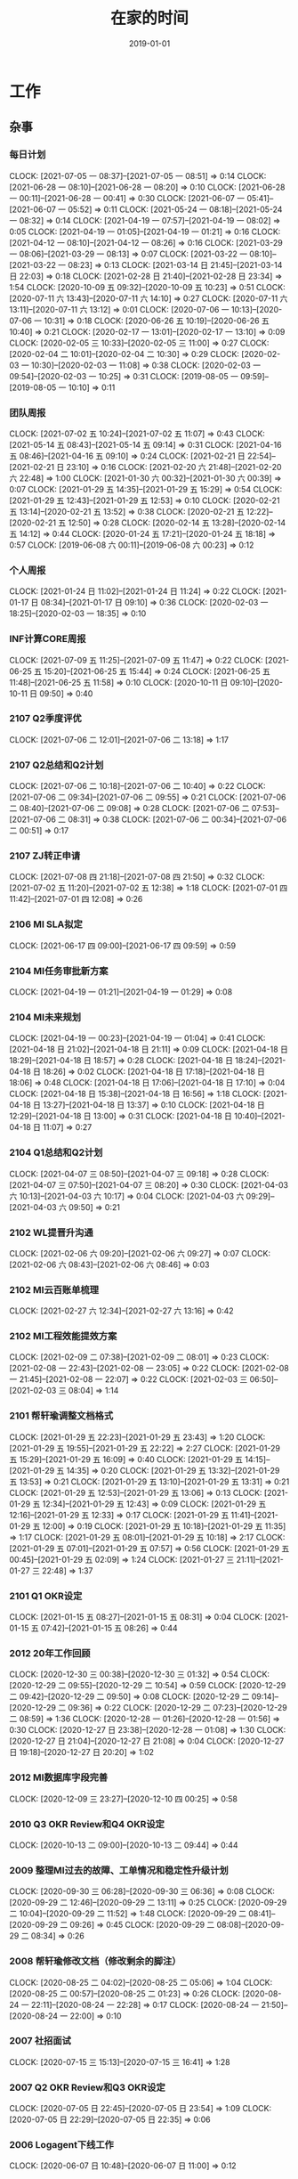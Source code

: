 #+TITLE: 在家的时间 
#+DATE: 2019-01-01

* 工作
** 杂事
*** 每日计划
    CLOCK: [2021-07-05 一 08:37]--[2021-07-05 一 08:51] =>  0:14
    CLOCK: [2021-06-28 一 08:10]--[2021-06-28 一 08:20] =>  0:10
    CLOCK: [2021-06-28 一 00:11]--[2021-06-28 一 00:41] =>  0:30
    CLOCK: [2021-06-07 一 05:41]--[2021-06-07 一 05:52] =>  0:11
    CLOCK: [2021-05-24 一 08:18]--[2021-05-24 一 08:32] =>  0:14
    CLOCK: [2021-04-19 一 07:57]--[2021-04-19 一 08:02] =>  0:05
    CLOCK: [2021-04-19 一 01:05]--[2021-04-19 一 01:21] =>  0:16
    CLOCK: [2021-04-12 一 08:10]--[2021-04-12 一 08:26] =>  0:16
    CLOCK: [2021-03-29 一 08:06]--[2021-03-29 一 08:13] =>  0:07
    CLOCK: [2021-03-22 一 08:10]--[2021-03-22 一 08:23] =>  0:13
    CLOCK: [2021-03-14 日 21:45]--[2021-03-14 日 22:03] =>  0:18
    CLOCK: [2021-02-28 日 21:40]--[2021-02-28 日 23:34] =>  1:54
    CLOCK: [2020-10-09 五 09:32]--[2020-10-09 五 10:23] =>  0:51
    CLOCK: [2020-07-11 六 13:43]--[2020-07-11 六 14:10] =>  0:27
    CLOCK: [2020-07-11 六 13:11]--[2020-07-11 六 13:12] =>  0:01
    CLOCK: [2020-07-06 一 10:13]--[2020-07-06 一 10:31] =>  0:18
    CLOCK: [2020-06-26 五 10:19]--[2020-06-26 五 10:40] =>  0:21
    CLOCK: [2020-02-17 一 13:01]--[2020-02-17 一 13:10] =>  0:09
    CLOCK: [2020-02-05 三 10:33]--[2020-02-05 三 11:00] =>  0:27
    CLOCK: [2020-02-04 二 10:01]--[2020-02-04 二 10:30] =>  0:29
    CLOCK: [2020-02-03 一 10:30]--[2020-02-03 一 11:08] =>  0:38
    CLOCK: [2020-02-03 一 09:54]--[2020-02-03 一 10:25] =>  0:31
    CLOCK: [2019-08-05 一 09:59]--[2019-08-05 一 10:10] =>  0:11
*** 团队周报
    CLOCK: [2021-07-02 五 10:24]--[2021-07-02 五 11:07] =>  0:43
    CLOCK: [2021-05-14 五 08:43]--[2021-05-14 五 09:14] =>  0:31
    CLOCK: [2021-04-16 五 08:46]--[2021-04-16 五 09:10] =>  0:24
    CLOCK: [2021-02-21 日 22:54]--[2021-02-21 日 23:10] =>  0:16
    CLOCK: [2021-02-20 六 21:48]--[2021-02-20 六 22:48] =>  1:00
    CLOCK: [2021-01-30 六 00:32]--[2021-01-30 六 00:39] =>  0:07
    CLOCK: [2021-01-29 五 14:35]--[2021-01-29 五 15:29] =>  0:54
    CLOCK: [2021-01-29 五 12:43]--[2021-01-29 五 12:53] =>  0:10
    CLOCK: [2020-02-21 五 13:14]--[2020-02-21 五 13:52] =>  0:38
    CLOCK: [2020-02-21 五 12:22]--[2020-02-21 五 12:50] =>  0:28
    CLOCK: [2020-02-14 五 13:28]--[2020-02-14 五 14:12] =>  0:44
    CLOCK: [2020-01-24 五 17:21]--[2020-01-24 五 18:18] =>  0:57
    CLOCK: [2019-06-08 六 00:11]--[2019-06-08 六 00:23] =>  0:12
*** 个人周报
    CLOCK: [2021-01-24 日 11:02]--[2021-01-24 日 11:24] =>  0:22
    CLOCK: [2021-01-17 日 08:34]--[2021-01-17 日 09:10] =>  0:36
    CLOCK: [2020-02-03 一 18:25]--[2020-02-03 一 18:35] =>  0:10
*** INF计算CORE周报
    CLOCK: [2021-07-09 五 11:25]--[2021-07-09 五 11:47] =>  0:22
    CLOCK: [2021-06-25 五 15:20]--[2021-06-25 五 15:44] =>  0:24
    CLOCK: [2021-06-25 五 11:48]--[2021-06-25 五 11:58] =>  0:10
    CLOCK: [2020-10-11 日 09:10]--[2020-10-11 日 09:50] =>  0:40
*** 2107 Q2季度评优
    CLOCK: [2021-07-06 二 12:01]--[2021-07-06 二 13:18] =>  1:17
*** 2107 Q2总结和Q2计划
    CLOCK: [2021-07-06 二 10:18]--[2021-07-06 二 10:40] =>  0:22
    CLOCK: [2021-07-06 二 09:34]--[2021-07-06 二 09:55] =>  0:21
    CLOCK: [2021-07-06 二 08:40]--[2021-07-06 二 09:08] =>  0:28
    CLOCK: [2021-07-06 二 07:53]--[2021-07-06 二 08:31] =>  0:38
    CLOCK: [2021-07-06 二 00:34]--[2021-07-06 二 00:51] =>  0:17
*** 2107 ZJ转正申请
    CLOCK: [2021-07-08 四 21:18]--[2021-07-08 四 21:50] =>  0:32
    CLOCK: [2021-07-02 五 11:20]--[2021-07-02 五 12:38] =>  1:18
    CLOCK: [2021-07-01 四 11:42]--[2021-07-01 四 12:08] =>  0:26
*** 2106 MI SLA拟定
    CLOCK: [2021-06-17 四 09:00]--[2021-06-17 四 09:59] =>  0:59
*** 2104 MI任务审批新方案
    CLOCK: [2021-04-19 一 01:21]--[2021-04-19 一 01:29] =>  0:08
*** 2104 MI未来规划
    CLOCK: [2021-04-19 一 00:23]--[2021-04-19 一 01:04] =>  0:41
    CLOCK: [2021-04-18 日 21:02]--[2021-04-18 日 21:11] =>  0:09
    CLOCK: [2021-04-18 日 18:29]--[2021-04-18 日 18:57] =>  0:28
    CLOCK: [2021-04-18 日 18:24]--[2021-04-18 日 18:26] =>  0:02
    CLOCK: [2021-04-18 日 17:18]--[2021-04-18 日 18:06] =>  0:48
    CLOCK: [2021-04-18 日 17:06]--[2021-04-18 日 17:10] =>  0:04
    CLOCK: [2021-04-18 日 15:38]--[2021-04-18 日 16:56] =>  1:18
    CLOCK: [2021-04-18 日 13:27]--[2021-04-18 日 13:37] =>  0:10
    CLOCK: [2021-04-18 日 12:29]--[2021-04-18 日 13:00] =>  0:31
    CLOCK: [2021-04-18 日 10:40]--[2021-04-18 日 11:07] =>  0:27
*** 2104 Q1总结和Q2计划
    CLOCK: [2021-04-07 三 08:50]--[2021-04-07 三 09:18] =>  0:28
    CLOCK: [2021-04-07 三 07:50]--[2021-04-07 三 08:20] =>  0:30
    CLOCK: [2021-04-03 六 10:13]--[2021-04-03 六 10:17] =>  0:04
    CLOCK: [2021-04-03 六 09:29]--[2021-04-03 六 09:50] =>  0:21
*** 2102 WL提晋升沟通
    CLOCK: [2021-02-06 六 09:20]--[2021-02-06 六 09:27] =>  0:07
    CLOCK: [2021-02-06 六 08:43]--[2021-02-06 六 08:46] =>  0:03
*** 2102 MI云百账单梳理
    CLOCK: [2021-02-27 六 12:34]--[2021-02-27 六 13:16] =>  0:42
*** 2102 MI工程效能提效方案
    CLOCK: [2021-02-09 二 07:38]--[2021-02-09 二 08:01] =>  0:23
    CLOCK: [2021-02-08 一 22:43]--[2021-02-08 一 23:05] =>  0:22
    CLOCK: [2021-02-08 一 21:45]--[2021-02-08 一 22:07] =>  0:22
    CLOCK: [2021-02-03 三 06:50]--[2021-02-03 三 08:04] =>  1:14
*** 2101 帮轩瑜调整文档格式
    CLOCK: [2021-01-29 五 22:23]--[2021-01-29 五 23:43] =>  1:20
    CLOCK: [2021-01-29 五 19:55]--[2021-01-29 五 22:22] =>  2:27
    CLOCK: [2021-01-29 五 15:29]--[2021-01-29 五 16:09] =>  0:40
    CLOCK: [2021-01-29 五 14:15]--[2021-01-29 五 14:35] =>  0:20
    CLOCK: [2021-01-29 五 13:32]--[2021-01-29 五 13:53] =>  0:21
    CLOCK: [2021-01-29 五 13:10]--[2021-01-29 五 13:31] =>  0:21
    CLOCK: [2021-01-29 五 12:53]--[2021-01-29 五 13:06] =>  0:13
    CLOCK: [2021-01-29 五 12:34]--[2021-01-29 五 12:43] =>  0:09
    CLOCK: [2021-01-29 五 12:16]--[2021-01-29 五 12:33] =>  0:17
    CLOCK: [2021-01-29 五 11:41]--[2021-01-29 五 12:00] =>  0:19
    CLOCK: [2021-01-29 五 10:18]--[2021-01-29 五 11:35] =>  1:17
    CLOCK: [2021-01-29 五 08:01]--[2021-01-29 五 10:18] =>  2:17
    CLOCK: [2021-01-29 五 07:01]--[2021-01-29 五 07:57] =>  0:56
    CLOCK: [2021-01-29 五 00:45]--[2021-01-29 五 02:09] =>  1:24
    CLOCK: [2021-01-27 三 21:11]--[2021-01-27 三 22:48] =>  1:37
*** 2101 Q1 OKR设定
    CLOCK: [2021-01-15 五 08:27]--[2021-01-15 五 08:31] =>  0:04
    CLOCK: [2021-01-15 五 07:42]--[2021-01-15 五 08:26] =>  0:44
*** 2012 20年工作回顾
    CLOCK: [2020-12-30 三 00:38]--[2020-12-30 三 01:32] =>  0:54
    CLOCK: [2020-12-29 二 09:55]--[2020-12-29 二 10:54] =>  0:59
    CLOCK: [2020-12-29 二 09:42]--[2020-12-29 二 09:50] =>  0:08
    CLOCK: [2020-12-29 二 09:14]--[2020-12-29 二 09:36] =>  0:22
    CLOCK: [2020-12-29 二 07:23]--[2020-12-29 二 08:59] =>  1:36
    CLOCK: [2020-12-28 一 01:26]--[2020-12-28 一 01:56] =>  0:30
    CLOCK: [2020-12-27 日 23:38]--[2020-12-28 一 01:08] =>  1:30
    CLOCK: [2020-12-27 日 21:04]--[2020-12-27 日 21:08] =>  0:04
    CLOCK: [2020-12-27 日 19:18]--[2020-12-27 日 20:20] =>  1:02
*** 2012 MI数据库字段完善
    CLOCK: [2020-12-09 三 23:27]--[2020-12-10 四 00:25] =>  0:58
*** 2010 Q3 OKR Review和Q4 OKR设定
    CLOCK: [2020-10-13 二 09:00]--[2020-10-13 二 09:44] =>  0:44
*** 2009 整理MI过去的故障、工单情况和稳定性升级计划
    CLOCK: [2020-09-30 三 06:28]--[2020-09-30 三 06:36] =>  0:08
    CLOCK: [2020-09-29 二 12:46]--[2020-09-29 二 13:11] =>  0:25
    CLOCK: [2020-09-29 二 10:04]--[2020-09-29 二 11:52] =>  1:48
    CLOCK: [2020-09-29 二 08:41]--[2020-09-29 二 09:26] =>  0:45
    CLOCK: [2020-09-29 二 08:08]--[2020-09-29 二 08:34] =>  0:26
*** 2008 帮轩瑜修改文档（修改剩余的脚注）
    CLOCK: [2020-08-25 二 04:02]--[2020-08-25 二 05:06] =>  1:04
    CLOCK: [2020-08-25 二 00:57]--[2020-08-25 二 01:23] =>  0:26
    CLOCK: [2020-08-24 一 22:11]--[2020-08-24 一 22:28] =>  0:17
    CLOCK: [2020-08-24 一 21:50]--[2020-08-24 一 22:00] =>  0:10
*** 2007 社招面试
    CLOCK: [2020-07-15 三 15:13]--[2020-07-15 三 16:41] =>  1:28
*** 2007 Q2 OKR Review和Q3 OKR设定
    CLOCK: [2020-07-05 日 22:45]--[2020-07-05 日 23:54] =>  1:09
    CLOCK: [2020-07-05 日 22:29]--[2020-07-05 日 22:35] =>  0:06
*** 2006 Logagent下线工作
    CLOCK: [2020-06-07 日 10:48]--[2020-06-07 日 11:00] =>  0:12
*** 2003 Q1工作回顾和Q2 OKR设定
    CLOCK: [2020-04-10 五 01:10]--[2020-04-10 五 01:20] =>  0:10
    CLOCK: [2020-03-30 一 08:00]--[2020-03-30 一 09:23] =>  1:23
    CLOCK: [2020-03-30 一 06:58]--[2020-03-30 一 07:56] =>  0:58
    CLOCK: [2020-03-29 日 22:24]--[2020-03-29 日 23:00] =>  0:36
    CLOCK: [2020-03-29 日 16:51]--[2020-03-29 日 17:33] =>  0:42
*** 2002 京东数科数据中台线上分享
    CLOCK: [2020-02-20 四 15:04]--[2020-02-20 四 16:04] =>  1:00
*** 2001 20Q1 OKR设定
    CLOCK: [2020-02-13 四 09:22]--[2020-02-13 四 10:52] =>  1:30
    CLOCK: [2020-02-12 三 21:49]--[2020-02-12 三 23:04] =>  1:15
    CLOCK: [2020-02-09 日 22:43]--[2020-02-09 日 23:20] =>  0:37
*** 1910 Q3 OKR Review和Q4 OKR设定
    CLOCK: [2019-10-14 一 09:13]--[2019-10-14 一 09:33] =>  0:20
    CLOCK: [2019-10-14 一 04:49]--[2019-10-14 一 05:40] =>  0:51
    CLOCK: [2019-10-14 一 03:26]--[2019-10-14 一 04:25] =>  0:59
    CLOCK: [2019-10-14 一 02:57]--[2019-10-14 一 03:09] =>  0:12
*** 1909 和主席沟通发展记录
    CLOCK: [2019-09-26 四 01:08]--[2019-09-26 四 01:31] =>  0:23
*** 1907 校招提前批面试准备
    CLOCK: [2019-08-09 五 01:07]--[2019-08-09 五 02:05] =>  0:58
*** 1908 19年秋季晋升数据工程内部评审
    CLOCK: [2019-08-02 五 00:55]--[2019-08-02 五 01:43] =>  0:48
*** 1907 Q3 OKR设定
    CLOCK: [2019-07-16 二 00:22]--[2019-07-16 二 00:55] =>  0:33
*** 1907 Q2 OKR Review
    CLOCK: [2019-07-05 五 08:23]--[2019-07-05 五 09:22] =>  0:59
    CLOCK: [2019-07-05 五 01:42]--[2019-07-05 五 01:56] =>  0:14
** 运维 
*** MI 运维 
    CLOCK: [2021-07-10 六 19:58]--[2021-07-10 六 20:30] =>  0:32
    CLOCK: [2021-07-10 六 17:29]--[2021-07-10 六 17:44] =>  0:15
    CLOCK: [2021-07-09 五 10:13]--[2021-07-09 五 11:08] =>  0:55
    CLOCK: [2021-07-07 三 10:51]--[2021-07-07 三 10:56] =>  0:05
    CLOCK: [2021-07-06 二 00:20]--[2021-07-06 二 00:34] =>  0:14
    CLOCK: [2021-07-05 一 23:55]--[2021-07-06 二 00:04] =>  0:09
    CLOCK: [2021-07-05 一 17:15]--[2021-07-05 一 17:20] =>  0:05
    CLOCK: [2021-07-05 一 12:00]--[2021-07-05 一 12:40] =>  0:40
    CLOCK: [2021-07-05 一 10:30]--[2021-07-05 一 11:30] =>  1:00
    CLOCK: [2021-07-04 日 18:34]--[2021-07-04 日 19:12] =>  0:38
    CLOCK: [2021-07-04 日 13:43]--[2021-07-04 日 14:26] =>  0:43
    CLOCK: [2021-07-04 日 12:16]--[2021-07-04 日 12:51] =>  0:35
    CLOCK: [2021-07-02 五 21:10]--[2021-07-02 五 21:44] =>  0:34
    CLOCK: [2021-07-02 五 09:04]--[2021-07-02 五 10:15] =>  1:11
    CLOCK: [2021-07-01 四 12:13]--[2021-07-01 四 12:42] =>  0:29
    CLOCK: [2021-07-01 四 11:39]--[2021-07-01 四 11:42] =>  0:03
    CLOCK: [2021-07-01 四 11:02]--[2021-07-01 四 11:23] =>  0:21
    CLOCK: [2021-07-01 四 10:10]--[2021-07-01 四 10:39] =>  0:29
    CLOCK: [2021-06-30 三 22:54]--[2021-06-30 三 23:00] =>  0:06
    CLOCK: [2021-06-30 三 10:46]--[2021-06-30 三 11:00] =>  0:14
    CLOCK: [2021-06-29 二 11:43]--[2021-06-29 二 12:17] =>  0:34
    CLOCK: [2021-06-29 二 11:03]--[2021-06-29 二 11:37] =>  0:34
    CLOCK: [2021-06-29 二 10:27]--[2021-06-29 二 10:58] =>  0:31
    CLOCK: [2021-06-27 日 17:32]--[2021-06-27 日 18:00] =>  0:28
    CLOCK: [2021-06-27 日 10:40]--[2021-06-27 日 11:23] =>  0:43
    CLOCK: [2021-06-27 日 10:01]--[2021-06-27 日 10:23] =>  0:22
    CLOCK: [2021-06-26 六 09:55]--[2021-06-26 六 10:26] =>  0:31
    CLOCK: [2021-06-25 五 23:18]--[2021-06-26 六 00:01] =>  0:43
    CLOCK: [2021-06-24 四 17:22]--[2021-06-24 四 17:41] =>  0:19
    CLOCK: [2021-06-21 一 08:37]--[2021-06-21 一 09:39] =>  1:02
    CLOCK: [2021-06-20 日 11:52]--[2021-06-20 日 12:20] =>  0:28
    CLOCK: [2021-06-19 六 19:01]--[2021-06-19 六 20:33] =>  1:32
    CLOCK: [2021-06-17 四 22:08]--[2021-06-17 四 22:14] =>  0:06
    CLOCK: [2021-06-16 三 08:55]--[2021-06-16 三 09:22] =>  0:27
    CLOCK: [2021-06-11 五 09:17]--[2021-06-11 五 09:28] =>  0:11
    CLOCK: [2021-06-11 五 08:25]--[2021-06-11 五 08:58] =>  0:33
    CLOCK: [2021-06-10 四 23:55]--[2021-06-11 五 00:02] =>  0:07
    CLOCK: [2021-06-10 四 01:57]--[2021-06-10 四 02:05] =>  0:08
    CLOCK: [2021-06-09 三 23:33]--[2021-06-09 三 23:39] =>  0:06
    CLOCK: [2021-06-07 一 22:28]--[2021-06-07 一 23:06] =>  0:38
    CLOCK: [2021-06-07 一 21:46]--[2021-06-07 一 22:05] =>  0:19
    CLOCK: [2021-06-07 一 19:43]--[2021-06-07 一 20:22] =>  0:39
    CLOCK: [2021-06-07 一 18:18]--[2021-06-07 一 18:38] =>  0:20
    CLOCK: [2021-06-07 一 17:52]--[2021-06-07 一 18:08] =>  0:16
    CLOCK: [2021-06-07 一 15:01]--[2021-06-07 一 15:20] =>  0:19
    CLOCK: [2021-06-07 一 10:45]--[2021-06-07 一 10:52] =>  0:07
    CLOCK: [2021-06-06 日 10:05]--[2021-06-06 日 10:17] =>  0:12
    CLOCK: [2021-06-04 五 09:45]--[2021-06-04 五 09:59] =>  0:14
    CLOCK: [2021-06-04 五 09:35]--[2021-06-04 五 09:42] =>  0:07
    CLOCK: [2021-06-03 四 01:10]--[2021-06-03 四 01:14] =>  0:04
    CLOCK: [2021-06-02 三 22:56]--[2021-06-02 三 23:14] =>  0:18
    CLOCK: [2021-06-02 三 08:44]--[2021-06-02 三 08:57] =>  0:13
    CLOCK: [2021-06-01 二 01:30]--[2021-06-01 二 01:37] =>  0:07
    CLOCK: [2021-06-01 二 00:11]--[2021-06-01 二 00:29] =>  0:18
    CLOCK: [2021-05-31 一 22:24]--[2021-05-31 一 22:49] =>  0:25
    CLOCK: [2021-05-30 日 18:42]--[2021-05-30 日 18:50] =>  0:08 
    CLOCK: [2021-05-30 日 16:37]--[2021-05-30 日 16:55] =>  0:18 
    CLOCK: [2021-05-29 六 16:59]--[2021-05-29 六 17:02] =>  0:03
    CLOCK: [2021-05-29 六 08:55]--[2021-05-29 六 09:11] =>  0:16
    CLOCK: [2021-05-28 五 23:33]--[2021-05-29 六 00:00] =>  0:27
    CLOCK: [2021-05-28 五 09:54]--[2021-05-28 五 10:08] =>  0:14
    CLOCK: [2021-05-28 五 08:20]--[2021-05-28 五 09:36] =>  1:16
    CLOCK: [2021-05-27 四 11:05]--[2021-05-27 四 11:06] =>  0:01
    CLOCK: [2021-05-27 四 10:58]--[2021-05-27 四 11:01] =>  0:03
    CLOCK: [2021-05-27 四 09:46]--[2021-05-27 四 10:54] =>  1:08
    CLOCK: [2021-05-26 三 22:15]--[2021-05-27 四 00:09] =>  1:54
    CLOCK: [2021-05-25 二 10:18]--[2021-05-25 二 10:35] =>  0:17
    CLOCK: [2021-05-17 一 23:37]--[2021-05-18 二 00:02] =>  0:25
    CLOCK: [2021-05-17 一 08:10]--[2021-05-17 一 08:23] =>  0:13
    CLOCK: [2021-05-17 一 07:14]--[2021-05-17 一 07:59] =>  0:45
    CLOCK: [2021-05-16 日 22:14]--[2021-05-16 日 22:19] =>  0:05
    CLOCK: [2021-05-15 六 21:25]--[2021-05-15 六 21:27] =>  0:02
    CLOCK: [2021-05-15 六 19:46]--[2021-05-15 六 19:48] =>  0:02
    CLOCK: [2021-05-15 六 17:39]--[2021-05-15 六 19:22] =>  1:43
    CLOCK: [2021-05-15 六 09:57]--[2021-05-15 六 10:12] =>  0:15
    CLOCK: [2021-05-15 六 09:34]--[2021-05-15 六 09:57] =>  0:23
    CLOCK: [2021-05-15 六 09:08]--[2021-05-15 六 09:11] =>  0:03
    CLOCK: [2021-05-13 四 22:45]--[2021-05-13 四 23:22] =>  0:37
    CLOCK: [2021-05-13 四 10:01]--[2021-05-13 四 10:09] =>  0:08
    CLOCK: [2021-05-11 二 00:42]--[2021-05-11 二 00:44] =>  0:02
    CLOCK: [2021-05-10 一 11:47]--[2021-05-10 一 12:25] =>  0:38
    CLOCK: [2021-05-10 一 09:22]--[2021-05-10 一 09:42] =>  0:20
    CLOCK: [2021-05-03 一 00:27]--[2021-05-03 一 01:04] =>  0:37
    CLOCK: [2021-05-01 六 23:28]--[2021-05-02 日 00:25] =>  0:57
    CLOCK: [2021-05-01 六 22:05]--[2021-05-01 六 22:28] =>  0:23
    CLOCK: [2021-05-01 六 16:07]--[2021-05-01 六 16:43] =>  0:36
    CLOCK: [2021-04-29 四 22:16]--[2021-04-29 四 22:56] =>  0:40
    CLOCK: [2021-04-28 三 22:28]--[2021-04-28 三 23:41] =>  1:13
    CLOCK: [2021-04-26 一 08:11]--[2021-04-26 一 08:17] =>  0:06
    CLOCK: [2021-04-25 日 23:06]--[2021-04-25 日 23:21] =>  0:15
    CLOCK: [2021-04-25 日 20:46]--[2021-04-25 日 21:23] =>  0:40
    CLOCK: [2021-04-24 六 21:50]--[2021-04-24 六 22:14] =>  0:24
    CLOCK: [2021-04-24 六 17:30]--[2021-04-24 六 17:49] =>  0:19
    CLOCK: [2021-04-24 六 02:34]--[2021-04-24 六 02:55] =>  0:21
    CLOCK: [2021-04-22 四 09:12]--[2021-04-22 四 09:29] =>  0:17
    CLOCK: [2021-04-21 三 06:20]--[2021-04-21 三 07:06] =>  0:46
    CLOCK: [2021-04-20 二 08:28]--[2021-04-20 二 08:40] =>  0:12
    CLOCK: [2021-04-20 二 07:48]--[2021-04-20 二 08:21] =>  0:33
    CLOCK: [2021-04-18 日 09:53]--[2021-04-18 日 10:33] =>  0:40
    CLOCK: [2021-04-16 五 20:20]--[2021-04-16 五 20:52] =>  0:32
    CLOCK: [2021-04-16 五 19:02]--[2021-04-16 五 19:23] =>  0:21
    CLOCK: [2021-04-16 五 07:49]--[2021-04-16 五 08:27] =>  0:38
    CLOCK: [2021-04-15 四 08:51]--[2021-04-15 四 08:59] =>  0:08
    CLOCK: [2021-04-15 四 07:46]--[2021-04-15 四 08:41] =>  0:55
    CLOCK: [2021-04-13 二 23:34]--[2021-04-13 二 23:47] =>  0:13
    CLOCK: [2021-04-13 二 09:08]--[2021-04-13 二 09:22] =>  0:14
    CLOCK: [2021-04-11 日 23:44]--[2021-04-12 一 00:18] =>  0:34
    CLOCK: [2021-04-11 日 21:21]--[2021-04-11 日 22:37] =>  1:16
    CLOCK: [2021-04-11 日 10:38]--[2021-04-11 日 10:43] =>  0:05
    CLOCK: [2021-04-10 六 20:04]--[2021-04-10 六 20:26] =>  0:22
    CLOCK: [2021-04-10 六 19:20]--[2021-04-10 六 19:42] =>  0:22
    CLOCK: [2021-04-10 六 18:07]--[2021-04-10 六 18:46] =>  0:39
    CLOCK: [2021-04-10 六 10:16]--[2021-04-10 六 10:20] =>  0:04
    CLOCK: [2021-04-10 六 09:53]--[2021-04-10 六 10:01] =>  0:08
    CLOCK: [2021-04-09 五 03:37]--[2021-04-09 五 03:48] =>  0:11
    CLOCK: [2021-04-08 四 08:51]--[2021-04-08 四 09:21] =>  0:30
    CLOCK: [2021-04-06 二 08:48]--[2021-04-06 二 09:00] =>  0:12
    CLOCK: [2021-04-06 二 08:36]--[2021-04-06 二 08:44] =>  0:08
    CLOCK: [2021-04-05 一 16:52]--[2021-04-05 一 16:54] =>  0:02
    CLOCK: [2021-04-05 一 16:33]--[2021-04-05 一 16:52] =>  0:19
    CLOCK: [2021-04-03 六 20:17]--[2021-04-03 六 20:49] =>  0:32
    CLOCK: [2021-04-03 六 08:50]--[2021-04-03 六 09:03] =>  0:13
    CLOCK: [2021-04-01 四 08:41]--[2021-04-01 四 09:14] =>  0:33
    CLOCK: [2021-03-31 三 09:00]--[2021-03-31 三 09:04] =>  0:04
    CLOCK: [2021-03-29 一 23:35]--[2021-03-29 一 23:47] =>  0:12
    CLOCK: [2021-03-29 一 23:01]--[2021-03-29 一 23:20] =>  0:19
    CLOCK: [2021-03-29 一 20:19]--[2021-03-29 一 20:35] =>  0:16
    CLOCK: [2021-03-29 一 19:36]--[2021-03-29 一 19:42] =>  0:06
    CLOCK: [2021-03-29 一 19:22]--[2021-03-29 一 19:30] =>  0:08
    CLOCK: [2021-03-28 日 21:03]--[2021-03-29 一 00:30] =>  3:27
    CLOCK: [2021-03-28 日 19:59]--[2021-03-28 日 20:31] =>  0:32
    CLOCK: [2021-03-28 日 18:00]--[2021-03-28 日 18:04] =>  0:04
    CLOCK: [2021-03-28 日 17:04]--[2021-03-28 日 17:35] =>  0:31
    CLOCK: [2021-03-28 日 14:17]--[2021-03-28 日 15:01] =>  0:44
    CLOCK: [2021-03-28 日 09:26]--[2021-03-28 日 09:35] =>  0:09
    CLOCK: [2021-03-28 日 00:46]--[2021-03-28 日 02:10] =>  1:24
    CLOCK: [2021-03-28 日 00:34]--[2021-03-28 日 00:43] =>  0:09
    CLOCK: [2021-03-27 六 20:45]--[2021-03-27 六 21:30] =>  0:45
    CLOCK: [2021-03-26 五 23:05]--[2021-03-26 五 23:59] =>  0:54
    CLOCK: [2021-03-26 五 20:45]--[2021-03-26 五 21:04] =>  0:19
    CLOCK: [2021-03-26 五 08:40]--[2021-03-26 五 08:52] =>  0:12
    CLOCK: [2021-03-25 四 03:02]--[2021-03-25 四 05:03] =>  2:01
    CLOCK: [2021-03-25 四 02:09]--[2021-03-25 四 03:02] =>  0:53
    CLOCK: [2021-03-25 四 00:24]--[2021-03-25 四 01:20] =>  0:56
    CLOCK: [2021-03-24 三 23:15]--[2021-03-24 三 23:35] =>  0:20
    CLOCK: [2021-03-23 二 07:46]--[2021-03-23 二 08:12] =>  0:26
    CLOCK: [2021-03-21 日 13:57]--[2021-03-21 日 14:11] =>  0:14
    CLOCK: [2021-03-21 日 12:12]--[2021-03-21 日 12:16] =>  0:04
    CLOCK: [2021-03-21 日 08:50]--[2021-03-21 日 08:52] =>  0:02
    CLOCK: [2021-03-21 日 00:50]--[2021-03-21 日 00:55] =>  0:05
    CLOCK: [2021-03-20 六 15:03]--[2021-03-20 六 15:36] =>  0:33
    CLOCK: [2021-03-17 三 06:50]--[2021-03-17 三 06:57] =>  0:07
    CLOCK: [2021-03-17 三 06:05]--[2021-03-17 三 06:40] =>  0:35
    CLOCK: [2021-03-14 日 23:32]--[2021-03-14 日 23:49] =>  0:17
    CLOCK: [2021-03-13 六 20:30]--[2021-03-13 六 21:00] =>  0:30
    CLOCK: [2021-03-13 六 19:42]--[2021-03-13 六 19:45] =>  0:03
    CLOCK: [2021-03-13 六 19:19]--[2021-03-13 六 19:32] =>  0:13
    CLOCK: [2021-03-13 六 10:54]--[2021-03-13 六 11:21] =>  0:27
    CLOCK: [2021-03-11 四 08:42]--[2021-03-11 四 09:13] =>  0:31
    CLOCK: [2021-03-11 四 04:20]--[2021-03-11 四 04:30] =>  0:10
    CLOCK: [2021-03-10 三 07:42]--[2021-03-10 三 08:06] =>  0:24
    CLOCK: [2021-03-10 三 00:05]--[2021-03-10 三 00:15] =>  0:10
    CLOCK: [2021-03-09 二 00:10]--[2021-03-09 二 00:20] =>  0:10
    CLOCK: [2021-03-08 一 03:12]--[2021-03-08 一 04:04] =>  0:52
    CLOCK: [2021-03-07 日 20:41]--[2021-03-07 日 21:12] =>  0:31
    CLOCK: [2021-03-06 六 15:16]--[2021-03-06 六 15:50] =>  0:34
    CLOCK: [2021-03-06 六 06:08]--[2021-03-06 六 06:30] =>  0:22
    CLOCK: [2021-03-06 六 05:45]--[2021-03-06 六 06:01] =>  0:16
    CLOCK: [2021-03-03 三 07:16]--[2021-03-03 三 08:04] =>  0:48
    CLOCK: [2021-03-02 二 05:31]--[2021-03-02 二 05:32] =>  0:01
    CLOCK: [2021-03-01 一 09:07]--[2021-03-01 一 09:55] =>  0:48
    CLOCK: [2021-02-28 日 10:36]--[2021-02-28 日 10:53] =>  0:17
    CLOCK: [2021-02-28 日 01:25]--[2021-02-28 日 01:54] =>  0:29
    CLOCK: [2021-02-27 六 21:50]--[2021-02-27 六 22:01] =>  0:11
    CLOCK: [2021-02-26 五 23:52]--[2021-02-27 六 00:11] =>  0:19
    CLOCK: [2021-02-26 五 23:07]--[2021-02-26 五 23:44] =>  0:37
    CLOCK: [2021-02-26 五 22:05]--[2021-02-26 五 22:12] =>  0:07
    CLOCK: [2021-02-23 二 23:24]--[2021-02-24 三 00:07] =>  0:43
    CLOCK: [2021-02-21 日 05:15]--[2021-02-21 日 05:22] =>  0:07
    CLOCK: [2021-02-21 日 04:00]--[2021-02-21 日 04:20] =>  0:20
    CLOCK: [2021-02-21 日 00:47]--[2021-02-21 日 00:48] =>  0:01
    CLOCK: [2021-02-20 六 20:50]--[2021-02-20 六 20:58] =>  0:08
    CLOCK: [2021-02-19 五 22:21]--[2021-02-19 五 22:40] =>  0:19
    CLOCK: [2021-02-18 四 22:59]--[2021-02-18 四 23:03] =>  0:04
    CLOCK: [2021-02-18 四 22:31]--[2021-02-18 四 22:37] =>  0:06
    CLOCK: [2021-02-18 四 22:23]--[2021-02-18 四 22:27] =>  0:04
    CLOCK: [2021-02-18 四 21:24]--[2021-02-18 四 22:23] =>  0:59
    CLOCK: [2021-02-17 三 10:59]--[2021-02-17 三 11:07] =>  0:08
    CLOCK: [2021-02-17 三 06:13]--[2021-02-17 三 06:50] =>  0:37
    CLOCK: [2021-02-16 二 09:29]--[2021-02-16 二 10:09] =>  0:40
    CLOCK: [2021-02-15 一 23:09]--[2021-02-15 一 23:55] =>  0:46
    CLOCK: [2021-02-11 四 01:50]--[2021-02-11 四 02:06] =>  0:16
    CLOCK: [2021-02-10 三 18:21]--[2021-02-10 三 18:40] =>  0:19
    CLOCK: [2021-02-09 二 21:29]--[2021-02-09 二 21:31] =>  0:02
    CLOCK: [2021-02-08 一 20:35]--[2021-02-08 一 21:45] =>  1:10
    CLOCK: [2021-02-07 日 06:41]--[2021-02-07 日 06:50] =>  0:09
    CLOCK: [2021-02-07 日 01:05]--[2021-02-07 日 01:07] =>  0:02
    CLOCK: [2021-02-06 六 11:16]--[2021-02-06 六 11:45] =>  0:29
    CLOCK: [2021-02-06 六 10:26]--[2021-02-06 六 10:29] =>  0:03
    CLOCK: [2021-02-04 四 23:30]--[2021-02-04 四 23:49] =>  0:19
    CLOCK: [2021-02-03 三 22:47]--[2021-02-03 三 22:55] =>  0:08
    CLOCK: [2021-02-02 二 08:19]--[2021-02-02 二 08:35] =>  0:16
    CLOCK: [2021-02-02 二 07:19]--[2021-02-02 二 08:07] =>  0:48
    CLOCK: [2021-02-01 一 03:43]--[2021-02-01 一 04:09] =>  0:26
    CLOCK: [2021-01-31 日 11:20]--[2021-01-31 日 11:53] =>  0:33
    CLOCK: [2021-01-31 日 10:22]--[2021-01-31 日 10:43] =>  0:21
    CLOCK: [2021-01-31 日 09:51]--[2021-01-31 日 10:02] =>  0:11
    CLOCK: [2021-01-31 日 00:13]--[2021-01-31 日 00:30] =>  0:17
    CLOCK: [2021-01-30 六 22:51]--[2021-01-30 六 23:27] =>  0:36
    CLOCK: [2021-01-30 六 22:19]--[2021-01-30 六 22:35] =>  0:16
    CLOCK: [2021-01-30 六 08:00]--[2021-01-30 六 08:21] =>  0:21
    CLOCK: [2021-01-27 三 20:49]--[2021-01-27 三 21:02] =>  0:13
    CLOCK: [2021-01-26 二 23:42]--[2021-01-27 三 00:00] =>  0:18
    CLOCK: [2021-01-25 一 20:00]--[2021-01-25 一 20:01] =>  0:01
    CLOCK: [2021-01-25 一 19:28]--[2021-01-25 一 19:59] =>  0:31
    CLOCK: [2021-01-25 一 17:33]--[2021-01-25 一 17:56] =>  0:23
    CLOCK: [2021-01-23 六 07:36]--[2021-01-23 六 09:00] =>  1:24
    CLOCK: [2021-01-22 五 20:31]--[2021-01-22 五 21:34] =>  1:03
    CLOCK: [2021-01-22 五 09:58]--[2021-01-22 五 10:12] =>  0:14
    CLOCK: [2021-01-22 五 09:43]--[2021-01-22 五 09:48] =>  0:05
    CLOCK: [2021-01-22 五 09:10]--[2021-01-22 五 09:20] =>  0:10
    CLOCK: [2021-01-22 五 07:48]--[2021-01-22 五 08:24] =>  0:36
    CLOCK: [2021-01-22 五 06:48]--[2021-01-22 五 07:44] =>  0:56
    CLOCK: [2021-01-20 三 00:16]--[2021-01-20 三 00:33] =>  0:17
    CLOCK: [2021-01-19 二 07:58]--[2021-01-19 二 08:45] =>  0:47
    CLOCK: [2021-01-16 六 22:40]--[2021-01-16 六 22:48] =>  0:08
    CLOCK: [2021-01-16 六 21:03]--[2021-01-16 六 21:42] =>  0:39
    CLOCK: [2021-01-15 五 22:50]--[2021-01-15 五 22:55] =>  0:05
    CLOCK: [2021-01-15 五 22:17]--[2021-01-15 五 22:44] =>  0:27
    CLOCK: [2021-01-14 四 08:10]--[2021-01-14 四 08:25] =>  0:15
    CLOCK: [2021-01-07 四 07:43]--[2021-01-07 四 08:14] =>  0:31
    CLOCK: [2021-01-04 一 10:15]--[2021-01-04 一 11:03] =>  0:48
    CLOCK: [2021-01-04 一 08:26]--[2021-01-04 一 08:43] =>  0:17
    CLOCK: [2021-01-03 日 18:39]--[2021-01-03 日 18:52] =>  0:13
    CLOCK: [2021-01-01 五 23:15]--[2021-01-01 五 23:52] =>  0:37
    CLOCK: [2021-01-01 五 13:25]--[2021-01-01 五 13:30] =>  0:05
    CLOCK: [2021-01-01 五 12:43]--[2021-01-01 五 12:55] =>  0:12
    CLOCK: [2020-12-27 日 09:55]--[2020-12-27 日 10:18] =>  0:23
    CLOCK: [2020-12-21 一 12:42]--[2020-12-21 一 12:47] =>  0:05
    CLOCK: [2020-12-21 一 10:44]--[2020-12-21 一 11:29] =>  0:45
    CLOCK: [2020-12-19 六 22:44]--[2020-12-19 六 22:48] =>  0:04
    CLOCK: [2020-12-19 六 21:24]--[2020-12-19 六 22:36] =>  1:12
    CLOCK: [2020-12-19 六 08:54]--[2020-12-19 六 09:43] =>  0:49
    CLOCK: [2020-12-19 六 00:45]--[2020-12-19 六 01:02] =>  0:17
    CLOCK: [2020-12-19 六 00:07]--[2020-12-19 六 00:38] =>  0:31
    CLOCK: [2020-12-18 五 23:17]--[2020-12-18 五 23:41] =>  0:24
    CLOCK: [2020-12-18 五 09:18]--[2020-12-18 五 10:09] =>  0:51
    CLOCK: [2020-12-16 三 20:27]--[2020-12-16 三 20:33] =>  0:06
    CLOCK: [2020-12-16 三 16:16]--[2020-12-16 三 17:53] =>  1:37
    CLOCK: [2020-12-16 三 14:11]--[2020-12-16 三 14:14] =>  0:03
    CLOCK: [2020-12-16 三 12:25]--[2020-12-16 三 12:40] =>  0:15
    CLOCK: [2020-12-15 二 23:45]--[2020-12-16 三 00:06] =>  0:21
    CLOCK: [2020-12-15 二 22:59]--[2020-12-15 二 23:25] =>  0:26
    CLOCK: [2020-12-14 一 05:09]--[2020-12-14 一 05:52] =>  0:43
    CLOCK: [2020-12-12 六 15:47]--[2020-12-12 六 16:30] =>  0:43
    CLOCK: [2020-12-09 三 22:45]--[2020-12-09 三 23:00] =>  0:15
    CLOCK: [2020-12-07 一 22:40]--[2020-12-07 一 22:59] =>  0:19
    CLOCK: [2020-12-05 六 13:03]--[2020-12-05 六 13:18] =>  0:15
    CLOCK: [2020-12-05 六 08:33]--[2020-12-05 六 08:41] =>  0:08
    CLOCK: [2020-12-01 二 23:07]--[2020-12-02 三 01:32] =>  2:25
    CLOCK: [2020-11-29 日 13:24]--[2020-11-29 日 13:28] =>  0:04
    CLOCK: [2020-11-29 日 12:41]--[2020-11-29 日 12:52] =>  0:11
    CLOCK: [2020-11-29 日 11:57]--[2020-11-29 日 12:02] =>  0:05
    CLOCK: [2020-11-29 日 10:59]--[2020-11-29 日 11:39] =>  0:40
    CLOCK: [2020-11-29 日 10:26]--[2020-11-29 日 10:40] =>  0:14
    CLOCK: [2020-11-29 日 09:54]--[2020-11-29 日 09:59] =>  0:05
    CLOCK: [2020-11-28 六 07:24]--[2020-11-28 六 07:38] =>  0:14
    CLOCK: [2020-11-27 五 00:00]--[2020-11-27 五 00:30] =>  0:30
    CLOCK: [2020-11-26 四 22:59]--[2020-11-26 四 23:16] =>  0:17
    CLOCK: [2020-11-26 四 22:34]--[2020-11-26 四 22:45] =>  0:11
    CLOCK: [2020-11-26 四 21:38]--[2020-11-26 四 21:48] =>  0:10
    CLOCK: [2020-11-25 三 07:55]--[2020-11-25 三 08:20] =>  0:25
    CLOCK: [2020-11-22 日 06:06]--[2020-11-22 日 06:51] =>  0:45
    CLOCK: [2020-11-17 二 07:32]--[2020-11-17 二 08:00] =>  0:28
    CLOCK: [2020-11-14 六 05:18]--[2020-11-14 六 05:57] =>  0:39
    CLOCK: [2020-11-13 五 23:35]--[2020-11-14 六 00:36] =>  1:01
    CLOCK: [2020-11-12 四 08:16]--[2020-11-12 四 08:54] =>  0:38
    CLOCK: [2020-11-08 日 10:21]--[2020-11-08 日 10:28] =>  0:07
    CLOCK: [2020-11-08 日 09:58]--[2020-11-08 日 10:18] =>  0:20
    CLOCK: [2020-11-07 六 09:34]--[2020-11-07 六 09:35] =>  0:01
    CLOCK: [2020-11-02 一 20:22]--[2020-11-02 一 20:37] =>  0:15
    CLOCK: [2020-10-31 六 08:01]--[2020-10-31 六 08:54] =>  0:53
    CLOCK: [2020-10-29 四 23:00]--[2020-10-29 四 23:02] =>  0:02
    CLOCK: [2020-10-29 四 22:37]--[2020-10-29 四 22:52] =>  0:15
    CLOCK: [2020-10-21 三 07:42]--[2020-10-21 三 07:51] =>  0:09
    CLOCK: [2020-10-20 二 23:08]--[2020-10-20 二 23:43] =>  0:35
    CLOCK: [2020-10-15 四 00:01]--[2020-10-15 四 01:32] =>  1:31
    CLOCK: [2020-10-14 三 23:14]--[2020-10-14 三 23:21] =>  0:07
    CLOCK: [2020-10-09 五 10:23]--[2020-10-09 五 11:30] =>  1:07
    CLOCK: [2020-10-07 三 20:13]--[2020-10-07 三 21:20] =>  1:07
    CLOCK: [2020-10-06 二 20:05]--[2020-10-06 二 20:25] =>  0:20
    CLOCK: [2020-09-30 三 22:32]--[2020-09-30 三 23:05] =>  0:33
    CLOCK: [2020-09-21 一 17:32]--[2020-09-21 一 17:52] =>  0:20
    CLOCK: [2020-09-21 一 11:40]--[2020-09-21 一 12:11] =>  0:31
    CLOCK: [2020-09-21 一 10:20]--[2020-09-21 一 11:02] =>  0:42
    CLOCK: [2020-08-27 四 21:57]--[2020-08-27 四 22:23] =>  0:26
    CLOCK: [2020-08-27 四 21:20]--[2020-08-27 四 21:47] =>  0:27
    CLOCK: [2020-08-25 二 20:50]--[2020-08-25 二 21:03] =>  0:13
    CLOCK: [2020-08-01 六 09:14]--[2020-08-01 六 09:21] =>  0:07
    CLOCK: [2020-08-01 六 08:11]--[2020-08-01 六 08:30] =>  0:19
    CLOCK: [2020-07-31 五 00:35]--[2020-07-31 五 00:50] =>  0:15
    CLOCK: [2020-07-30 四 02:23]--[2020-07-30 四 02:29] =>  0:06
    CLOCK: [2020-07-16 四 21:09]--[2020-07-16 四 22:04] =>  0:55
    CLOCK: [2020-07-15 三 11:32]--[2020-07-15 三 11:47] =>  0:15
    CLOCK: [2020-07-14 二 21:50]--[2020-07-14 二 22:05] =>  0:15
    CLOCK: [2020-07-14 二 09:03]--[2020-07-14 二 09:19] =>  0:16
    CLOCK: [2020-07-11 六 08:21]--[2020-07-11 六 08:24] =>  0:03
    CLOCK: [2020-07-10 五 07:54]--[2020-07-10 五 08:03] =>  0:09
    CLOCK: [2020-07-09 四 01:43]--[2020-07-09 四 01:47] =>  0:04
    CLOCK: [2020-07-08 三 19:56]--[2020-07-08 三 20:05] =>  0:09
    CLOCK: [2020-07-07 二 16:50]--[2020-07-07 二 16:58] =>  0:08
    CLOCK: [2020-07-07 二 16:28]--[2020-07-07 二 16:50] =>  0:22
    CLOCK: [2020-07-06 一 18:10]--[2020-07-06 一 18:16] =>  0:06
    CLOCK: [2020-07-06 一 18:07]--[2020-07-06 一 18:10] =>  0:03
    CLOCK: [2020-07-06 一 16:26]--[2020-07-06 一 16:33] =>  0:07
    CLOCK: [2020-07-06 一 12:30]--[2020-07-06 一 12:42] =>  0:12
    CLOCK: [2020-07-01 三 07:20]--[2020-07-01 三 07:33] =>  0:13
    CLOCK: [2020-07-01 三 06:59]--[2020-07-01 三 07:19] =>  0:20
    CLOCK: [2020-06-30 二 07:39]--[2020-06-30 二 08:10] =>  0:31
    CLOCK: [2020-06-26 五 15:07]--[2020-06-26 五 15:15] =>  0:08
    CLOCK: [2020-06-25 四 11:21]--[2020-06-25 四 11:25] =>  0:04
    CLOCK: [2020-06-25 四 10:32]--[2020-06-25 四 11:16] =>  0:44
    CLOCK: [2020-06-20 六 07:07]--[2020-06-20 六 07:30] =>  0:23
    CLOCK: [2020-06-20 六 07:00]--[2020-06-20 六 07:01] =>  0:01
    CLOCK: [2020-06-19 五 23:38]--[2020-06-19 五 23:57] =>  0:19
    CLOCK: [2020-06-19 五 08:42]--[2020-06-19 五 09:08] =>  0:26
    CLOCK: [2020-06-18 四 10:02]--[2020-06-18 四 10:13] =>  0:11
    CLOCK: [2020-06-18 四 08:50]--[2020-06-18 四 09:23] =>  0:33
    CLOCK: [2020-06-16 二 01:56]--[2020-06-16 二 02:42] =>  0:46
    CLOCK: [2020-06-06 六 12:02]--[2020-06-06 六 12:12] =>  0:10
    CLOCK: [2020-05-30 六 15:27]--[2020-05-30 六 15:49] =>  0:22
    CLOCK: [2020-05-29 五 23:11]--[2020-05-29 五 23:29] =>  0:18
    CLOCK: [2020-05-27 三 21:16]--[2020-05-27 三 22:03] =>  0:47
    CLOCK: [2020-05-23 六 10:40]--[2020-05-23 六 10:43] =>  0:03
    CLOCK: [2020-05-23 六 09:35]--[2020-05-23 六 10:32] =>  0:57
    CLOCK: [2020-05-22 五 21:49]--[2020-05-22 五 21:56] =>  0:07
    CLOCK: [2020-05-22 五 20:59]--[2020-05-22 五 21:26] =>  0:27
    CLOCK: [2020-05-20 三 23:40]--[2020-05-21 四 00:02] =>  0:22
    CLOCK: [2020-05-12 二 02:47]--[2020-05-12 二 02:50] =>  0:03
    CLOCK: [2020-05-10 日 14:31]--[2020-05-10 日 15:24] =>  0:53
    CLOCK: [2020-05-09 六 23:10]--[2020-05-09 六 23:18] =>  0:08
    CLOCK: [2020-05-09 六 22:58]--[2020-05-09 六 23:09] =>  0:11
    CLOCK: [2020-04-21 二 01:22]--[2020-04-21 二 02:14] =>  0:52
    CLOCK: [2020-04-19 日 09:39]--[2020-04-19 日 09:47] =>  0:08
    CLOCK: [2020-04-18 六 22:42]--[2020-04-18 六 22:59] =>  0:17
    CLOCK: [2020-04-18 六 16:34]--[2020-04-18 六 17:10] =>  0:36
    CLOCK: [2020-04-09 四 23:01]--[2020-04-09 四 23:11] =>  0:10
    CLOCK: [2020-04-09 四 22:42]--[2020-04-09 四 22:57] =>  0:15
    CLOCK: [2020-04-06 一 10:10]--[2020-04-06 一 10:26] =>  0:16
    CLOCK: [2020-04-04 六 23:36]--[2020-04-05 日 00:03] =>  0:27
    CLOCK: [2020-04-04 六 22:29]--[2020-04-04 六 22:50] =>  0:21
    CLOCK: [2020-04-02 四 22:09]--[2020-04-02 四 23:21] =>  1:12
    CLOCK: [2020-03-27 五 23:27]--[2020-03-27 五 23:56] =>  0:29
    CLOCK: [2020-03-27 五 22:49]--[2020-03-27 五 23:03] =>  0:14
    CLOCK: [2020-03-15 日 17:00]--[2020-03-15 日 17:20] =>  0:20
    CLOCK: [2020-03-11 三 19:56]--[2020-03-11 三 20:47] =>  0:51
    CLOCK: [2020-03-11 三 18:16]--[2020-03-11 三 18:24] =>  0:08
    CLOCK: [2020-03-11 三 16:07]--[2020-03-11 三 17:07] =>  1:00
    CLOCK: [2020-03-11 三 02:30]--[2020-03-11 三 02:54] =>  0:24
    CLOCK: [2020-03-11 三 00:56]--[2020-03-11 三 01:12] =>  0:16
    CLOCK: [2020-03-10 二 23:01]--[2020-03-10 二 23:11] =>  0:10
    CLOCK: [2020-03-10 二 20:08]--[2020-03-10 二 21:55] =>  1:47
    CLOCK: [2020-03-10 二 15:30]--[2020-03-10 二 16:20] =>  0:50
    CLOCK: [2020-03-03 二 21:14]--[2020-03-03 二 21:59] =>  0:45
    CLOCK: [2020-03-02 一 21:55]--[2020-03-02 一 22:32] =>  0:37
    CLOCK: [2020-02-26 三 20:36]--[2020-02-26 三 21:40] =>  1:04
    CLOCK: [2020-02-25 二 00:10]--[2020-02-25 二 00:31] =>  0:21
    CLOCK: [2020-02-24 一 22:41]--[2020-02-24 一 22:52] =>  0:11
    CLOCK: [2020-02-24 一 21:53]--[2020-02-24 一 22:39] =>  0:46
    CLOCK: [2020-02-21 五 20:12]--[2020-02-21 五 20:32] =>  0:20
    CLOCK: [2020-02-21 五 11:03]--[2020-02-21 五 11:57] =>  0:54
    CLOCK: [2020-02-21 五 10:37]--[2020-02-21 五 10:48] =>  0:11
    CLOCK: [2020-02-20 四 19:46]--[2020-02-20 四 21:12] =>  1:26
    CLOCK: [2020-02-19 三 21:45]--[2020-02-19 三 23:16] =>  1:31
    CLOCK: [2020-02-18 二 20:16]--[2020-02-18 二 20:38] =>  0:22
    CLOCK: [2020-02-16 日 13:10]--[2020-02-16 日 13:19] =>  0:09
    CLOCK: [2020-02-16 日 01:13]--[2020-02-16 日 01:18] =>  0:05
    CLOCK: [2020-02-15 六 23:28]--[2020-02-16 日 00:49] =>  1:21
    CLOCK: [2020-02-15 六 20:10]--[2020-02-15 六 20:31] =>  0:21
    CLOCK: [2020-02-14 五 15:48]--[2020-02-14 五 16:12] =>  0:24
    CLOCK: [2020-02-14 五 14:12]--[2020-02-14 五 14:33] =>  0:21
    CLOCK: [2020-02-14 五 11:42]--[2020-02-14 五 12:10] =>  0:28
    CLOCK: [2020-02-14 五 11:36]--[2020-02-14 五 11:42] =>  0:06
    CLOCK: [2020-02-13 四 21:12]--[2020-02-13 四 21:40] =>  0:28
    CLOCK: [2020-02-13 四 16:50]--[2020-02-13 四 16:51] =>  0:01
    CLOCK: [2020-02-13 四 16:02]--[2020-02-13 四 16:43] =>  0:41
    CLOCK: [2020-02-10 一 13:22]--[2020-02-10 一 13:32] =>  0:10
    CLOCK: [2020-02-10 一 11:59]--[2020-02-10 一 12:10] =>  0:11
    CLOCK: [2020-02-09 日 14:41]--[2020-02-09 日 15:10] =>  0:29
    CLOCK: [2020-02-08 六 00:25]--[2020-02-08 六 00:33] =>  0:08
    CLOCK: [2020-02-06 四 19:49]--[2020-02-06 四 20:00] =>  0:11
    CLOCK: [2020-02-06 四 19:10]--[2020-02-06 四 19:22] =>  0:12
    CLOCK: [2020-02-06 四 11:51]--[2020-02-06 四 12:09] =>  0:18
    CLOCK: [2020-02-06 四 11:47]--[2020-02-06 四 11:50] =>  0:03
    CLOCK: [2020-02-06 四 10:43]--[2020-02-06 四 11:30] =>  0:47
    CLOCK: [2020-02-06 四 10:22]--[2020-02-06 四 10:41] =>  0:19
    CLOCK: [2020-02-05 三 19:46]--[2020-02-05 三 21:08] =>  1:22
    CLOCK: [2020-02-05 三 12:35]--[2020-02-05 三 12:41] =>  0:06
    CLOCK: [2020-02-04 二 03:00]--[2020-02-04 二 03:14] =>  0:14
    CLOCK: [2020-02-03 一 17:29]--[2020-02-03 一 17:58] =>  0:29
    CLOCK: [2020-02-02 日 01:46]--[2020-02-02 日 02:00] =>  0:14
    CLOCK: [2020-01-27 一 10:57]--[2020-01-27 一 11:06] =>  0:09
    CLOCK: [2020-01-23 四 01:57]--[2020-01-23 四 02:19] =>  0:22
    CLOCK: [2020-01-22 三 23:09]--[2020-01-22 三 23:23] =>  0:14
    CLOCK: [2020-01-10 五 03:47]--[2020-01-10 五 03:50] =>  0:03
    CLOCK: [2020-01-10 五 02:49]--[2020-01-10 五 03:24] =>  0:35
    CLOCK: [2020-01-04 六 07:58]--[2020-01-04 六 08:05] =>  0:07
    CLOCK: [2019-12-27 五 00:47]--[2019-12-27 五 01:12] =>  0:25
    CLOCK: [2019-12-22 日 18:10]--[2019-12-22 日 18:33] =>  0:23
    CLOCK: [2019-12-22 日 17:07]--[2019-12-22 日 17:21] =>  0:14
    CLOCK: [2019-12-22 日 16:01]--[2019-12-22 日 16:52] =>  0:51
    CLOCK: [2019-12-22 日 14:52]--[2019-12-22 日 15:02] =>  0:10
    CLOCK: [2019-12-22 日 13:36]--[2019-12-22 日 14:40] =>  1:04
    CLOCK: [2019-12-21 六 17:18]--[2019-12-21 六 17:41] =>  0:23
    CLOCK: [2019-12-19 四 08:27]--[2019-12-19 四 08:36] =>  0:09
    CLOCK: [2019-12-18 三 23:25]--[2019-12-19 四 00:21] =>  0:56
    CLOCK: [2019-12-15 日 12:02]--[2019-12-15 日 12:23] =>  0:21
    CLOCK: [2019-12-15 日 11:18]--[2019-12-15 日 12:02] =>  0:44
    CLOCK: [2019-12-15 日 09:15]--[2019-12-15 日 09:25] =>  0:10
    CLOCK: [2019-12-14 六 22:34]--[2019-12-14 六 23:40] =>  1:06
    CLOCK: [2019-12-14 六 12:44]--[2019-12-14 六 13:16] =>  0:32
    CLOCK: [2019-12-01 日 11:01]--[2019-12-01 日 11:33] =>  0:32
    CLOCK: [2019-12-01 日 10:23]--[2019-12-01 日 10:39] =>  0:16
    CLOCK: [2019-11-25 一 01:13]--[2019-11-25 一 01:22] =>  0:09
    CLOCK: [2019-11-25 一 00:31]--[2019-11-25 一 00:53] =>  0:22
    CLOCK: [2019-11-16 六 11:57]--[2019-11-16 六 12:27] =>  0:30
    CLOCK: [2019-10-28 一 23:54]--[2019-10-29 二 00:20] =>  0:26
    CLOCK: [2019-09-27 五 02:13]--[2019-09-27 五 02:22] =>  0:09
    CLOCK: [2019-09-22 日 10:55]--[2019-09-22 日 11:17] =>  0:22
    CLOCK: [2019-09-22 日 00:17]--[2019-09-22 日 01:05] =>  0:48
    CLOCK: [2019-08-14 三 00:01]--[2019-08-14 三 00:19] =>  0:18
    CLOCK: [2019-08-13 二 22:54]--[2019-08-13 二 23:32] =>  0:38
    CLOCK: [2019-08-05 一 22:31]--[2019-08-05 一 22:40] =>  0:09
    CLOCK: [2019-08-05 一 18:20]--[2019-08-05 一 18:32] =>  0:12
    CLOCK: [2019-08-04 日 23:47]--[2019-08-05 一 00:02] =>  0:15
    CLOCK: [2019-08-03 六 11:15]--[2019-08-03 六 11:42] =>  0:27
    CLOCK: [2019-07-31 三 02:15]--[2019-07-31 三 02:27] =>  0:12
    CLOCK: [2019-07-25 四 01:41]--[2019-07-25 四 01:57] =>  0:16
    CLOCK: [2019-07-24 三 23:48]--[2019-07-25 四 00:34] =>  0:46
    CLOCK: [2019-07-24 三 23:02]--[2019-07-24 三 23:12] =>  0:10
    CLOCK: [2019-07-22 一 23:59]--[2019-07-23 二 00:10] =>  0:11
    CLOCK: [2019-07-22 一 22:43]--[2019-07-22 一 23:09] =>  0:26
    CLOCK: [2019-07-20 六 23:01]--[2019-07-21 日 00:10] =>  1:09
    CLOCK: [2019-07-09 二 11:32]--[2019-07-09 二 11:58] =>  0:26
    CLOCK: [2019-07-01 一 08:27]--[2019-07-01 一 08:46] =>  0:19
    CLOCK: [2019-07-01 一 08:26]--[2019-07-01 一 08:27] =>  0:01
    CLOCK: [2019-06-29 六 01:24]--[2019-06-29 六 01:47] =>  0:23
    CLOCK: [2019-06-11 二 00:39]--[2019-06-11 二 01:03] =>  0:24
    CLOCK: [2019-06-10 一 23:10]--[2019-06-10 一 23:44] =>  0:34
    CLOCK: [2019-06-01 六 22:55]--[2019-06-01 六 23:23] =>  0:28
    CLOCK: [2019-05-29 三 09:15]--[2019-05-29 三 09:20] =>  0:05
    CLOCK: [2019-05-29 三 05:25]--[2019-05-29 三 06:11] =>  0:46
    CLOCK: [2019-05-28 二 23:49]--[2019-05-29 三 00:32] =>  0:43
    CLOCK: [2019-05-06 一 00:15]--[2019-05-06 一 00:43] =>  0:28
    CLOCK: [2019-04-30 二 01:22]--[2019-04-30 二 01:32] =>  0:10
***
*** 2105 西安集群网盟传输延时跟进
    CLOCK: [2021-05-29 六 22:29]--[2021-05-29 六 22:40] =>  0:11
    CLOCK: [2021-05-29 六 21:37]--[2021-05-29 六 22:11] =>  0:34
    CLOCK: [2021-05-29 六 20:46]--[2021-05-29 六 20:56] =>  0:10
    CLOCK: [2021-05-29 六 19:00]--[2021-05-29 六 20:05] =>  1:05
    CLOCK: [2021-05-29 六 17:45]--[2021-05-29 六 18:44] =>  0:59
    CLOCK: [2021-05-29 六 17:02]--[2021-05-29 六 17:16] =>  0:14
    CLOCK: [2021-05-29 六 12:23]--[2021-05-29 六 13:20] =>  0:57
*** 2105 heng集群Sqoop队列积压问题跟进
    CLOCK: [2021-05-20 四 23:21]--[2021-05-21 五 00:00] =>  0:39
    CLOCK: [2021-05-20 四 09:05]--[2021-05-20 四 09:31] =>  0:26
    CLOCK: [2021-05-20 四 07:08]--[2021-05-20 四 08:30] =>  1:22
*** 2104 xingtian集群负载大跟进
    CLOCK: [2021-04-10 六 15:45]--[2021-04-10 六 16:03] =>  0:18
    CLOCK: [2021-04-10 六 15:01]--[2021-04-10 六 15:24] =>  0:23
    CLOCK: [2021-04-10 六 11:17]--[2021-04-10 六 11:30] =>  0:13
    CLOCK: [2021-04-09 五 11:18]--[2021-04-09 五 11:48] =>  0:30
    CLOCK: [2021-04-09 五 09:32]--[2021-04-09 五 11:18] =>  1:46
*** 2103 大量MI master实例压力骤增问题排查
    CLOCK: [2021-03-28 日 00:22]--[2021-03-28 日 00:27] =>  0:05
    CLOCK: [2021-03-27 六 23:48]--[2021-03-28 日 00:00] =>  0:12
    CLOCK: [2021-03-27 六 23:12]--[2021-03-27 六 23:30] =>  0:18
    CLOCK: [2021-03-27 六 21:30]--[2021-03-27 六 21:45] =>  0:15
*** 2103 rpm188等master idle突降问题
    CLOCK: [2021-03-21 日 10:34]--[2021-03-21 日 11:45] =>  1:11
    CLOCK: [2021-03-21 日 08:53]--[2021-03-21 日 10:18] =>  1:25
*** 2101 解决zk snapshot过大问题
    CLOCK: [2021-01-31 日 14:12]--[2021-01-31 日 14:41] =>  0:29
*** 2101 排查master压力大rpc失败问题
    CLOCK: [2021-02-21 日 20:48]--[2021-02-21 日 21:03] =>  0:15
    CLOCK: [2021-02-21 日 19:48]--[2021-02-21 日 20:41] =>  0:53
    CLOCK: [2021-02-21 日 19:29]--[2021-02-21 日 19:36] =>  0:07
    CLOCK: [2021-02-21 日 09:25]--[2021-02-21 日 09:39] =>  0:14
    CLOCK: [2021-02-12 五 00:10]--[2021-02-12 五 00:29] =>  0:19
    CLOCK: [2021-02-11 四 09:33]--[2021-02-11 四 09:41] =>  0:08
    CLOCK: [2021-02-11 四 08:41]--[2021-02-11 四 08:58] =>  0:17
    CLOCK: [2021-02-10 三 21:27]--[2021-02-10 三 21:46] =>  0:19
    CLOCK: [2021-02-10 三 19:00]--[2021-02-10 三 19:45] =>  0:45
    CLOCK: [2021-02-06 六 20:11]--[2021-02-06 六 20:24] =>  0:13
    CLOCK: [2021-02-02 二 08:08]--[2021-02-02 二 08:17] =>  0:09
    CLOCK: [2021-02-02 二 00:03]--[2021-02-02 二 00:21] =>  0:18
    CLOCK: [2021-01-31 日 20:23]--[2021-01-31 日 20:34] =>  0:11
    CLOCK: [2021-01-31 日 19:15]--[2021-01-31 日 19:26] =>  0:11
    CLOCK: [2021-01-31 日 18:57]--[2021-01-31 日 19:02] =>  0:05
    CLOCK: [2021-01-31 日 17:11]--[2021-01-31 日 18:57] =>  1:46
    CLOCK: [2021-01-31 日 16:27]--[2021-01-31 日 16:29] =>  0:02
    CLOCK: [2021-01-31 日 16:11]--[2021-01-31 日 16:25] =>  0:14
    CLOCK: [2021-01-31 日 14:41]--[2021-01-31 日 14:42] =>  0:01
    CLOCK: [2021-01-31 日 13:21]--[2021-01-31 日 14:12] =>  0:51
    CLOCK: [2021-01-31 日 12:53]--[2021-01-31 日 13:11] =>  0:18
*** 2101 遗留ToB项目支持：RS
    CLOCK: [2021-02-28 日 10:01]--[2021-02-28 日 10:30] =>  0:29
    CLOCK: [2021-02-27 六 17:38]--[2021-02-27 六 18:20] =>  0:42
    CLOCK: [2021-02-27 六 16:38]--[2021-02-27 六 17:23] =>  0:45
    CLOCK: [2021-01-30 六 13:56]--[2021-01-30 六 14:22] =>  0:26
    CLOCK: [2021-01-30 六 12:28]--[2021-01-30 六 13:21] =>  0:53
    CLOCK: [2021-01-29 五 17:22]--[2021-01-29 五 19:10] =>  1:48
    CLOCK: [2021-01-29 五 16:38]--[2021-01-29 五 17:21] =>  0:43
    CLOCK: [2021-01-29 五 16:09]--[2021-01-29 五 16:30] =>  0:21
    CLOCK: [2021-01-25 一 22:57]--[2021-01-25 一 23:10] =>  0:13
    CLOCK: [2021-01-24 日 17:38]--[2021-01-24 日 17:53] =>  0:15
    CLOCK: [2021-01-24 日 17:16]--[2021-01-24 日 17:29] =>  0:13
    CLOCK: [2021-01-23 六 14:15]--[2021-01-23 六 16:29] =>  2:14
    CLOCK: [2021-01-23 六 13:03]--[2021-01-23 六 13:42] =>  0:39
    CLOCK: [2021-01-23 六 11:01]--[2021-01-23 六 12:11] =>  1:10
    CLOCK: [2021-01-23 六 09:00]--[2021-01-23 六 09:24] =>  0:24
*** 2101 MI ZK snapshot过大导致故障跟进
    CLOCK: [2021-01-17 日 18:18]--[2021-01-17 日 18:47] =>  0:29
    CLOCK: [2021-01-16 六 15:16]--[2021-01-16 六 15:32] =>  0:16
    CLOCK: [2021-01-16 六 13:10]--[2021-01-16 六 13:45] =>  0:35
    CLOCK: [2021-01-16 六 12:37]--[2021-01-16 六 13:06] =>  0:29
    CLOCK: [2021-01-16 六 10:22]--[2021-01-16 六 10:38] =>  0:16
    CLOCK: [2021-01-16 六 09:17]--[2021-01-16 六 10:20] =>  1:03
    CLOCK: [2021-01-16 六 09:12]--[2021-01-16 六 09:16] =>  0:04
    CLOCK: [2021-01-16 六 07:42]--[2021-01-16 六 09:12] =>  1:30
*** 2101 BFE延迟问题跟进
    CLOCK: [2021-01-12 二 09:49]--[2021-01-12 二 10:03] =>  0:14
    CLOCK: [2021-01-12 二 09:22]--[2021-01-12 二 09:28] =>  0:06
    CLOCK: [2021-01-12 二 09:05]--[2021-01-12 二 09:19] =>  0:14
*** 2101 ZK缩容两台导致MI异常
    CLOCK: [2021-01-04 一 23:31]--[2021-01-04 一 23:39] =>  0:08
    CLOCK: [2021-01-04 一 21:00]--[2021-01-04 一 22:46] =>  1:46
    CLOCK: [2021-01-04 一 20:27]--[2021-01-04 一 20:45] =>  0:18
    CLOCK: [2021-01-04 一 19:34]--[2021-01-04 一 20:20] =>  0:46
    CLOCK: [2021-01-04 一 14:16]--[2021-01-04 一 19:26] =>  5:10
*** 2012 解决地图定位扩容节点汇报状态导致延时问题
    CLOCK: [2020-12-31 四 07:53]--[2020-12-31 四 08:32] =>  0:39
    CLOCK: [2020-12-31 四 02:30]--[2020-12-31 四 02:31] =>  0:01
    CLOCK: [2020-12-31 四 01:30]--[2020-12-31 四 01:40] =>  1:00
    CLOCK: [2020-12-31 四 00:01]--[2020-12-31 四 00:33] =>  0:32
    CLOCK: [2020-12-30 三 23:13]--[2020-12-30 三 23:45] =>  0:32
    CLOCK: [2020-12-27 日 00:44]--[2020-12-27 日 02:04] =>  1:20
    CLOCK: [2020-12-26 六 23:54]--[2020-12-27 日 00:01] =>  0:07
    CLOCK: [2020-12-26 六 22:39]--[2020-12-26 六 22:50] =>  0:11
    CLOCK: [2020-12-26 六 21:24]--[2020-12-26 六 22:31] =>  1:07
    CLOCK: [2020-12-26 六 15:54]--[2020-12-26 六 17:16] =>  1:22
    CLOCK: [2020-12-26 六 15:26]--[2020-12-26 六 15:52] =>  0:26
    CLOCK: [2020-12-26 六 14:14]--[2020-12-26 六 14:34] =>  0:20
    CLOCK: [2020-12-26 六 11:47]--[2020-12-26 六 12:13] =>  0:26
    CLOCK: [2020-12-26 六 09:26]--[2020-12-26 六 11:26] =>  2:00
    CLOCK: [2020-12-20 日 11:09]--[2020-12-20 日 11:10] =>  0:01
    CLOCK: [2020-12-20 日 10:16]--[2020-12-20 日 11:08] =>  0:52
    CLOCK: [2020-12-20 日 09:39]--[2020-12-20 日 09:56] =>  0:17
    CLOCK: [2020-12-20 日 08:58]--[2020-12-20 日 09:34] =>  0:36
    CLOCK: [2020-12-20 日 07:34]--[2020-12-20 日 08:30] =>  0:56
*** 2012 MI ZK换机器导致anti数据流阻塞
    CLOCK: [2020-12-28 一 07:54]--[2020-12-28 一 08:12] =>  0:18
    CLOCK: [2020-12-25 五 07:31]--[2020-12-25 五 08:53] =>  1:22
*** 2011 网盟DC：计费日志写西安缓慢
*** 2011 FeedTrace时效性专项支持
    CLOCK: [2020-11-14 六 17:54]--[2020-11-14 六 17:59] =>  0:05
    CLOCK: [2020-11-14 六 14:40]--[2020-11-14 六 15:53] =>  1:13
    CLOCK: [2020-11-13 五 06:23]--[2020-11-13 五 07:00] =>  0:37
    CLOCK: [2020-11-12 四 22:00]--[2020-11-12 四 22:31] =>  0:31
    CLOCK: [2020-11-12 四 21:37]--[2020-11-12 四 21:59] =>  0:22
    CLOCK: [2020-11-12 四 20:37]--[2020-11-12 四 21:01] =>  0:24
    CLOCK: [2020-11-12 四 20:26]--[2020-11-12 四 20:31] =>  0:05
    CLOCK: [2020-11-12 四 19:46]--[2020-11-12 四 20:25] =>  0:39
    CLOCK: [2020-11-12 四 07:50]--[2020-11-12 四 07:54] =>  0:04
    CLOCK: [2020-11-12 四 07:32]--[2020-11-12 四 07:50] =>  0:18
*** 2010 遗留ToB项目支持
    CLOCK: [2020-12-27 日 17:25]--[2020-12-27 日 17:43] =>  0:18
    CLOCK: [2020-12-27 日 11:08]--[2020-12-27 日 12:07] =>  0:59
    CLOCK: [2020-12-27 日 10:18]--[2020-12-27 日 10:50] =>  0:32
    CLOCK: [2020-10-31 六 11:22]--[2020-10-31 六 12:04] =>  0:42
    CLOCK: [2020-10-31 六 08:55]--[2020-10-31 六 09:23] =>  0:28
    CLOCK: [2020-10-30 五 23:19]--[2020-10-30 五 23:53] =>  0:34
    CLOCK: [2020-10-30 五 22:29]--[2020-10-30 五 22:43] =>  0:14
*** 2009 sqoop rpbjdb 集群metadata库tbl_data_slice表升级
    CLOCK: [2020-11-06 五 07:54]--[2020-11-06 五 08:12] =>  0:18
    CLOCK: [2020-11-05 四 08:51]--[2020-11-05 四 10:05] =>  1:14
    CLOCK: [2020-11-05 四 08:25]--[2020-11-05 四 08:31] =>  0:06
    CLOCK: [2020-11-05 四 07:26]--[2020-11-05 四 08:04] =>  0:38
    CLOCK: [2020-11-05 四 01:54]--[2020-11-05 四 02:00] =>  0:06
    CLOCK: [2020-11-05 四 01:26]--[2020-11-05 四 01:35] =>  0:28
    CLOCK: [2020-11-05 四 00:43]--[2020-11-05 四 01:00] =>  0:17
    CLOCK: [2020-11-04 三 08:08]--[2020-11-04 三 08:26] =>  0:18
    CLOCK: [2020-11-04 三 07:40]--[2020-11-04 三 08:07] =>  0:27
    CLOCK: [2020-10-25 日 22:17]--[2020-10-25 日 23:28] =>  1:11
*** 2010 网盟DC问题跟进：排查Master性能问题
    CLOCK: [2020-10-09 五 17:07]--[2020-10-09 五 18:31] =>  1:24
*** 2010 网盟DC问题跟进：迁移+重启问题master
    CLOCK: [2020-10-08 四 08:21]--[2020-10-08 四 08:30] =>  0:09
    CLOCK: [2020-10-07 三 22:26]--[2020-10-07 三 22:52] =>  0:26
    CLOCK: [2020-10-07 三 21:47]--[2020-10-07 三 22:19] =>  0:32
    CLOCK: [2020-10-07 三 16:06]--[2020-10-07 三 17:51] =>  1:45
    CLOCK: [2020-10-07 三 12:29]--[2020-10-07 三 14:33] =>  2:04
    CLOCK: [2020-10-07 三 10:25]--[2020-10-07 三 12:19] =>  1:54
    CLOCK: [2020-10-07 三 09:06]--[2020-10-07 三 09:19] =>  0:13
    CLOCK: [2020-10-07 三 08:37]--[2020-10-07 三 08:38] =>  0:01
    CLOCK: [2020-10-06 二 22:23]--[2020-10-06 二 22:28] =>  0:05
    CLOCK: [2020-10-06 二 21:26]--[2020-10-06 二 22:00] =>  0:34
    CLOCK: [2020-10-06 二 20:55]--[2020-10-06 二 21:26] =>  0:31
*** 2009 网盟DC问题跟进：监控完善
    CLOCK: [2020-10-06 二 16:59]--[2020-10-06 二 18:09] =>  1:10
    CLOCK: [2020-10-06 二 15:25]--[2020-10-06 二 16:13] =>  0:48
    CLOCK: [2020-10-06 二 12:15]--[2020-10-06 二 13:00] =>  0:45
    CLOCK: [2020-10-06 二 10:42]--[2020-10-06 二 12:08] =>  1:26
    CLOCK: [2020-10-02 五 17:25]--[2020-10-02 五 17:30] =>  0:05
    CLOCK: [2020-10-02 五 09:01]--[2020-10-02 五 11:01] =>  2:00
    CLOCK: [2020-10-02 五 07:49]--[2020-10-02 五 08:29] =>  0:40
    CLOCK: [2020-10-01 四 12:55]--[2020-10-01 四 13:03] =>  0:08
    CLOCK: [2020-10-01 四 12:28]--[2020-10-01 四 12:49] =>  0:21
    CLOCK: [2020-10-01 四 10:11]--[2020-10-01 四 11:30] =>  1:19
    CLOCK: [2020-10-01 四 09:14]--[2020-10-01 四 09:45] =>  0:31
    CLOCK: [2020-10-01 四 08:15]--[2020-10-01 四 08:16] =>  0:01
    CLOCK: [2020-09-30 三 20:49]--[2020-09-30 三 22:02] =>  1:13
    CLOCK: [2020-09-30 三 16:42]--[2020-09-30 三 17:59] =>  1:17
*** 2009 anti迁移MI专项优化：lu延时排查
    CLOCK: [2020-09-29 二 07:57]--[2020-09-29 二 08:08] =>  0:11
    CLOCK: [2020-09-29 二 07:16]--[2020-09-29 二 07:57] =>  0:41
*** 2009 大报表8月SLA汇报材料：8.3MI阻塞问题给出明确action
    CLOCK: [2020-09-10 四 00:55]--[2020-09-10 四 01:20] =>  0:25
*** 2007 anti迁移MI专项优化：asp延迟排查
    CLOCK: [2020-08-10 一 14:05]--[2020-08-10 一 14:06] =>  0:01
    CLOCK: [2020-08-10 一 12:52]--[2020-08-10 一 12:53] =>  0:01
    CLOCK: [2020-08-10 一 11:38]--[2020-08-10 一 12:28] =>  0:50
    CLOCK: [2020-08-05 三 08:40]--[2020-08-05 三 09:18] =>  0:38
    CLOCK: [2020-07-15 三 21:30]--[2020-07-15 三 22:06] =>  0:36
    CLOCK: [2020-07-14 二 09:05]--[2020-07-14 二 09:19] =>  0:14
    CLOCK: [2020-07-14 二 08:21]--[2020-07-14 二 08:55] =>  0:34
    CLOCK: [2020-07-14 二 07:59]--[2020-07-14 二 08:20] =>  0:21
*** 2007 PC预取流量异常导致核心报表延迟问题跟进
    CLOCK: [2020-07-11 六 11:50]--[2020-07-11 六 12:14] =>  0:24
    CLOCK: [2020-07-11 六 08:24]--[2020-07-11 六 08:49] =>  0:25
    CLOCK: [2020-07-09 四 08:05]--[2020-07-09 四 08:29] =>  0:24
    CLOCK: [2020-07-09 四 01:02]--[2020-07-09 四 01:30] =>  0:28
    CLOCK: [2020-07-08 三 23:27]--[2020-07-09 四 00:00] =>  0:33
    CLOCK: [2020-07-08 三 21:08]--[2020-07-08 三 21:22] =>  0:14
    CLOCK: [2020-07-08 三 20:46]--[2020-07-08 三 20:47] =>  0:01
    CLOCK: [2020-07-08 三 20:09]--[2020-07-08 三 20:33] =>  0:24
    CLOCK: [2020-07-08 三 18:24]--[2020-07-08 三 19:56] =>  1:32
    CLOCK: [2020-07-08 三 17:24]--[2020-07-08 三 17:28] =>  0:04
    CLOCK: [2020-07-08 三 17:17]--[2020-07-08 三 17:23] =>  0:06
    CLOCK: [2020-07-08 三 17:10]--[2020-07-08 三 17:15] =>  0:05
    CLOCK: [2020-07-08 三 16:51]--[2020-07-08 三 17:10] =>  0:19
    CLOCK: [2020-07-08 三 15:56]--[2020-07-08 三 16:51] =>  0:55
    CLOCK: [2020-07-08 三 06:28]--[2020-07-08 三 08:52] =>  2:24
    CLOCK: [2020-07-08 三 01:20]--[2020-07-08 三 03:07] =>  1:47
    CLOCK: [2020-07-07 二 20:34]--[2020-07-07 二 20:47] =>  0:13
*** 2007 MEG核心日志延时问题跟进
    CLOCK: [2020-07-06 一 14:51]--[2020-07-06 一 16:25] =>  1:34
*** 2006 anti迁移MI专项优化：出core问题排查
    CLOCK: [2020-07-05 日 08:04]--[2020-07-05 日 09:18] =>  1:14
    CLOCK: [2020-07-04 六 12:27]--[2020-07-04 六 12:39] =>  0:12
    CLOCK: [2020-07-04 六 12:16]--[2020-07-04 六 12:22] =>  0:06
    CLOCK: [2020-07-04 六 12:04]--[2020-07-04 六 12:05] =>  0:01
    CLOCK: [2020-07-04 六 09:37]--[2020-07-04 六 09:51] =>  0:14
    CLOCK: [2020-07-04 六 08:59]--[2020-07-04 六 09:37] =>  0:38
*** 2006 anti迁移MI专项优化：BNS实例状态问题排查
    CLOCK: [2020-06-10 三 00:54]--[2020-06-10 三 01:13] =>  0:19
    CLOCK: [2020-06-09 二 22:37]--[2020-06-09 二 22:55] =>  0:18
    CLOCK: [2020-06-09 二 22:36]--[2020-06-09 二 22:37] =>  0:01
*** 2005 物理机回溯Master下线和监控完善
    CLOCK: [2020-05-31 日 14:21]--[2020-05-31 日 15:22] =>  1:01
    CLOCK: [2020-05-31 日 12:16]--[2020-05-31 日 12:19] =>  0:03
    CLOCK: [2020-05-31 日 11:47]--[2020-05-31 日 12:00] =>  0:13
    CLOCK: [2020-05-31 日 10:57]--[2020-05-31 日 11:41] =>  0:44
*** 2005 排查Manifest提前打印问题
    CLOCK: [2020-05-19 二 23:30]--[2020-05-20 三 01:25] =>  1:55
*** 2005 排查徐工重启以及任务执行成功但未导入问题
    CLOCK: [2020-05-12 二 02:16]--[2020-05-12 二 02:47] =>  0:31
    CLOCK: [2020-05-12 二 01:48]--[2020-05-12 二 02:00] =>  0:12
*** 2004 superfeed和wise_show原生订阅断流
    CLOCK: [2020-05-13 三 17:29]--[2020-05-13 三 17:41] =>  0:12
    CLOCK: [2020-05-13 三 16:51]--[2020-05-13 三 17:11] =>  0:20
    CLOCK: [2020-05-05 二 15:59]--[2020-05-05 二 16:49] =>  0:50
*** 2004 华佗公有云中转传输卡住跟进
    CLOCK: [2020-05-04 一 19:48]--[2020-05-04 一 22:56] =>  3:08
*** 2004 Master压力大问题再再次跟进
    CLOCK: [2020-05-23 六 12:04]--[2020-05-23 六 12:07] =>  0:03
    CLOCK: [2020-05-23 六 11:15]--[2020-05-23 六 11:53] =>  0:38
    CLOCK: [2020-05-23 六 10:43]--[2020-05-23 六 11:00] =>  0:17
    CLOCK: [2020-04-12 日 11:58]--[2020-04-12 日 12:00] =>  0:02
    CLOCK: [2020-04-12 日 11:22]--[2020-04-12 日 11:23] =>  0:01
*** 2003 徐工环境Master频繁重启问题跟进
    CLOCK: [2020-04-07 二 21:09]--[2020-04-07 二 22:56] =>  1:47
*** 2002 整理MI监控加上Listen overflow的监控
    CLOCK: [2020-02-27 四 01:17]--[2020-02-27 四 02:10] =>  0:53
*** 2002 排查新版Agent部署后大量出现的节点未启动的问题
    CLOCK: [2020-02-22 六 00:40]--[2020-02-22 六 01:02] =>  0:22
    CLOCK: [2020-02-21 五 17:22]--[2020-02-21 五 18:24] =>  1:02
    CLOCK: [2020-02-21 五 16:53]--[2020-02-21 五 17:13] =>  0:20
    CLOCK: [2020-02-21 五 16:00]--[2020-02-21 五 16:24] =>  0:24
    CLOCK: [2020-02-21 五 15:13]--[2020-02-21 五 16:00] =>  0:47
    CLOCK: [2020-02-21 五 14:21]--[2020-02-21 五 14:36] =>  0:15
    CLOCK: [2020-02-20 四 13:14]--[2020-02-20 四 13:35] =>  0:21
    CLOCK: [2020-02-20 四 11:15]--[2020-02-20 四 12:43] =>  1:28
    CLOCK: [2020-02-20 四 10:44]--[2020-02-20 四 11:09] =>  0:25
    CLOCK: [2020-02-20 四 02:18]--[2020-02-20 四 02:25] =>  0:07
    CLOCK: [2020-02-20 四 00:26]--[2020-02-20 四 02:00] =>  1:34
    CLOCK: [2020-02-16 日 21:15]--[2020-02-16 日 22:18] =>  1:03
    CLOCK: [2020-02-16 日 19:58]--[2020-02-16 日 20:15] =>  0:17
    CLOCK: [2020-02-16 日 14:45]--[2020-02-16 日 16:27] =>  1:42
*** 2002 凤巢鹰眼传输延时问题排查
    CLOCK: [2020-02-14 五 17:09]--[2020-02-14 五 17:30] =>  0:21
    CLOCK: [2020-02-14 五 16:14]--[2020-02-14 五 16:30] =>  0:16
    CLOCK: [2020-02-13 四 20:05]--[2020-02-13 四 21:12] =>  1:07
    CLOCK: [2020-02-13 四 16:01]--[2020-02-13 四 16:02] =>  0:01
    CLOCK: [2020-02-13 四 14:16]--[2020-02-13 四 15:00] =>  0:44
    CLOCK: [2020-02-13 四 01:40]--[2020-02-13 四 02:36] =>  0:56
    CLOCK: [2020-02-12 三 14:32]--[2020-02-12 三 14:43] =>  0:11
    CLOCK: [2020-02-11 二 14:14]--[2020-02-11 二 14:48] =>  0:34
    CLOCK: [2020-02-11 二 11:10]--[2020-02-11 二 12:24] =>  1:14
    CLOCK: [2020-02-11 二 09:25]--[2020-02-11 二 10:14] =>  0:49
    CLOCK: [2020-02-07 五 22:32]--[2020-02-07 五 23:01] =>  0:29
    CLOCK: [2020-02-07 五 21:10]--[2020-02-07 五 21:42] =>  0:32
    CLOCK: [2020-02-07 五 18:20]--[2020-02-07 五 18:34] =>  0:14
    CLOCK: [2020-02-07 五 16:54]--[2020-02-07 五 17:55] =>  1:01
*** 1912 排查12月20日wise展现数据异常
    CLOCK: [2019-12-22 日 11:50]--[2019-12-22 日 11:57] =>  0:07
    CLOCK: [2019-12-22 日 11:00]--[2019-12-22 日 11:41] =>  0:41
    CLOCK: [2019-12-22 日 09:31]--[2019-12-22 日 10:59] =>  1:28
*** 1912 凤巢原生200多台机器延时问题排查
    CLOCK: [2019-12-21 六 19:45]--[2019-12-21 六 20:39] =>  0:54
    CLOCK: [2019-12-21 六 14:35]--[2019-12-21 六 15:37] =>  1:02
    CLOCK: [2019-12-21 六 12:10]--[2019-12-21 六 13:03] =>  0:53
    CLOCK: [2019-12-21 六 10:11]--[2019-12-21 六 12:00] =>  1:49
    CLOCK: [2019-12-21 六 08:43]--[2019-12-21 六 09:50] =>  1:07
    CLOCK: [2019-12-21 六 00:33]--[2019-12-21 六 01:22] =>  0:49
    CLOCK: [2019-12-20 五 22:47]--[2019-12-20 五 23:09] =>  0:22
    CLOCK: [2019-12-20 五 22:23]--[2019-12-20 五 22:45] =>  0:22
*** 1912 MI ZK Snapshot过大问题
    CLOCK: [2019-12-14 六 14:42]--[2019-12-14 六 15:53] =>  1:11
    CLOCK: [2019-12-14 六 14:36]--[2019-12-14 六 14:37] =>  0:01
*** 1911 排查MI agent出core问题
    CLOCK: [2019-11-30 六 01:07]--[2019-11-30 六 01:30] =>  0:23
    CLOCK: [2019-11-29 五 23:47]--[2019-11-29 五 23:51] =>  0:04
*** 1911 旧版b2log迁移gcc82后出core排查
    CLOCK: [2019-12-01 日 13:01]--[2019-12-01 日 13:15] =>  0:14
    CLOCK: [2019-11-28 四 22:31]--[2019-11-28 四 22:46] =>  0:15
    CLOCK: [2019-11-28 四 20:18]--[2019-11-28 四 20:55] =>  0:37
*** 1910 度秘复发通知延时和报警失灵问题排查
    CLOCK: [2019-11-03 日 18:37]--[2019-11-03 日 18:50] =>  0:13
    CLOCK: [2019-11-03 日 18:22]--[2019-11-03 日 18:35] =>  0:13
    CLOCK: [2019-11-03 日 16:43]--[2019-11-03 日 18:00] =>  1:17
*** 1907 排查报警失灵问题
    CLOCK: [2019-08-16 五 00:49]--[2019-08-16 五 01:05] =>  0:16
*** 1908 排查content_alliance 延迟问题
    CLOCK: [2019-08-05 一 11:50]--[2019-08-05 一 12:03] =>  0:13
    CLOCK: [2019-08-04 日 01:40]--[2019-08-04 日 02:12] =>  0:32
    CLOCK: [2019-08-03 六 23:52]--[2019-08-04 日 00:10] =>  0:18
    CLOCK: [2019-08-03 六 21:47]--[2019-08-03 六 22:30] =>  0:43
    CLOCK: [2019-08-03 六 18:10]--[2019-08-03 六 18:38] =>  0:28
    CLOCK: [2019-08-03 六 13:34]--[2019-08-03 六 13:37] =>  0:03
*** 1905 MI Master上线117097d6
    CLOCK: [2019-05-17 五 23:57]--[2019-05-18 六 00:29] =>  0:32
    CLOCK: [2019-05-16 四 23:40]--[2019-05-17 五 00:44] =>  1:04
*** 1903 公有云Trace采集问题跟进
** 会议
*** 数据工厂例会
    CLOCK: [2020-07-06 一 10:31]--[2020-07-06 一 11:25] =>  0:54
    CLOCK: [2020-02-20 四 10:31]--[2020-02-20 四 10:44] =>  0:13
    CLOCK: [2020-02-19 三 10:38]--[2020-02-19 三 10:59] =>  0:21
    CLOCK: [2020-02-17 一 10:30]--[2020-02-17 一 11:30] =>  1:00
    CLOCK: [2020-02-14 五 10:59]--[2020-02-14 五 11:36] =>  0:37
    CLOCK: [2020-02-13 四 10:52]--[2020-02-13 四 11:20] =>  0:28
    CLOCK: [2020-02-12 三 10:30]--[2020-02-12 三 11:49] =>  1:19
    CLOCK: [2020-02-11 二 10:28]--[2020-02-11 二 11:00] =>  0:32
    CLOCK: [2020-02-10 一 10:30]--[2020-02-10 一 11:59] =>  1:29
*** 计算Core周一例会
    CLOCK: [2020-09-21 一 09:30]--[2020-09-21 一 10:07] =>  0:37
*** Datahub例会
    CLOCK: [2020-09-21 一 11:02]--[2020-09-21 一 11:35] =>  0:33
*** 2107 存储产品Q3规划
    CLOCK: [2021-07-09 五 11:08]--[2021-07-09 五 11:21] =>  0:13
*** 2003 数据流通会议
    CLOCK: [2020-04-01 三 09:29]--[2020-04-01 三 10:33] =>  1:04
*** 2002 1.15 BP ZK拆分业务有损case study
    CLOCK: [2020-02-05 三 17:01]--[2020-02-05 三 17:52] =>  0:51
** BD 职称评定八
*** 2102 两年工作回顾
    CLOCK: [2021-02-08 一 07:35]--[2021-02-08 一 07:49] =>  0:14
    CLOCK: [2021-02-08 一 06:32]--[2021-02-08 一 07:28] =>  0:56
    CLOCK: [2021-02-08 一 00:00]--[2021-02-08 一 00:12] =>  0:12
    CLOCK: [2021-02-06 六 23:54]--[2021-02-07 日 00:47] =>  0:53
    CLOCK: [2021-02-06 六 22:42]--[2021-02-06 六 22:49] =>  0:07
    CLOCK: [2021-02-06 六 20:52]--[2021-02-06 六 20:57] =>  0:05
** Bigpipe
*** 2106 Schema核心类实现
    CLOCK: [2021-06-14 一 13:42]--[2021-06-14 一 14:32] =>  0:50
*** 2104 Datahub Scheme设计
    CLOCK: [2021-04-23 五 10:30]--[2021-04-23 五 11:13] =>  0:43
*** 2104 queuesvr代码阅读
    CLOCK: [2021-04-03 六 10:32]--[2021-04-03 六 12:34] =>  2:02
*** 2009 协助永军梳理ZK Proxy发布情况
    CLOCK: [2020-09-21 一 19:09]--[2020-09-21 一 20:00] =>  0:51
    CLOCK: [2020-09-21 一 17:52]--[2020-09-21 一 17:58] =>  0:06
*** 2009 BP核心报警梳理
    CLOCK: [2020-09-21 一 10:09]--[2020-09-21 一 10:19] =>  0:10
    CLOCK: [2020-09-21 一 09:23]--[2020-09-21 一 09:30] =>  0:07
*** 2009 Broker错误日志分析
    CLOCK: [2020-09-18 五 08:10]--[2020-09-18 五 09:45] =>  1:35
    CLOCK: [2020-09-18 五 00:43]--[2020-09-18 五 00:45] =>  0:02
    CLOCK: [2020-09-18 五 00:03]--[2020-09-18 五 00:20] =>  0:17
** MI 工程提效
*** 2104 Q2提效计划
    CLOCK: [2021-04-02 五 09:47]--[2021-04-02 五 10:31] =>  0:44
** 日志服务
*** 2102 方案调研
    CLOCK: [2021-03-06 六 20:56]--[2021-03-06 六 21:48] =>  0:52
    CLOCK: [2021-03-06 六 20:30]--[2021-03-06 六 20:45] =>  0:15
    CLOCK: [2021-03-06 六 19:24]--[2021-03-06 六 19:30] =>  0:06
    CLOCK: [2021-03-06 六 18:01]--[2021-03-06 六 19:06] =>  1:05
    CLOCK: [2021-03-06 六 17:16]--[2021-03-06 六 17:30] =>  0:14
    CLOCK: [2021-03-06 六 16:42]--[2021-03-06 六 17:00] =>  0:18
    CLOCK: [2021-02-27 六 11:37]--[2021-02-27 六 12:34] =>  0:57
    CLOCK: [2021-02-27 六 11:19]--[2021-02-27 六 11:20] =>  0:01
    CLOCK: [2021-02-27 六 10:05]--[2021-02-27 六 11:19] =>  1:14
*** 2009 日志产品上集团云规划
    CLOCK: [2020-09-21 一 20:00]--[2020-09-21 一 22:20] =>  2:20
    CLOCK: [2020-09-21 一 15:27]--[2020-09-21 一 17:32] =>  2:05
    CLOCK: [2020-09-21 一 14:35]--[2020-09-21 一 15:23] =>  0:48
*** 2009 日志产品规划
    CLOCK: [2020-09-11 五 07:29]--[2020-09-11 五 09:35] =>  2:06
    CLOCK: [2020-09-11 五 05:20]--[2020-09-11 五 05:33] =>  0:13
*** 2008 MEG日志中台调研
    CLOCK: [2020-08-28 五 00:10]--[2020-08-28 五 01:15] =>  1:05
    CLOCK: [2020-08-27 四 23:00]--[2020-08-27 四 23:56] =>  0:56
** Peta&Rig&Sqoop迁移下线
*** 2105 rig迁移准备工作
    CLOCK: [2021-06-14 一 13:28]--[2021-06-14 一 13:30] =>  0:02
    CLOCK: [2021-06-14 一 13:10]--[2021-06-14 一 13:28] =>  0:18
    CLOCK: [2021-06-14 一 12:54]--[2021-06-14 一 13:08] =>  0:14
    CLOCK: [2021-06-14 一 10:57]--[2021-06-14 一 12:39] =>  1:42
    CLOCK: [2021-06-13 日 22:59]--[2021-06-13 日 23:31] =>  0:32
    CLOCK: [2021-06-13 日 21:47]--[2021-06-13 日 22:39] =>  0:52
    CLOCK: [2021-06-13 日 10:42]--[2021-06-13 日 11:08] =>  0:26
    CLOCK: [2021-06-12 六 21:41]--[2021-06-12 六 21:47] =>  0:06
    CLOCK: [2021-06-07 一 18:38]--[2021-06-07 一 19:00] =>  0:22
    CLOCK: [2021-06-07 一 11:54]--[2021-06-07 一 12:33] =>  0:39
    CLOCK: [2021-06-06 日 10:17]--[2021-06-06 日 12:07] =>  1:50
    CLOCK: [2021-06-05 六 22:33]--[2021-06-05 六 23:02] =>  0:29
*** 2105 百家号Sqoop失败任务分析
    CLOCK: [2021-05-26 三 08:51]--[2021-05-26 三 09:36] =>  0:45
    CLOCK: [2021-05-26 三 08:02]--[2021-05-26 三 08:34] =>  0:32
    CLOCK: [2021-05-26 三 07:54]--[2021-05-26 三 08:02] =>  0:08
    CLOCK: [2021-05-25 二 11:38]--[2021-05-25 二 12:43] =>  1:05
    CLOCK: [2021-05-23 日 22:37]--[2021-05-23 日 22:54] =>  0:17
    CLOCK: [2021-05-23 日 19:57]--[2021-05-23 日 21:46] =>  1:49
    CLOCK: [2021-05-23 日 19:18]--[2021-05-23 日 19:24] =>  0:06
    CLOCK: [2021-05-23 日 17:24]--[2021-05-23 日 18:08] =>  0:44
    CLOCK: [2021-05-23 日 16:45]--[2021-05-23 日 17:06] =>  0:21
    CLOCK: [2021-05-23 日 13:24]--[2021-05-23 日 14:10] =>  0:46
    CLOCK: [2021-05-23 日 11:30]--[2021-05-23 日 12:12] =>  0:42
    CLOCK: [2021-05-23 日 09:37]--[2021-05-23 日 10:01] =>  0:24
*** 2105 百家号LS上sqoop监控开发
    CLOCK: [2021-06-01 二 09:01]--[2021-06-01 二 09:16] =>  0:15
    CLOCK: [2021-06-01 二 08:38]--[2021-06-01 二 08:43] =>  0:05
    CLOCK: [2021-05-30 日 11:03]--[2021-05-30 日 11:17] =>  0:14
    CLOCK: [2021-05-30 日 10:25]--[2021-05-30 日 10:44] =>  0:19
    CLOCK: [2021-05-29 六 15:13]--[2021-05-29 六 15:20] =>  0:07
    CLOCK: [2021-05-29 六 11:50]--[2021-05-29 六 12:23] =>  0:33
    CLOCK: [2021-05-29 六 10:24]--[2021-05-29 六 11:07] =>  0:43
    CLOCK: [2021-05-22 六 22:30]--[2021-05-22 六 23:47] =>  1:17
    CLOCK: [2021-05-22 六 07:24]--[2021-05-22 六 08:21] =>  0:57
    CLOCK: [2021-05-21 五 08:05]--[2021-05-21 五 08:50] =>  0:45
    CLOCK: [2021-05-16 日 15:12]--[2021-05-16 日 15:19] =>  0:07
    CLOCK: [2021-05-16 日 13:16]--[2021-05-16 日 13:28] =>  0:12
    CLOCK: [2021-05-16 日 11:39]--[2021-05-16 日 12:14] =>  0:35
    CLOCK: [2021-05-16 日 09:34]--[2021-05-16 日 10:41] =>  1:07
    CLOCK: [2021-05-16 日 09:18]--[2021-05-16 日 09:23] =>  0:05
    CLOCK: [2021-05-15 六 17:18]--[2021-05-15 六 17:30] =>  0:12
    CLOCK: [2021-05-15 六 16:54]--[2021-05-15 六 17:12] =>  0:18
    CLOCK: [2021-05-15 六 15:53]--[2021-05-15 六 15:55] =>  0:02
    CLOCK: [2021-05-15 六 10:36]--[2021-05-15 六 11:02] =>  0:26
** MI 运维建设
*** 2103 MI监控数据SC任务完善
    CLOCK: [2021-04-25 日 21:36]--[2021-04-25 日 21:53] =>  0:17
    CLOCK: [2021-04-24 六 19:49]--[2021-04-24 六 20:03] =>  0:14
    CLOCK: [2021-04-23 五 08:55]--[2021-04-23 五 09:28] =>  0:33
    CLOCK: [2021-04-22 四 02:31]--[2021-04-22 四 02:33] =>  0:02
    CLOCK: [2021-04-22 四 02:15]--[2021-04-22 四 02:31] =>  0:16
    CLOCK: [2021-04-22 四 01:39]--[2021-04-22 四 02:00] =>  0:21
    CLOCK: [2021-04-22 四 01:32]--[2021-04-22 四 01:35] =>  0:03
    CLOCK: [2021-04-22 四 00:13]--[2021-04-22 四 00:56] =>  0:43
    CLOCK: [2021-04-21 三 23:27]--[2021-04-21 三 23:33] =>  0:06
    CLOCK: [2021-04-21 三 23:10]--[2021-04-21 三 23:20] =>  0:10
*** 2103 完善importer报警
    CLOCK: [2021-03-25 四 11:11]--[2021-03-25 四 12:00] =>  0:49
    CLOCK: [2021-03-25 四 09:59]--[2021-03-25 四 10:55] =>  0:56
    CLOCK: [2021-03-25 四 09:53]--[2021-03-25 四 09:58] =>  0:05
    CLOCK: [2021-03-25 四 09:20]--[2021-03-25 四 09:47] =>  0:27
*** 2102 针对anti任务延时10分钟内自动分析故障原因推送如流群
    CLOCK: [2021-03-01 一 11:19]--[2021-03-01 一 12:33] =>  1:14
    CLOCK: [2021-03-01 一 10:16]--[2021-03-01 一 10:25] =>  0:09
    CLOCK: [2021-03-01 一 09:55]--[2021-03-01 一 10:13] =>  0:18
*** 2102 MI春节前排查
    CLOCK: [2021-02-06 六 20:51]--[2021-02-06 六 20:52] =>  0:01
    CLOCK: [2021-02-06 六 20:07]--[2021-02-06 六 20:11] =>  0:04
    CLOCK: [2021-02-06 六 18:58]--[2021-02-06 六 19:19] =>  0:21
    CLOCK: [2021-02-06 六 15:00]--[2021-02-06 六 15:26] =>  0:26
    CLOCK: [2021-02-05 五 07:36]--[2021-02-05 五 07:41] =>  0:05
*** 2101 报警梳理
    CLOCK: [2021-01-28 四 07:51]--[2021-01-28 四 08:32] =>  0:41
*** 2101 MI质量工作分解（凌钧）
    CLOCK: [2021-01-22 五 08:25]--[2021-01-22 五 09:08] =>  0:43
** MI 稳定性
*** 2102 修复Master进程fd泄露问题
    CLOCK: [2021-03-03 三 22:56]--[2021-03-03 三 23:01] =>  0:05
    CLOCK: [2021-03-03 三 22:52]--[2021-03-03 三 22:54] =>  0:02
    CLOCK: [2021-02-26 五 22:12]--[2021-02-26 五 23:03] =>  0:51
*** 2102 修复日志滚动删除导致anti点击回退bug
    CLOCK: [2021-02-16 二 20:53]--[2021-02-16 二 21:46] =>  0:53
    CLOCK: [2021-02-16 二 19:25]--[2021-02-16 二 19:58] =>  0:33
*** 2101 解决ALS多进度导致回退问题
    CLOCK: [2021-02-10 三 00:13]--[2021-02-10 三 00:30] =>  0:17
    CLOCK: [2021-02-09 二 23:40]--[2021-02-09 二 23:44] =>  0:04
    CLOCK: [2021-02-09 二 23:27]--[2021-02-09 二 23:32] =>  0:05
    CLOCK: [2021-02-09 二 22:08]--[2021-02-09 二 22:25] =>  0:17
    CLOCK: [2021-02-09 二 21:31]--[2021-02-09 二 21:56] =>  0:25
    CLOCK: [2021-02-01 一 04:34]--[2021-02-01 一 05:27] =>  0:53
    CLOCK: [2021-02-01 一 04:09]--[2021-02-01 一 04:20] =>  0:11
    CLOCK: [2021-02-01 一 00:23]--[2021-02-01 一 00:53] =>  0:30
    CLOCK: [2021-01-31 日 21:19]--[2021-01-31 日 22:07] =>  0:48
    CLOCK: [2021-01-31 日 20:34]--[2021-01-31 日 20:55] =>  0:21
    CLOCK: [2021-01-31 日 19:02]--[2021-01-31 日 19:15] =>  0:13
    CLOCK: [2021-01-31 日 11:53]--[2021-01-31 日 12:47] =>  0:54
    CLOCK: [2021-01-25 一 23:32]--[2021-01-25 一 23:47] =>  0:15
    CLOCK: [2021-01-25 一 20:23]--[2021-01-25 一 21:11] =>  0:48
    CLOCK: [2021-01-25 一 20:01]--[2021-01-25 一 20:10] =>  0:09
    CLOCK: [2021-01-22 五 23:36]--[2021-01-23 六 00:46] =>  1:10
*** 2101 固定CM到高优核心master
    CLOCK: [2021-01-20 三 07:51]--[2021-01-20 三 08:33] =>  0:42
*** 2101 重新搭建MI沙盒
    CLOCK: [2021-01-13 三 08:30]--[2021-01-13 三 08:35] =>  0:05
    CLOCK: [2021-01-12 二 21:40]--[2021-01-12 二 22:59] =>  1:19
    CLOCK: [2021-01-12 二 20:23]--[2021-01-12 二 21:19] =>  0:56
    CLOCK: [2021-01-12 二 19:36]--[2021-01-12 二 20:08] =>  0:32
    CLOCK: [2021-01-11 一 06:00]--[2021-01-11 一 06:11] =>  0:11
    CLOCK: [2021-01-11 一 03:46]--[2021-01-11 一 05:54] =>  2:08
    CLOCK: [2021-01-11 一 01:42]--[2021-01-11 一 02:30] =>  0:48
    CLOCK: [2021-01-10 日 23:35]--[2021-01-11 一 01:00] =>  1:25
    CLOCK: [2021-01-10 日 22:48]--[2021-01-10 日 23:29] =>  0:41
    CLOCK: [2021-01-10 日 21:47]--[2021-01-10 日 22:13] =>  0:26
    CLOCK: [2021-01-10 日 11:12]--[2021-01-10 日 11:16] =>  0:04
    CLOCK: [2021-01-10 日 08:14]--[2021-01-10 日 09:53] =>  1:39
    CLOCK: [2021-01-09 六 22:59]--[2021-01-09 六 23:11] =>  0:12
    CLOCK: [2021-01-09 六 22:47]--[2021-01-09 六 22:52] =>  0:05
    CLOCK: [2021-01-09 六 22:26]--[2021-01-09 六 22:27] =>  0:01
    CLOCK: [2021-01-09 六 22:10]--[2021-01-09 六 22:23] =>  0:13
    CLOCK: [2021-01-09 六 19:30]--[2021-01-09 六 19:39] =>  0:09
    CLOCK: [2021-01-09 六 18:59]--[2021-01-09 六 19:28] =>  0:29
    CLOCK: [2021-01-09 六 18:55]--[2021-01-09 六 18:56] =>  0:01
    CLOCK: [2021-01-09 六 18:10]--[2021-01-09 六 18:54] =>  0:44
    CLOCK: [2021-01-09 六 15:34]--[2021-01-09 六 17:59] =>  2:25
    CLOCK: [2021-01-09 六 13:12]--[2021-01-09 六 13:26] =>  0:14
    CLOCK: [2021-01-09 六 09:35]--[2021-01-09 六 09:43] =>  0:08
*** 2012 als日志时间戳异常导致的误去重
    CLOCK: [2021-02-16 二 12:57]--[2021-02-16 二 13:39] =>  0:42
    CLOCK: [2021-02-16 二 12:27]--[2021-02-16 二 12:44] =>  0:17
    CLOCK: [2021-02-16 二 12:12]--[2021-02-16 二 12:27] =>  0:15
    CLOCK: [2021-02-16 二 11:22]--[2021-02-16 二 11:55] =>  0:33
    CLOCK: [2021-01-30 六 23:47]--[2021-01-31 日 00:13] =>  0:26
    CLOCK: [2021-01-30 六 23:27]--[2021-01-30 六 23:39] =>  0:12
    CLOCK: [2021-01-24 日 19:25]--[2021-01-24 日 20:04] =>  0:39
    CLOCK: [2021-01-24 日 18:35]--[2021-01-24 日 19:16] =>  0:41
    CLOCK: [2021-01-24 日 16:27]--[2021-01-24 日 16:40] =>  0:13
    CLOCK: [2021-01-24 日 12:05]--[2021-01-24 日 13:15] =>  1:10
    CLOCK: [2021-01-24 日 11:24]--[2021-01-24 日 11:31] =>  0:07
    CLOCK: [2021-01-24 日 09:05]--[2021-01-24 日 09:08] =>  0:03
    CLOCK: [2021-01-23 六 23:19]--[2021-01-23 六 23:42] =>  0:23
    CLOCK: [2021-01-23 六 19:21]--[2021-01-23 六 19:26] =>  0:05
    CLOCK: [2021-01-23 六 18:31]--[2021-01-23 六 19:20] =>  0:49
    CLOCK: [2021-01-04 一 13:38]--[2021-01-04 一 13:46] =>  0:08
    CLOCK: [2021-01-03 日 15:38]--[2021-01-03 日 15:50] =>  0:12
    CLOCK: [2021-01-03 日 14:30]--[2021-01-03 日 15:30] =>  1:00
    CLOCK: [2021-01-03 日 13:18]--[2021-01-03 日 14:00] =>  0:42
*** 2011 支持单独配置定时flush
    CLOCK: [2020-12-12 六 17:07]--[2020-12-12 六 18:10] =>  1:03
    CLOCK: [2020-12-10 四 08:00]--[2020-12-10 四 08:49] =>  0:49
*** 2011 MI单测补完
    CLOCK: [2020-12-16 三 23:51]--[2020-12-17 四 01:14] =>  1:23
    CLOCK: [2020-12-16 三 23:11]--[2020-12-16 三 23:12] =>  0:01
    CLOCK: [2020-12-16 三 22:41]--[2020-12-16 三 22:54] =>  0:13
    CLOCK: [2020-12-16 三 22:28]--[2020-12-16 三 22:41] =>  0:13
    CLOCK: [2020-12-16 三 21:39]--[2020-12-16 三 22:28] =>  0:49
    CLOCK: [2020-12-16 三 19:26]--[2020-12-16 三 19:51] =>  0:25
    CLOCK: [2020-12-16 三 17:53]--[2020-12-16 三 19:19] =>  1:26
    CLOCK: [2020-12-16 三 01:23]--[2020-12-16 三 01:30] =>  0:07
    CLOCK: [2020-12-14 一 05:52]--[2020-12-14 一 05:57] =>  0:05
    CLOCK: [2020-12-11 五 10:06]--[2020-12-11 五 10:53] =>  0:47
    CLOCK: [2020-12-11 五 08:43]--[2020-12-11 五 10:00] =>  1:17
    CLOCK: [2020-12-11 五 08:22]--[2020-12-11 五 08:32] =>  0:10
    CLOCK: [2020-12-11 五 08:18]--[2020-12-11 五 08:21] =>  0:03
    CLOCK: [2020-12-11 五 08:11]--[2020-12-11 五 08:17] =>  0:06
    CLOCK: [2020-12-11 五 07:58]--[2020-12-11 五 08:06] =>  0:08
    CLOCK: [2020-12-11 五 06:31]--[2020-12-11 五 07:54] =>  1:23
    CLOCK: [2020-12-11 五 01:05]--[2020-12-11 五 01:10] =>  0:05
    CLOCK: [2020-12-10 四 23:42]--[2020-12-11 五 00:20] =>  0:38
    CLOCK: [2020-12-10 四 08:49]--[2020-12-10 四 09:05] =>  0:16
    CLOCK: [2020-12-10 四 00:25]--[2020-12-10 四 00:30] =>  0:05
    CLOCK: [2020-12-09 三 07:52]--[2020-12-09 三 08:18] =>  0:26
    CLOCK: [2020-12-08 二 23:30]--[2020-12-09 三 00:09] =>  0:39
    CLOCK: [2020-12-08 二 10:27]--[2020-12-08 二 11:18] =>  0:51
    CLOCK: [2020-12-08 二 08:31]--[2020-12-08 二 09:50] =>  1:19
    CLOCK: [2020-12-07 一 22:18]--[2020-12-07 一 22:36] =>  0:18
    CLOCK: [2020-12-06 日 23:54]--[2020-12-07 一 00:10] =>  0:16
    CLOCK: [2020-12-06 日 19:28]--[2020-12-06 日 19:53] =>  0:25
    CLOCK: [2020-12-06 日 15:46]--[2020-12-06 日 18:15] =>  2:29
    CLOCK: [2020-12-06 日 10:46]--[2020-12-06 日 11:29] =>  0:43
    CLOCK: [2020-12-04 五 08:34]--[2020-12-04 五 08:40] =>  0:06
    CLOCK: [2020-12-04 五 08:14]--[2020-12-04 五 08:29] =>  0:15
    CLOCK: [2020-12-04 五 03:45]--[2020-12-04 五 06:57] =>  3:12
    CLOCK: [2020-12-03 四 23:43]--[2020-12-03 四 23:49] =>  0:06
    CLOCK: [2020-12-03 四 22:39]--[2020-12-03 四 22:46] =>  0:07
    CLOCK: [2020-12-03 四 22:01]--[2020-12-03 四 22:31] =>  0:30
    CLOCK: [2020-12-03 四 07:47]--[2020-12-03 四 08:13] =>  0:26
*** 2011 重整QA回归环境
    CLOCK: [2021-01-04 一 13:35]--[2021-01-04 一 13:38] =>  0:03
    CLOCK: [2021-01-04 一 12:57]--[2021-01-04 一 13:25] =>  0:28
    CLOCK: [2021-01-03 日 12:30]--[2021-01-03 日 13:15] =>  0:45
    CLOCK: [2021-01-03 日 10:16]--[2021-01-03 日 11:23] =>  1:07
    CLOCK: [2021-01-03 日 08:04]--[2021-01-03 日 09:14] =>  1:10
    CLOCK: [2020-12-21 一 22:43]--[2020-12-21 一 23:27] =>  0:44
    CLOCK: [2020-12-21 一 22:12]--[2020-12-21 一 22:31] =>  0:19
    CLOCK: [2020-12-21 一 21:33]--[2020-12-21 一 22:09] =>  0:36
    CLOCK: [2020-12-21 一 20:03]--[2020-12-21 一 21:19] =>  1:16
    CLOCK: [2020-12-21 一 20:02]--[2020-12-21 一 20:03] =>  0:01
    CLOCK: [2020-12-21 一 11:33]--[2020-12-21 一 12:40] =>  1:07
    CLOCK: [2020-12-21 一 09:19]--[2020-12-21 一 10:44] =>  1:25
    CLOCK: [2020-12-21 一 06:34]--[2020-12-21 一 07:35] =>  1:01
    CLOCK: [2020-12-20 日 23:59]--[2020-12-21 一 00:08] =>  0:09
    CLOCK: [2020-12-20 日 22:30]--[2020-12-20 日 23:20] =>  0:50
    CLOCK: [2020-12-20 日 21:50]--[2020-12-20 日 22:20] =>  0:30
    CLOCK: [2020-12-20 日 18:47]--[2020-12-20 日 21:38] =>  2:51
    CLOCK: [2020-12-20 日 16:35]--[2020-12-20 日 18:38] =>  2:03
    CLOCK: [2020-12-20 日 12:33]--[2020-12-20 日 12:57] =>  0:24
    CLOCK: [2020-12-20 日 11:11]--[2020-12-20 日 12:30] =>  1:19
    CLOCK: [2020-12-18 五 07:55]--[2020-12-18 五 08:40] =>  0:45
    CLOCK: [2020-12-18 五 01:34]--[2020-12-18 五 01:36] =>  0:02
    CLOCK: [2020-12-18 五 00:37]--[2020-12-18 五 00:50] =>  0:13
    CLOCK: [2020-12-02 三 08:01]--[2020-12-02 三 08:27] =>  0:26
    CLOCK: [2020-12-01 二 08:29]--[2020-12-01 二 08:31] =>  0:02
    CLOCK: [2020-12-01 二 07:19]--[2020-12-01 二 08:23] =>  1:04
    CLOCK: [2020-12-01 二 00:03]--[2020-12-01 二 01:06] =>  1:03
    CLOCK: [2020-11-29 日 12:02]--[2020-11-29 日 12:40] =>  0:38
    CLOCK: [2020-11-29 日 08:33]--[2020-11-29 日 08:38] =>  0:05
    CLOCK: [2020-11-29 日 08:02]--[2020-11-29 日 08:32] =>  0:30
*** 2011 Anti报警问题修复
    CLOCK: [2020-11-30 一 07:36]--[2020-11-30 一 08:22] =>  0:46
    CLOCK: [2020-11-27 五 07:40]--[2020-11-27 五 08:05] =>  0:25
*** 2011 CKP批量检查修复
    CLOCK: [2020-11-29 日 07:45]--[2020-11-29 日 08:02] =>  0:17
    CLOCK: [2020-11-28 六 22:38]--[2020-11-28 六 22:48] =>  0:10
    CLOCK: [2020-11-28 六 22:32]--[2020-11-28 六 22:38] =>  0:06
    CLOCK: [2020-11-28 六 15:47]--[2020-11-28 六 15:51] =>  0:04
    CLOCK: [2020-11-28 六 10:40]--[2020-11-28 六 11:03] =>  0:23
    CLOCK: [2020-11-28 六 08:38]--[2020-11-28 六 09:10] =>  0:32
    CLOCK: [2020-11-28 六 07:45]--[2020-11-28 六 08:34] =>  0:49
    CLOCK: [2020-11-18 三 07:53]--[2020-11-18 三 08:10] =>  0:17
    CLOCK: [2020-11-18 三 05:08]--[2020-11-18 三 06:59] =>  1:51
    CLOCK: [2020-11-18 三 04:17]--[2020-11-18 三 05:05] =>  0:48
    CLOCK: [2020-11-18 三 03:59]--[2020-11-18 三 04:14] =>  0:15
*** 2011 修复同机器多个节点同时启动时心跳publisher冲突问题
    CLOCK: [2020-11-10 二 07:35]--[2020-11-10 二 08:12] =>  0:37
*** 2011 LBI importer去mola依赖升级
    CLOCK: [2020-12-27 日 16:28]--[2020-12-27 日 17:25] =>  0:57
    CLOCK: [2020-12-27 日 15:33]--[2020-12-27 日 15:58] =>  0:25
    CLOCK: [2020-12-27 日 14:48]--[2020-12-27 日 15:25] =>  0:37
    CLOCK: [2020-12-27 日 14:06]--[2020-12-27 日 14:44] =>  0:38
    CLOCK: [2020-12-27 日 12:07]--[2020-12-27 日 12:16] =>  0:09
    CLOCK: [2020-12-13 日 23:23]--[2020-12-13 日 23:32] =>  0:09
    CLOCK: [2020-12-13 日 22:14]--[2020-12-13 日 22:31] =>  0:17
    CLOCK: [2020-12-13 日 09:36]--[2020-12-13 日 09:59] =>  0:23
    CLOCK: [2020-12-13 日 01:12]--[2020-12-13 日 01:46] =>  0:34
    CLOCK: [2020-12-13 日 00:02]--[2020-12-13 日 01:12] =>  1:10
    CLOCK: [2020-11-09 一 22:15]--[2020-11-09 一 22:40] =>  0:25
    CLOCK: [2020-11-08 日 12:22]--[2020-11-08 日 12:59] =>  0:37
    CLOCK: [2020-11-08 日 12:09]--[2020-11-08 日 12:19] =>  0:10
    CLOCK: [2020-11-08 日 09:09]--[2020-11-08 日 09:12] =>  0:03
    CLOCK: [2020-11-07 六 08:49]--[2020-11-07 六 09:29] =>  0:40
*** 2011 核心流报警完善（如流+电话）
    CLOCK: [2020-11-07 六 08:24]--[2020-11-07 六 08:49] =>  0:25
*** 2010 Agent自检策略改进
    CLOCK: [2020-11-04 三 08:26]--[2020-11-04 三 08:28] =>  0:02
    CLOCK: [2020-11-02 一 22:41]--[2020-11-02 一 22:46] =>  0:05
    CLOCK: [2020-11-02 一 00:02]--[2020-11-02 一 00:44] =>  0:42
    CLOCK: [2020-10-31 六 12:04]--[2020-10-31 六 12:35] =>  0:31
    CLOCK: [2020-10-30 五 06:42]--[2020-10-30 五 07:10] =>  0:28
    CLOCK: [2020-10-29 四 08:25]--[2020-10-29 四 08:32] =>  0:07
    CLOCK: [2020-10-29 四 08:24]--[2020-10-29 四 08:25] =>  0:01
    CLOCK: [2020-10-29 四 06:25]--[2020-10-29 四 07:22] =>  0:57
    CLOCK: [2020-10-29 四 05:15]--[2020-10-29 四 06:21] =>  1:06
    CLOCK: [2020-10-28 三 00:29]--[2020-10-28 三 00:40] =>  0:11
    CLOCK: [2020-10-27 二 09:07]--[2020-10-27 二 10:02] =>  0:55
    CLOCK: [2020-10-27 二 07:58]--[2020-10-27 二 08:17] =>  0:19
*** 2010 MI升级bcloud
    CLOCK: [2020-11-27 五 07:27]--[2020-11-27 五 07:40] =>  0:13
    CLOCK: [2020-11-25 三 08:57]--[2020-11-25 三 09:52] =>  0:55
    CLOCK: [2020-11-19 四 09:14]--[2020-11-19 四 10:17] =>  1:03
    CLOCK: [2020-11-19 四 08:47]--[2020-11-19 四 09:06] =>  0:19
    CLOCK: [2020-11-19 四 08:06]--[2020-11-19 四 08:16] =>  0:10
    CLOCK: [2020-11-19 四 07:41]--[2020-11-19 四 08:01] =>  0:20
    CLOCK: [2020-11-18 三 02:37]--[2020-11-18 三 03:57] =>  1:20
    CLOCK: [2020-11-18 三 01:21]--[2020-11-18 三 02:37] =>  1:16
    CLOCK: [2020-11-12 四 21:10]--[2020-11-12 四 21:27] =>  0:17
    CLOCK: [2020-10-23 五 23:38]--[2020-10-24 六 00:37] =>  0:59
*** 2010 梳理重要任务加高优标签，报警加上MI RD
    CLOCK: [2020-10-16 五 08:00]--[2020-10-16 五 09:26] =>  1:26
    CLOCK: [2020-10-16 五 07:11]--[2020-10-16 五 07:54] =>  0:43
    CLOCK: [2020-10-15 四 08:30]--[2020-10-15 四 09:20] =>  0:50
*** 2010 Master Opera监控补全
*** 2010 定位Master性能热点
    CLOCK: [2020-10-12 一 07:34]--[2020-10-12 一 07:57] =>  0:23
    CLOCK: [2020-10-12 一 00:07]--[2020-10-12 一 01:33] =>  1:26
    CLOCK: [2020-10-11 日 23:42]--[2020-10-12 一 00:00] =>  0:18
    CLOCK: [2020-10-11 日 21:38]--[2020-10-11 日 21:46] =>  0:08
    CLOCK: [2020-10-11 日 21:10]--[2020-10-11 日 21:33] =>  0:23
    CLOCK: [2020-10-11 日 20:31]--[2020-10-11 日 21:00] =>  0:29
    CLOCK: [2020-10-11 日 19:26]--[2020-10-11 日 20:23] =>  0:57
    CLOCK: [2020-10-11 日 17:01]--[2020-10-11 日 18:32] =>  1:31
    CLOCK: [2020-10-11 日 13:08]--[2020-10-11 日 13:40] =>  0:32
    CLOCK: [2020-10-11 日 12:30]--[2020-10-11 日 13:08] =>  0:38
*** 2010 MI稳定性升级计划
    CLOCK: [2020-10-09 五 23:40]--[2020-10-09 五 23:48] =>  0:08
    CLOCK: [2020-10-09 五 22:55]--[2020-10-09 五 23:27] =>  0:32
    CLOCK: [2020-10-09 五 22:11]--[2020-10-09 五 22:30] =>  0:19
    CLOCK: [2020-10-09 五 20:24]--[2020-10-09 五 20:48] =>  0:24
    CLOCK: [2020-10-09 五 19:06]--[2020-10-09 五 19:40] =>  0:34
** NMG/WUTAI 集群搬迁
*** 2007 nmg迁移收尾工作
    CLOCK: [2020-08-02 日 21:29]--[2020-08-02 日 21:40] =>  0:11
    CLOCK: [2020-07-22 三 23:23]--[2020-07-23 四 00:07] =>  0:44
*** 2007 nmg/wutai有udw依赖的任务整理
    CLOCK: [2020-07-21 二 07:19]--[2020-07-21 二 08:04] =>  0:45
*** 2007 下线全部nmg未认领的任务
    CLOCK: [2020-07-16 四 12:27]--[2020-07-16 四 12:45] =>  0:18
    CLOCK: [2020-07-16 四 09:33]--[2020-07-16 四 10:42] =>  1:09
    CLOCK: [2020-07-15 三 22:44]--[2020-07-15 三 22:54] =>  0:10
    CLOCK: [2020-07-15 三 20:04]--[2020-07-15 三 20:15] =>  0:11
    CLOCK: [2020-07-15 三 18:40]--[2020-07-15 三 19:34] =>  0:54
    CLOCK: [2020-07-15 三 14:59]--[2020-07-15 三 15:08] =>  0:09
    CLOCK: [2020-07-15 三 12:10]--[2020-07-15 三 12:46] =>  0:36
    CLOCK: [2020-07-15 三 11:47]--[2020-07-15 三 11:51] =>  0:04
    CLOCK: [2020-07-15 三 10:49]--[2020-07-15 三 11:32] =>  0:43
    CLOCK: [2020-07-15 三 10:05]--[2020-07-15 三 10:41] =>  0:36
    CLOCK: [2020-07-15 三 09:06]--[2020-07-15 三 09:59] =>  0:53
    CLOCK: [2020-07-15 三 08:10]--[2020-07-15 三 09:06] =>  0:56
*** 2007 nmg零散任务迁移
    CLOCK: [2020-07-06 一 19:42]--[2020-07-06 一 20:42] =>  1:00
    CLOCK: [2020-07-06 一 17:14]--[2020-07-06 一 17:46] =>  0:32
    CLOCK: [2020-07-06 一 14:05]--[2020-07-06 一 14:51] =>  0:46
    CLOCK: [2020-07-06 一 13:02]--[2020-07-06 一 13:29] =>  0:27
    CLOCK: [2020-07-06 一 11:30]--[2020-07-06 一 11:35] =>  0:05
*** 2006 nmg双写启动（第二批machong）
    CLOCK: [2020-07-05 日 20:17]--[2020-07-05 日 20:21] =>  0:04
    CLOCK: [2020-07-05 日 19:03]--[2020-07-05 日 20:10] =>  1:07
*** 2006 nmg任务统计脚本
    CLOCK: [2020-06-16 二 21:55]--[2020-06-16 二 22:35] =>  0:40
    CLOCK: [2020-06-16 二 21:20]--[2020-06-16 二 21:45] =>  0:25
    CLOCK: [2020-06-16 二 08:11]--[2020-06-16 二 08:45] =>  0:34
*** 2006 wutai双写启动（第二批）
    CLOCK: [2020-06-16 二 00:33]--[2020-06-16 二 01:10] =>  0:37
*** 2006 nmg双写启动
    CLOCK: [2020-06-14 日 09:20]--[2020-06-14 日 09:56] =>  0:36
    CLOCK: [2020-06-14 日 07:30]--[2020-06-14 日 08:16] =>  0:46
    CLOCK: [2020-06-13 六 14:46]--[2020-06-13 六 14:58] =>  0:12
    CLOCK: [2020-06-13 六 11:13]--[2020-06-13 六 12:10] =>  0:57
    CLOCK: [2020-06-13 六 10:08]--[2020-06-13 六 10:52] =>  0:44
    CLOCK: [2020-06-13 六 09:11]--[2020-06-13 六 09:55] =>  0:44
    CLOCK: [2020-06-13 六 08:03]--[2020-06-13 六 08:56] =>  0:53
*** 2006 wutai双写启动
    CLOCK: [2020-06-06 六 18:48]--[2020-06-06 六 19:34] =>  0:46
    CLOCK: [2020-06-06 六 18:04]--[2020-06-06 六 18:31] =>  0:27
    CLOCK: [2020-06-04 四 04:20]--[2020-06-04 四 04:40] =>  0:20
    CLOCK: [2020-06-04 四 03:12]--[2020-06-04 四 03:45] =>  0:33
    CLOCK: [2020-06-04 四 00:57]--[2020-06-04 四 01:20] =>  0:23
*** 2005 未认领任务下线工作
    CLOCK: [2020-06-07 日 14:05]--[2020-06-07 日 15:10] =>  1:05
    CLOCK: [2020-06-07 日 10:10]--[2020-06-07 日 10:48] =>  0:38
    CLOCK: [2020-06-06 六 23:04]--[2020-06-06 六 23:05] =>  0:01
    CLOCK: [2020-06-01 一 02:35]--[2020-06-01 一 02:40] =>  0:05
    CLOCK: [2020-06-01 一 00:20]--[2020-06-01 一 00:44] =>  0:24
*** 2005 NMG集群搬迁准备
    CLOCK: [2020-05-17 日 23:09]--[2020-05-17 日 23:34] =>  0:25
    CLOCK: [2020-05-17 日 22:38]--[2020-05-17 日 23:00] =>  0:22
** DAP 数据集成
*** 2004 初版功能设计
    CLOCK: [2020-04-08 三 08:37]--[2020-04-08 三 09:18] =>  0:41
** MI 3.0 海淀IOC
*** 2007 删除失败问题排查
    CLOCK: [2020-07-22 三 07:43]--[2020-07-22 三 08:01] =>  0:18
*** 2007 增量抽取问题排查
    CLOCK: [2020-07-16 四 10:42]--[2020-07-16 四 12:11] =>  1:29
** MI 3.0 BFE
*** 2004 最终正则拆分方案
    CLOCK: [2020-05-02 六 23:22]--[2020-05-03 日 00:21] =>  0:59
    CLOCK: [2020-05-02 六 10:41]--[2020-05-02 六 11:06] =>  0:25
    CLOCK: [2020-04-25 六 22:03]--[2020-04-26 日 00:00] =>  1:57
*** 1907 项目周报
    CLOCK: [2019-08-30 五 02:41]--[2019-08-30 五 03:04] =>  0:23
*** 1908 支持Hadoop Streaming方式启动
    CLOCK: [2019-08-26 一 09:15]--[2019-08-26 一 09:17] =>  0:02
    CLOCK: [2019-08-11 日 22:41]--[2019-08-11 日 23:10] =>  0:29
    CLOCK: [2019-08-11 日 18:38]--[2019-08-11 日 18:57] =>  0:19
    CLOCK: [2019-08-11 日 17:36]--[2019-08-11 日 18:26] =>  0:50
    CLOCK: [2019-08-11 日 16:25]--[2019-08-11 日 17:20] =>  0:55
    CLOCK: [2019-08-11 日 00:13]--[2019-08-11 日 00:40] =>  0:27
    CLOCK: [2019-08-10 六 23:19]--[2019-08-11 日 00:00] =>  0:41
    CLOCK: [2019-08-05 一 20:59]--[2019-08-05 一 22:19] =>  1:20
    CLOCK: [2019-08-05 一 17:30]--[2019-08-05 一 18:00] =>  0:30
    CLOCK: [2019-08-05 一 16:51]--[2019-08-05 一 17:13] =>  0:22
    CLOCK: [2019-08-05 一 15:34]--[2019-08-05 一 16:36] =>  1:02
    CLOCK: [2019-08-05 一 01:41]--[2019-08-05 一 01:57] =>  0:16
    CLOCK: [2019-08-04 日 19:28]--[2019-08-04 日 19:38] =>  0:10
    CLOCK: [2019-08-04 日 14:58]--[2019-08-04 日 16:36] =>  1:38
    CLOCK: [2019-08-03 六 15:46]--[2019-08-03 六 17:08] =>  1:22
** MI 上云
*** 1905 云上非自动流程完善
    CLOCK: [2019-05-21 二 23:49]--[2019-05-22 三 00:01] =>  0:12
** MI 2.13
*** 2010 修复MI平台文件包含漏洞
    CLOCK: [2020-10-02 五 18:09]--[2020-10-02 五 18:20] =>  0:11
    CLOCK: [2020-10-02 五 11:39]--[2020-10-02 五 12:05] =>  0:26
    CLOCK: [2020-10-02 五 11:20]--[2020-10-02 五 11:34] =>  0:14
*** 2008 Master端处理发送BP失败问题
    CLOCK: [2020-08-25 二 21:46]--[2020-08-25 二 21:55] =>  0:09
*** 2008 修复实体心跳包发布失败的问题
    CLOCK: [2020-08-06 四 07:54]--[2020-08-06 四 08:22] =>  0:28
    CLOCK: [2020-08-05 三 22:31]--[2020-08-05 三 22:42] =>  0:11
    CLOCK: [2020-08-05 三 21:32]--[2020-08-05 三 22:05] =>  0:33
    CLOCK: [2020-08-05 三 21:16]--[2020-08-05 三 21:27] =>  0:11
    CLOCK: [2020-08-05 三 20:34]--[2020-08-05 三 21:09] =>  0:35
    CLOCK: [2020-08-05 三 19:53]--[2020-08-05 三 20:17] =>  0:24
*** 2007 anti迁移MI专项优化：BNS状态异常问题
    CLOCK: [2020-07-16 四 19:57]--[2020-07-16 四 19:58] =>  0:01
    CLOCK: [2020-07-16 四 15:26]--[2020-07-16 四 15:31] =>  0:05
    CLOCK: [2020-07-16 四 14:36]--[2020-07-16 四 15:07] =>  0:31
    CLOCK: [2020-07-16 四 13:08]--[2020-07-16 四 13:11] =>  0:03
    CLOCK: [2020-07-16 四 12:45]--[2020-07-16 四 13:03] =>  0:18
** MI 2.12
*** 2006 anti迁移MI专项优化：扩容导致出core问题修复
    CLOCK: [2020-07-08 三 08:52]--[2020-07-08 三 09:07] =>  0:15
    CLOCK: [2020-07-08 三 05:40]--[2020-07-08 三 06:17] =>  0:37
    CLOCK: [2020-07-08 三 03:07]--[2020-07-08 三 03:30] =>  0:23
    CLOCK: [2020-07-07 二 23:45]--[2020-07-08 三 00:24] =>  0:39
    CLOCK: [2020-07-07 二 23:16]--[2020-07-07 二 23:26] =>  0:10
    CLOCK: [2020-07-07 二 22:10]--[2020-07-07 二 23:00] =>  0:50
    CLOCK: [2020-07-07 二 20:47]--[2020-07-07 二 22:02] =>  1:15
    CLOCK: [2020-07-07 二 17:02]--[2020-07-07 二 17:29] =>  0:27
    CLOCK: [2020-07-07 二 15:27]--[2020-07-07 二 16:28] =>  1:01
    CLOCK: [2020-07-07 二 14:14]--[2020-07-07 二 15:19] =>  1:05
    CLOCK: [2020-07-07 二 13:22]--[2020-07-07 二 13:48] =>  0:26
    CLOCK: [2020-07-07 二 10:12]--[2020-07-07 二 12:03] =>  1:51
    CLOCK: [2020-07-07 二 08:00]--[2020-07-07 二 08:49] =>  0:49
    CLOCK: [2020-07-07 二 00:22]--[2020-07-07 二 00:30] =>  0:08
*** 2005 anti迁移MI专项优化（续）
    CLOCK: [2020-06-30 二 07:07]--[2020-06-30 二 07:37] =>  0:30
    CLOCK: [2020-06-30 二 06:46]--[2020-06-30 二 07:02] =>  0:16
    CLOCK: [2020-06-29 一 23:21]--[2020-06-30 二 00:53] =>  1:32
    CLOCK: [2020-06-29 一 22:10]--[2020-06-29 一 23:00] =>  0:50
    CLOCK: [2020-06-29 一 21:33]--[2020-06-29 一 22:07] =>  0:34
    CLOCK: [2020-06-24 三 23:23]--[2020-06-24 三 23:30] =>  0:07
    CLOCK: [2020-06-24 三 21:36]--[2020-06-24 三 21:47] =>  0:11
    CLOCK: [2020-06-23 二 01:34]--[2020-06-23 二 01:56] =>  0:22
*** 2006 写入BP失败后agent端支持主动重连
    CLOCK: [2020-06-21 日 12:06]--[2020-06-21 日 12:08] =>  0:02
    CLOCK: [2020-06-20 六 23:00]--[2020-06-20 六 23:45] =>  0:45
*** 2006 全机部署准备
    CLOCK: [2020-06-22 一 11:04]--[2020-06-22 一 12:23] =>  1:19
    CLOCK: [2020-06-22 一 10:40]--[2020-06-22 一 10:42] =>  0:02
    CLOCK: [2020-06-22 一 08:21]--[2020-06-22 一 08:35] =>  0:14
    CLOCK: [2020-06-14 日 10:25]--[2020-06-14 日 10:45] =>  0:20
    CLOCK: [2020-06-14 日 09:57]--[2020-06-14 日 10:08] =>  0:11
*** 2005 anti迁移MI专项优化：慢节点处理
    CLOCK: [2020-05-31 日 09:48]--[2020-05-31 日 10:46] =>  0:58
    CLOCK: [2020-05-30 六 22:54]--[2020-05-31 日 00:02] =>  1:08
    CLOCK: [2020-05-30 六 20:26]--[2020-05-30 六 21:03] =>  0:37
    CLOCK: [2020-05-30 六 16:35]--[2020-05-30 六 17:01] =>  0:26
    CLOCK: [2020-05-30 六 16:24]--[2020-05-30 六 16:35] =>  0:11
    CLOCK: [2020-05-30 六 13:48]--[2020-05-30 六 14:07] =>  0:19
    CLOCK: [2020-05-30 六 11:41]--[2020-05-30 六 11:50] =>  0:09
    CLOCK: [2020-05-30 六 09:40]--[2020-05-30 六 11:34] =>  1:54
*** 2005 anti迁移MI专项优化
    CLOCK: [2020-05-28 四 09:46]--[2020-05-28 四 10:12] =>  0:26
    CLOCK: [2020-05-28 四 07:39]--[2020-05-28 四 09:27] =>  1:48
    CLOCK: [2020-05-27 三 23:48]--[2020-05-28 四 01:26] =>  1:38
    CLOCK: [2020-05-26 二 02:16]--[2020-05-26 二 02:21] =>  0:05
    CLOCK: [2020-05-26 二 01:11]--[2020-05-26 二 01:56] =>  0:45
    CLOCK: [2020-05-25 一 00:53]--[2020-05-25 一 01:19] =>  0:26
    CLOCK: [2020-05-24 日 09:40]--[2020-05-24 日 10:55] =>  1:15
    CLOCK: [2020-05-24 日 00:43]--[2020-05-24 日 01:10] =>  0:27
    CLOCK: [2020-05-23 六 21:52]--[2020-05-23 六 22:03] =>  0:11
    CLOCK: [2020-05-23 六 17:15]--[2020-05-23 六 18:02] =>  0:47
    CLOCK: [2020-05-23 六 16:31]--[2020-05-23 六 16:50] =>  0:19
    CLOCK: [2020-05-23 六 16:13]--[2020-05-23 六 16:28] =>  0:15
    CLOCK: [2020-05-23 六 15:19]--[2020-05-23 六 16:12] =>  0:53
    CLOCK: [2020-05-23 六 15:02]--[2020-05-23 六 15:04] =>  0:02
*** 2005 MI监控完善
    CLOCK: [2020-05-22 五 00:57]--[2020-05-22 五 01:26] =>  0:29
    CLOCK: [2020-05-21 四 23:45]--[2020-05-22 五 00:43] =>  0:58
    CLOCK: [2020-05-21 四 22:57]--[2020-05-21 四 23:07] =>  0:10
    CLOCK: [2020-05-21 四 00:48]--[2020-05-21 四 02:09] =>  1:21
    CLOCK: [2020-05-20 三 22:42]--[2020-05-20 三 23:00] =>  0:18
    CLOCK: [2020-05-05 二 17:16]--[2020-05-05 二 18:50] =>  1:34
*** 2004 支持matrix实例id作为tag
    CLOCK: [2020-04-15 三 23:13]--[2020-04-15 三 23:26] =>  0:13
*** 2003 关于MI订阅三期（MFS）的畅想
    CLOCK: [2020-03-26 四 13:24]--[2020-03-26 四 13:52] =>  0:28
    CLOCK: [2020-03-26 四 00:41]--[2020-03-26 四 00:59] =>  0:18
** MI 2.11
*** 2003 继续解决Master压力大问题
    CLOCK: [2020-04-03 五 01:26]--[2020-04-03 五 01:46] =>  0:20
    CLOCK: [2020-03-26 四 13:52]--[2020-03-26 四 14:30] =>  0:38
    CLOCK: [2020-03-26 四 11:45]--[2020-03-26 四 12:17] =>  0:32
*** 2003 afs/bp的comlog打印问题
    CLOCK: [2020-03-25 三 01:55]--[2020-03-25 三 02:17] =>  0:22
    CLOCK: [2020-03-25 三 01:41]--[2020-03-25 三 01:55] =>  0:14
*** 2003 agent支持读proto3
    CLOCK: [2020-03-11 三 20:47]--[2020-03-11 三 22:19] =>  1:32
*** 2002 自动清理传输流和Checkpoint中的下线节点的机制
    CLOCK: [2020-03-03 二 22:41]--[2020-03-03 二 23:37] =>  0:56
    CLOCK: [2020-03-03 二 21:59]--[2020-03-03 二 22:15] =>  0:16
    CLOCK: [2020-03-03 二 00:05]--[2020-03-03 二 00:43] =>  0:38
    CLOCK: [2020-03-02 一 22:32]--[2020-03-02 一 22:54] =>  0:22
    CLOCK: [2020-02-26 三 01:25]--[2020-02-26 三 01:40] =>  0:15
    CLOCK: [2020-02-25 二 20:56]--[2020-02-25 二 20:59] =>  0:03
    CLOCK: [2020-02-25 二 19:33]--[2020-02-25 二 20:51] =>  1:18
    CLOCK: [2020-02-25 二 15:20]--[2020-02-25 二 16:06] =>  0:46
    CLOCK: [2020-02-25 二 13:31]--[2020-02-25 二 14:44] =>  1:13
    CLOCK: [2020-02-25 二 09:39]--[2020-02-25 二 10:30] =>  0:51
    CLOCK: [2020-02-23 日 23:38]--[2020-02-24 一 00:01] =>  0:23
    CLOCK: [2020-02-23 日 21:49]--[2020-02-23 日 23:20] =>  1:31
    CLOCK: [2020-02-20 四 23:49]--[2020-02-21 五 01:13] =>  1:24
    CLOCK: [2020-02-20 四 21:22]--[2020-02-20 四 21:42] =>  0:20
*** 2002 MI数据治理讨论（数据流通同学洪生）
    CLOCK: [2020-02-05 三 11:01]--[2020-02-05 三 11:44] =>  0:43
*** 2002 MI ZK Segment自动删除
    CLOCK: [2020-02-14 五 16:13]--[2020-02-14 五 16:14] =>  0:01
    CLOCK: [2020-02-05 三 15:35]--[2020-02-05 三 16:23] =>  0:48
    CLOCK: [2020-02-05 三 14:04]--[2020-02-05 三 15:21] =>  1:17
    CLOCK: [2020-02-05 三 11:51]--[2020-02-05 三 12:11] =>  0:20
    CLOCK: [2020-02-05 三 09:59]--[2020-02-05 三 10:33] =>  0:34
    CLOCK: [2020-02-04 二 22:38]--[2020-02-05 三 00:24] =>  1:46
    CLOCK: [2020-02-04 二 18:34]--[2020-02-04 二 19:08] =>  0:34
    CLOCK: [2020-02-04 二 16:29]--[2020-02-04 二 18:20] =>  1:51
    CLOCK: [2020-02-04 二 15:05]--[2020-02-04 二 15:25] =>  0:20
    CLOCK: [2020-02-04 二 11:54]--[2020-02-04 二 12:25] =>  0:31
** MI 2.10
*** 1912 节点下线时，将最后的文件close并mv到数据目录
    CLOCK: [2020-01-07 二 07:08]--[2020-01-07 二 08:09] =>  1:01
    CLOCK: [2020-01-07 二 01:11]--[2020-01-07 二 01:38] =>  0:27
*** 1912 master自动nc唤醒
    CLOCK: [2019-12-23 一 00:14]--[2019-12-23 一 00:49] =>  0:35
    CLOCK: [2019-12-23 一 00:02]--[2019-12-23 一 00:10] =>  0:08
    CLOCK: [2019-12-22 日 22:20]--[2019-12-22 日 23:57] =>  1:37
    CLOCK: [2019-12-21 六 19:03]--[2019-12-21 六 19:20] =>  0:17
    CLOCK: [2019-12-21 六 17:41]--[2019-12-21 六 18:46] =>  1:05
    CLOCK: [2019-12-19 四 02:03]--[2019-12-19 四 02:10] =>  0:07
*** 1912 修复b2log的自带curl的-fPIC参数问题
    CLOCK: [2019-12-16 一 22:48]--[2019-12-16 一 23:59] =>  1:11
*** 1912 基于nc的supervisor的联调测试
    CLOCK: [2019-12-11 三 08:19]--[2019-12-11 三 10:12] =>  1:53
    CLOCK: [2019-12-11 三 02:25]--[2019-12-11 三 02:45] =>  0:20
    CLOCK: [2019-12-08 日 23:44]--[2019-12-08 日 23:58] =>  0:14
    CLOCK: [2019-12-08 日 23:19]--[2019-12-08 日 23:31] =>  0:12
    CLOCK: [2019-12-08 日 23:00]--[2019-12-08 日 23:08] =>  0:08
    CLOCK: [2019-12-08 日 21:35]--[2019-12-08 日 21:36] =>  0:01
*** 1911 MI各模块迁移Opera
    CLOCK: [2019-11-26 二 23:08]--[2019-11-27 三 00:08] =>  1:00
*** 1910 supervisor开发（基于nc）
    CLOCK: [2019-11-24 日 14:30]--[2019-11-24 日 15:06] =>  0:36
    CLOCK: [2019-11-23 六 20:07]--[2019-11-23 六 20:41] =>  0:34
    CLOCK: [2019-11-23 六 16:00]--[2019-11-23 六 16:54] =>  0:54
    CLOCK: [2019-11-23 六 14:44]--[2019-11-23 六 15:25] =>  0:41
** MI 2.9
*** 1907 b2log迁移icode
    CLOCK: [2019-09-22 日 22:27]--[2019-09-22 日 23:35] =>  1:08
    CLOCK: [2019-07-17 三 02:46]--[2019-07-17 三 02:52] =>  0:06
    CLOCK: [2019-07-15 一 01:20]--[2019-07-15 一 01:55] =>  0:35
*** 1908 Matrix/Opera销毁实例回调API
    CLOCK: [2019-09-01 日 22:37]--[2019-09-01 日 23:00] =>  0:23
    CLOCK: [2019-09-01 日 21:37]--[2019-09-01 日 22:00] =>  0:23
    CLOCK: [2019-08-17 六 00:30]--[2019-08-17 六 01:17] =>  0:47
*** 1908 sofa-pbrpc改造为baidu-rpc
    CLOCK: [2019-08-28 三 01:30]--[2019-08-28 三 02:50] =>  1:20
    CLOCK: [2019-08-22 四 23:13]--[2019-08-22 四 23:25] =>  0:12
    CLOCK: [2019-08-22 四 02:30]--[2019-08-22 四 03:53] =>  1:23
    CLOCK: [2019-08-22 四 01:15]--[2019-08-22 四 02:01] =>  0:46
*** 1907 BFE改造拆解和排期
    CLOCK: [2019-07-21 日 16:56]--[2019-07-21 日 17:42] =>  0:46
*** 1907 BFE改造方案设计
    CLOCK: [2019-07-12 五 00:17]--[2019-07-12 五 00:50] =>  0:33
    CLOCK: [2019-07-11 四 23:03]--[2019-07-12 五 00:00] =>  0:57
*** 1907 b2log发版修复度秘偶然出core问题
    CLOCK: [2019-07-09 二 23:06]--[2019-07-10 三 00:18] =>  1:12
    CLOCK: [2019-07-09 二 21:54]--[2019-07-09 二 22:56] =>  1:02
    CLOCK: [2019-07-09 二 18:58]--[2019-07-09 二 20:20] =>  1:22
    CLOCK: [2019-07-09 二 10:48]--[2019-07-09 二 10:53] =>  0:05
    CLOCK: [2019-07-09 二 01:01]--[2019-07-09 二 02:01] =>  1:00
*** 1907 BFE改造方案设计
    CLOCK: [2019-07-04 四 01:12]--[2019-07-04 四 01:54] =>  0:42
    CLOCK: [2019-07-04 四 00:46]--[2019-07-04 四 01:00] =>  0:14
** MI 3.0
*** 1904 云培训PPT
    CLOCK: [2019-04-22 一 01:56]--[2019-04-22 一 02:35] =>  0:39
*** 1904 Q2开发设计文档
    CLOCK: [2019-04-24 三 23:32]--[2019-04-24 三 23:45] =>  0:13
    CLOCK: [2019-04-21 日 22:31]--[2019-04-21 日 22:45] =>  0:14
** MI 2.8
*** 1907 水位回退问题修复
    CLOCK: [2019-07-02 二 01:20]--[2019-07-02 二 02:31] =>  1:11
*** 1906 重建ES集群
    CLOCK: [2019-06-23 日 23:45]--[2019-06-24 一 01:12] =>  1:27
*** 1905 修复中转传输record_id对不上的问题
    CLOCK: [2019-05-23 四 23:59]--[2019-05-24 五 01:37] =>  1:38
*** 1905 MI平台上Opera
    CLOCK: [2019-05-15 三 00:12]--[2019-05-15 三 00:34] =>  0:22
*** 1904 MI 2.8设计和排期
    CLOCK: [2019-04-28 日 23:27]--[2019-04-29 一 00:01] =>  0:34
** MI 3.0 RS
*** 2004 周末瑞声MI再次卡住
    CLOCK: [2020-04-11 六 10:12]--[2020-04-11 六 10:16] =>  0:04
*** 1906 解决MI的Boxer迁移问题
    CLOCK: [2019-06-25 二 00:10]--[2019-06-25 二 00:34] =>  0:24
*** 1906 RS培训后的鲁班监控完善
    CLOCK: [2019-06-21 五 00:36]--[2019-06-21 五 01:21] =>  0:45
* 学习
** 21年五一整理和规划
*** 2105 Flink安装
    CLOCK: [2021-05-04 二 12:29]--[2021-05-04 二 12:53] =>  0:24
*** 2105 Mac更新Catalina
    CLOCK: [2021-05-04 二 12:04]--[2021-05-04 二 12:23] =>  0:19
*** 2105 ES查询优化
    CLOCK: [2021-05-09 日 10:46]--[2021-05-09 日 11:59] =>  1:13
    CLOCK: [2021-05-09 日 10:06]--[2021-05-09 日 10:37] =>  0:31
    CLOCK: [2021-05-09 日 09:27]--[2021-05-09 日 09:40] =>  0:13
    CLOCK: [2021-05-04 二 11:38]--[2021-05-04 二 12:04] =>  0:26
    CLOCK: [2021-05-03 一 09:08]--[2021-05-03 一 09:20] =>  0:12
    CLOCK: [2021-05-03 一 08:10]--[2021-05-03 一 08:16] =>  0:06
*** 2105 CDAP安装
    CLOCK: [2021-05-04 二 12:53]--[2021-05-04 二 13:05] =>  0:12
    CLOCK: [2021-05-03 一 08:04]--[2021-05-03 一 08:10] =>  0:06
    CLOCK: [2021-05-02 日 22:36]--[2021-05-02 日 22:59] =>  0:23
*** 2105 mbp13加域问题解决
    CLOCK: [2021-05-04 二 10:50]--[2021-05-04 二 11:13] =>  0:23
    CLOCK: [2021-05-04 二 10:34]--[2021-05-04 二 10:44] =>  0:10
    CLOCK: [2021-05-01 六 01:32]--[2021-05-01 六 01:45] =>  0:13
    CLOCK: [2021-05-01 六 00:59]--[2021-05-01 六 01:31] =>  0:32
** 20年春节整理和规划
*** 2102 元宵去南京出差抽空回沭阳记录
    CLOCK: [2021-03-02 二 05:32]--[2021-03-02 二 05:45] =>  0:13
*** 2102 澳门出行规划和总结
    CLOCK: [2021-02-17 三 21:31]--[2021-02-17 三 22:02] =>  0:31
    CLOCK: [2021-02-16 二 22:59]--[2021-02-16 二 23:32] =>  0:33
    CLOCK: [2021-02-13 六 09:00]--[2021-02-13 六 09:50] =>  0:50
*** 2102 春节期间整理MBP13
    CLOCK: [2021-02-10 三 22:26]--[2021-02-10 三 22:35] =>  0:09
    CLOCK: [2021-02-10 三 21:47]--[2021-02-10 三 22:22] =>  0:35
** 记录和反思
*** 2104 调研头条等各种公司
    CLOCK: [2021-04-13 二 23:47]--[2021-04-14 三 01:09] =>  1:22
*** 2101 近期组织调整反思和规划
    CLOCK: [2021-01-30 六 11:40]--[2021-01-30 六 12:28] =>  0:48
    CLOCK: [2021-01-30 六 08:26]--[2021-01-30 六 09:19] =>  0:53
*** 2012 近期反思和规划
    CLOCK: [2020-12-05 六 09:06]--[2020-12-05 六 09:08] =>  0:02
    CLOCK: [2020-12-05 六 08:41]--[2020-12-05 六 08:59] =>  0:18
*** 2010 20年国庆计划
    CLOCK: [2020-10-01 四 18:22]--[2020-10-01 四 18:43] =>  0:21
*** 2006 和我的轩瑜宝宝的记录（续）
    CLOCK: [2020-07-04 六 08:05]--[2020-07-04 六 08:55] =>  0:50
    CLOCK: [2020-07-04 六 01:14]--[2020-07-04 六 01:19] =>  0:05
    CLOCK: [2020-07-04 六 00:46]--[2020-07-04 六 01:00] =>  0:14
    CLOCK: [2020-06-23 二 01:56]--[2020-06-23 二 02:26] =>  0:30
*** 2001 和轩瑜的大事的解决方案
    CLOCK: [2020-06-16 二 21:10]--[2020-06-16 二 21:16] =>  0:06
    CLOCK: [2020-06-16 二 20:36]--[2020-06-16 二 20:59] =>  0:23
    CLOCK: [2020-06-16 二 07:56]--[2020-06-16 二 08:11] =>  0:15
    CLOCK: [2020-06-09 二 21:17]--[2020-06-09 二 22:23] =>  1:06
    CLOCK: [2020-06-09 二 20:54]--[2020-06-09 二 21:04] =>  0:10
    CLOCK: [2020-06-09 二 01:22]--[2020-06-09 二 01:49] =>  0:27
    CLOCK: [2020-06-07 日 22:34]--[2020-06-07 日 22:47] =>  0:13
    CLOCK: [2020-06-07 日 17:30]--[2020-06-07 日 17:45] =>  0:15
    CLOCK: [2020-06-06 六 23:05]--[2020-06-07 日 03:00] =>  3:55
    CLOCK: [2020-06-06 六 21:00]--[2020-06-06 六 21:56] =>  0:56
    CLOCK: [2020-06-06 六 10:00]--[2020-06-06 六 10:48] =>  0:48
    CLOCK: [2020-06-06 六 01:10]--[2020-06-06 六 01:43] =>  0:33
    CLOCK: [2020-05-31 日 22:43]--[2020-05-31 日 23:40] =>  0:57
    CLOCK: [2020-05-17 日 21:11]--[2020-05-17 日 21:19] =>  0:08
    CLOCK: [2020-05-17 日 10:18]--[2020-05-17 日 10:40] =>  0:22
    CLOCK: [2020-05-13 三 18:40]--[2020-05-13 三 19:43] =>  1:03
    CLOCK: [2020-05-13 三 15:30]--[2020-05-13 三 16:29] =>  0:59
    CLOCK: [2020-05-12 二 23:27]--[2020-05-13 三 00:01] =>  0:34
    CLOCK: [2020-05-10 日 20:38]--[2020-05-10 日 23:20] =>  2:42
    CLOCK: [2020-05-10 日 16:55]--[2020-05-10 日 17:30] =>  0:35
    CLOCK: [2020-05-09 六 22:49]--[2020-05-09 六 22:58] =>  0:09
    CLOCK: [2020-05-08 五 23:14]--[2020-05-08 五 23:55] =>  0:41
    CLOCK: [2020-05-06 三 22:00]--[2020-05-06 三 22:35] =>  0:35
    CLOCK: [2020-05-03 日 20:22]--[2020-05-03 日 20:28] =>  0:06
    CLOCK: [2020-05-03 日 18:42]--[2020-05-03 日 20:08] =>  1:26
    CLOCK: [2020-05-03 日 17:59]--[2020-05-03 日 18:20] =>  0:21
    CLOCK: [2020-05-03 日 14:20]--[2020-05-03 日 14:22] =>  0:02
    CLOCK: [2020-05-03 日 10:05]--[2020-05-03 日 11:14] =>  1:09
    CLOCK: [2020-05-03 日 09:23]--[2020-05-03 日 10:01] =>  0:38
    CLOCK: [2020-05-02 六 17:13]--[2020-05-02 六 18:02] =>  0:49
    CLOCK: [2020-05-02 六 16:44]--[2020-05-02 六 16:58] =>  0:14
    CLOCK: [2020-04-29 三 22:52]--[2020-04-29 三 22:59] =>  0:07
    CLOCK: [2020-04-26 日 22:43]--[2020-04-26 日 23:03] =>  0:20
    CLOCK: [2020-04-20 一 22:15]--[2020-04-20 一 22:34] =>  0:19
    CLOCK: [2020-04-19 日 19:00]--[2020-04-19 日 21:00] =>  2:00
    CLOCK: [2020-04-18 六 09:09]--[2020-04-18 六 09:38] =>  0:29
    CLOCK: [2020-04-15 三 22:39]--[2020-04-15 三 23:00] =>  0:21
    CLOCK: [2020-04-12 日 14:51]--[2020-04-12 日 16:49] =>  1:58
    CLOCK: [2020-03-29 日 21:53]--[2020-03-29 日 22:24] =>  0:31
    CLOCK: [2020-03-27 五 21:14]--[2020-03-27 五 22:35] =>  1:21
    CLOCK: [2020-03-24 二 22:38]--[2020-03-24 二 22:52] =>  0:14
    CLOCK: [2020-03-15 日 15:02]--[2020-03-15 日 16:06] =>  1:04
    CLOCK: [2020-03-10 二 21:55]--[2020-03-10 二 23:01] =>  1:06
    CLOCK: [2020-03-10 二 16:49]--[2020-03-10 二 17:30] =>  0:41
    CLOCK: [2020-03-02 一 23:04]--[2020-03-02 一 23:39] =>  0:35
    CLOCK: [2020-03-02 一 00:47]--[2020-03-02 一 01:10] =>  0:23
    CLOCK: [2020-03-01 日 23:26]--[2020-03-02 一 00:34] =>  1:08
    CLOCK: [2020-03-01 日 19:08]--[2020-03-01 日 20:08] =>  1:00
    CLOCK: [2020-03-01 日 00:17]--[2020-03-01 日 00:26] =>  0:09
    CLOCK: [2020-02-29 六 20:32]--[2020-03-01 日 00:15] =>  3:43
    CLOCK: [2020-02-29 六 16:01]--[2020-02-29 六 16:06] =>  0:05
    CLOCK: [2020-02-29 六 15:00]--[2020-02-29 六 15:18] =>  0:18
    CLOCK: [2020-02-29 六 13:24]--[2020-02-29 六 13:32] =>  0:08
    CLOCK: [2020-02-28 五 21:29]--[2020-02-28 五 23:09] =>  1:40
    CLOCK: [2020-02-27 四 21:15]--[2020-02-27 四 21:39] =>  0:24
    CLOCK: [2020-02-27 四 07:55]--[2020-02-27 四 08:59] =>  1:04
    CLOCK: [2020-02-27 四 07:10]--[2020-02-27 四 07:44] =>  0:34
    CLOCK: [2020-02-27 四 03:01]--[2020-02-27 四 03:15] =>  0:14
    CLOCK: [2020-02-26 三 21:42]--[2020-02-26 三 22:43] =>  1:01
    CLOCK: [2020-02-25 二 21:15]--[2020-02-25 二 22:40] =>  1:25
    CLOCK: [2020-02-25 二 21:00]--[2020-02-25 二 21:05] =>  0:05
    CLOCK: [2020-02-23 日 21:13]--[2020-02-23 日 21:48] =>  0:35
    CLOCK: [2020-02-22 六 19:30]--[2020-02-23 日 00:14] =>  4:44
    CLOCK: [2020-02-22 六 12:21]--[2020-02-22 六 12:50] =>  0:29
    CLOCK: [2020-02-22 六 10:48]--[2020-02-22 六 11:00] =>  0:12
    CLOCK: [2020-02-18 二 21:48]--[2020-02-18 二 22:05] =>  0:17
    CLOCK: [2020-02-16 日 22:18]--[2020-02-16 日 23:31] =>  1:13
    CLOCK: [2020-02-16 日 17:01]--[2020-02-16 日 17:23] =>  0:22
    CLOCK: [2020-02-16 日 11:31]--[2020-02-16 日 13:09] =>  1:38
    CLOCK: [2020-02-15 六 17:00]--[2020-02-15 六 17:09] =>  0:09
    CLOCK: [2020-02-15 六 16:50]--[2020-02-15 六 16:57] =>  0:07
    CLOCK: [2020-02-15 六 14:10]--[2020-02-15 六 14:45] =>  0:35
    CLOCK: [2020-02-15 六 13:12]--[2020-02-15 六 13:38] =>  0:26
    CLOCK: [2020-02-15 六 01:45]--[2020-02-15 六 02:32] =>  0:47
    CLOCK: [2020-02-14 五 19:46]--[2020-02-14 五 20:57] =>  1:11
    CLOCK: [2020-02-14 五 12:45]--[2020-02-14 五 13:28] =>  0:43
    CLOCK: [2020-02-14 五 12:24]--[2020-02-14 五 12:34] =>  0:10
    CLOCK: [2020-02-14 五 10:27]--[2020-02-14 五 10:59] =>  0:32
    CLOCK: [2020-02-13 四 21:50]--[2020-02-14 五 00:30] =>  2:40
    CLOCK: [2020-02-12 三 18:50]--[2020-02-12 三 20:13] =>  1:23
    CLOCK: [2020-02-12 三 12:09]--[2020-02-12 三 13:52] =>  1:43
    CLOCK: [2020-02-11 二 23:10]--[2020-02-12 三 00:46] =>  1:36
    CLOCK: [2020-02-11 二 19:51]--[2020-02-11 二 23:08] =>  3:17
    CLOCK: [2020-02-11 二 15:58]--[2020-02-11 二 16:55] =>  0:57
    CLOCK: [2020-02-11 二 10:14]--[2020-02-11 二 10:28] =>  0:14
    CLOCK: [2020-02-09 日 12:44]--[2020-02-09 日 14:27] =>  1:43
    CLOCK: [2020-02-09 日 02:50]--[2020-02-09 日 03:07] =>  0:17
    CLOCK: [2020-02-09 日 01:56]--[2020-02-09 日 02:32] =>  0:36
    CLOCK: [2020-02-08 六 19:28]--[2020-02-08 六 21:41] =>  2:13
    CLOCK: [2020-02-08 六 01:25]--[2020-02-08 六 01:41] =>  0:16
    CLOCK: [2020-02-07 五 20:16]--[2020-02-07 五 21:00] =>  0:44
    CLOCK: [2020-02-07 五 01:38]--[2020-02-07 五 02:19] =>  0:41
    CLOCK: [2020-02-06 四 23:07]--[2020-02-07 五 00:46] =>  1:39
    CLOCK: [2020-02-06 四 01:56]--[2020-02-06 四 02:09] =>  0:13
    CLOCK: [2020-02-06 四 00:00]--[2020-02-06 四 00:34] =>  0:34
    CLOCK: [2020-02-05 三 22:02]--[2020-02-05 三 23:40] =>  1:38
    CLOCK: [2020-02-05 三 21:08]--[2020-02-05 三 21:53] =>  0:45
    CLOCK: [2020-02-04 二 11:46]--[2020-02-04 二 11:54] =>  0:08
    CLOCK: [2020-02-04 二 11:05]--[2020-02-04 二 11:20] =>  0:15
    CLOCK: [2020-02-04 二 01:05]--[2020-02-04 二 02:04] =>  0:59
    CLOCK: [2020-02-03 一 23:10]--[2020-02-04 二 00:04] =>  0:54
    CLOCK: [2020-02-03 一 21:56]--[2020-02-03 一 22:30] =>  0:34
    CLOCK: [2020-02-03 一 21:06]--[2020-02-03 一 21:19] =>  0:13
    CLOCK: [2020-01-27 一 19:44]--[2020-01-27 一 20:41] =>  0:57
    CLOCK: [2020-01-27 一 18:17]--[2020-01-27 一 19:12] =>  0:55
    CLOCK: [2020-01-27 一 17:58]--[2020-01-27 一 18:15] =>  0:17
    CLOCK: [2020-01-26 日 08:23]--[2020-01-26 日 09:28] =>  1:05
*** 2006 将和弟的谈话转文字
    CLOCK: [2020-06-07 日 20:23]--[2020-06-07 日 21:29] =>  1:06
*** 2005 五一整理和记录（包括整理MBP和Outlook）
    CLOCK: [2020-05-13 三 14:05]--[2020-05-13 三 15:29] =>  1:24
    CLOCK: [2020-05-05 二 21:20]--[2020-05-06 三 00:37] =>  3:17
*** 2005 和轩瑜的故事
    CLOCK: [2020-06-06 六 01:33]--[2020-06-06 六 01:34] =>  0:01
    CLOCK: [2020-05-13 三 22:59]--[2020-05-14 四 00:01] =>  1:02
*** 2005 整理去年五月至今近一年的照片
    CLOCK: [2020-05-04 一 12:05]--[2020-05-04 一 13:26] =>  1:21
    CLOCK: [2020-05-04 一 11:46]--[2020-05-04 一 12:04] =>  0:18
    CLOCK: [2020-05-04 一 09:51]--[2020-05-04 一 11:45] =>  1:54
    CLOCK: [2020-05-04 一 00:59]--[2020-05-04 一 02:33] =>  1:34
    CLOCK: [2020-05-03 日 22:13]--[2020-05-04 一 00:26] =>  2:13
    CLOCK: [2020-05-03 日 16:41]--[2020-05-03 日 17:37] =>  0:56
    CLOCK: [2020-05-03 日 15:58]--[2020-05-03 日 16:39] =>  0:41
*** 2002 19年总结和20年规划
    CLOCK: [2020-05-05 二 09:38]--[2020-05-05 二 09:42] =>  0:04
    CLOCK: [2020-05-05 二 01:29]--[2020-05-05 二 01:37] =>  0:08
    CLOCK: [2020-05-05 二 00:30]--[2020-05-05 二 01:20] =>  0:50
    CLOCK: [2020-05-03 日 15:48]--[2020-05-03 日 15:56] =>  0:08
    CLOCK: [2020-02-28 五 00:56]--[2020-02-28 五 01:39] =>  0:43
    CLOCK: [2020-02-14 五 17:45]--[2020-02-14 五 17:54] =>  0:09
    CLOCK: [2020-02-03 一 20:58]--[2020-02-03 一 21:06] =>  0:08
    CLOCK: [2020-02-02 日 21:42]--[2020-02-02 日 21:44] =>  0:02
    CLOCK: [2020-02-02 日 19:11]--[2020-02-02 日 21:29] =>  2:18
*** 2001 20年春节记录
    CLOCK: [2020-02-02 日 02:00]--[2020-02-02 日 03:03] =>  1:03
    CLOCK: [2020-02-01 六 20:52]--[2020-02-01 六 23:14] =>  2:22
    CLOCK: [2020-02-01 六 11:15]--[2020-02-01 六 11:31] =>  0:16
    CLOCK: [2020-01-29 三 14:31]--[2020-01-29 三 15:02] =>  0:31
    CLOCK: [2020-01-29 三 11:22]--[2020-01-29 三 12:03] =>  0:41
    CLOCK: [2020-01-28 二 17:31]--[2020-01-28 二 18:59] =>  1:28
    CLOCK: [2020-01-28 二 08:23]--[2020-01-28 二 09:03] =>  0:40
    CLOCK: [2020-01-27 一 19:15]--[2020-01-27 一 19:44] =>  0:29
*** 1912 和轩瑜回我老家记录
    CLOCK: [2020-02-03 一 18:14]--[2020-02-03 一 18:25] =>  0:11
    CLOCK: [2020-02-03 一 18:00]--[2020-02-03 一 18:09] =>  0:09
    CLOCK: [2020-02-03 一 15:22]--[2020-02-03 一 16:17] =>  0:55
    CLOCK: [2020-02-03 一 14:38]--[2020-02-03 一 15:04] =>  0:26
    CLOCK: [2020-02-03 一 13:48]--[2020-02-03 一 14:02] =>  0:14
    CLOCK: [2020-02-03 一 11:37]--[2020-02-03 一 12:26] =>  0:49
    CLOCK: [2020-02-02 日 23:54]--[2020-02-03 一 01:09] =>  1:15
    CLOCK: [2020-02-02 日 21:44]--[2020-02-02 日 22:36] =>  0:52
    CLOCK: [2020-02-02 日 19:04]--[2020-02-02 日 19:11] =>  0:07
*** 2001 和轩瑜的跨年记录
    CLOCK: [2020-02-02 日 03:04]--[2020-02-02 日 03:56] =>  0:52
    CLOCK: [2020-01-18 六 22:40]--[2020-01-18 六 23:01] =>  0:21
    CLOCK: [2020-01-17 五 00:42]--[2020-01-17 五 00:56] =>  0:14
    CLOCK: [2020-01-03 五 00:46]--[2020-01-03 五 01:25] =>  0:39
    CLOCK: [2020-01-01 三 11:01]--[2020-01-01 三 11:18] =>  0:17
*** 1912 和我的轩瑜的记录
    CLOCK: [2020-01-27 一 17:11]--[2020-01-27 一 17:37] =>  0:26
    CLOCK: [2020-01-23 四 02:20]--[2020-01-23 四 02:40] =>  0:20
    CLOCK: [2020-01-09 四 01:56]--[2020-01-09 四 02:20] =>  0:24
    CLOCK: [2020-01-07 二 23:37]--[2020-01-07 二 23:53] =>  0:16
    CLOCK: [2020-01-07 二 23:10]--[2020-01-07 二 23:20] =>  0:10
    CLOCK: [2020-01-01 三 10:55]--[2020-01-01 三 11:00] =>  0:05
    CLOCK: [2019-12-31 二 00:12]--[2019-12-31 二 01:03] =>  0:51
    CLOCK: [2019-12-30 一 01:47]--[2019-12-30 一 01:53] =>  0:06
    CLOCK: [2019-12-30 一 01:18]--[2019-12-30 一 01:38] =>  0:20
    CLOCK: [2019-12-29 日 15:49]--[2019-12-29 日 16:13] =>  0:24
    CLOCK: [2019-12-29 日 14:56]--[2019-12-29 日 15:03] =>  0:07
    CLOCK: [2019-12-29 日 12:34]--[2019-12-29 日 12:51] =>  0:17
    CLOCK: [2019-12-29 日 12:07]--[2019-12-29 日 12:32] =>  0:25
    CLOCK: [2019-12-29 日 11:35]--[2019-12-29 日 12:03] =>  0:28
    CLOCK: [2019-12-29 日 10:55]--[2019-12-29 日 11:32] =>  0:37
    CLOCK: [2019-12-29 日 10:40]--[2019-12-29 日 10:50] =>  0:10
    CLOCK: [2019-12-29 日 09:46]--[2019-12-29 日 10:02] =>  0:16
    CLOCK: [2019-12-29 日 09:02]--[2019-12-29 日 09:18] =>  0:16
*** 1910 国庆后找回轩瑜
    CLOCK: [2019-12-28 六 00:59]--[2019-12-28 六 01:26] =>  0:27
    CLOCK: [2019-12-27 五 20:20]--[2019-12-27 五 23:38] =>  3:18
    CLOCK: [2019-12-27 五 20:17]--[2019-12-27 五 23:38] =>  3:21
    CLOCK: [2019-12-24 二 00:48]--[2019-12-24 二 01:18] =>  0:30
    CLOCK: [2019-12-22 日 19:47]--[2019-12-22 日 21:13] =>  1:26
    CLOCK: [2019-12-15 日 02:06]--[2019-12-15 日 02:47] =>  0:41
    CLOCK: [2019-12-14 六 16:43]--[2019-12-14 六 16:55] =>  0:12
    CLOCK: [2019-12-14 六 15:53]--[2019-12-14 六 16:12] =>  0:19
    CLOCK: [2019-12-14 六 13:16]--[2019-12-14 六 14:34] =>  1:18
    CLOCK: [2019-12-10 二 02:00]--[2019-12-10 二 02:23] =>  0:23
    CLOCK: [2019-12-10 二 00:14]--[2019-12-10 二 00:37] =>  0:23
    CLOCK: [2019-12-08 日 21:41]--[2019-12-08 日 23:00] =>  1:19
    CLOCK: [2019-12-01 日 23:45]--[2019-12-02 一 00:50] =>  1:05
    CLOCK: [2019-11-24 日 22:43]--[2019-11-24 日 23:10] =>  0:27
    CLOCK: [2019-11-24 日 13:24]--[2019-11-24 日 14:30] =>  1:06
    CLOCK: [2019-11-24 日 10:04]--[2019-11-24 日 11:17] =>  1:13
    CLOCK: [2019-11-16 六 23:24]--[2019-11-17 日 00:18] =>  0:54
    CLOCK: [2019-11-16 六 13:24]--[2019-11-16 六 15:05] =>  1:41
    CLOCK: [2019-11-16 六 10:55]--[2019-11-16 六 11:22] =>  0:27
    CLOCK: [2019-11-10 日 10:23]--[2019-11-10 日 11:20] =>  0:57
    CLOCK: [2019-11-08 五 12:09]--[2019-11-08 五 12:27] =>  0:18
    CLOCK: [2019-11-03 日 21:00]--[2019-11-03 日 22:16] =>  1:16
    CLOCK: [2019-11-02 六 21:46]--[2019-11-02 六 22:58] =>  1:12
    CLOCK: [2019-11-02 六 20:51]--[2019-11-02 六 21:37] =>  0:46
    CLOCK: [2019-11-02 六 19:39]--[2019-11-02 六 20:31] =>  0:52
    CLOCK: [2019-10-26 六 10:05]--[2019-10-26 六 10:26] =>  0:21
*** 1912 整理手头资金转钱给家里买房
    CLOCK: [2019-12-26 四 01:40]--[2019-12-26 四 02:25] =>  0:45
*** 1911 团队泰国TB记录
    CLOCK: [2019-11-10 日 05:15]--[2019-11-10 日 05:39] =>  0:24
    CLOCK: [2019-11-08 五 11:18]--[2019-11-08 五 12:09] =>  0:51
    CLOCK: [2019-11-08 五 10:31]--[2019-11-08 五 11:05] =>  0:34
*** 1910 国庆记录和总结
    CLOCK: [2019-10-03 四 22:16]--[2019-10-03 四 22:25] =>  0:09
*** 1909 近期反思
    CLOCK: [2019-09-28 六 02:29]--[2019-09-28 六 02:43] =>  0:14
*** 1909 个人介绍（新新）
    CLOCK: [2019-09-24 二 23:21]--[2019-09-24 二 23:27] =>  0:06
    CLOCK: [2019-09-24 二 21:57]--[2019-09-24 二 22:42] =>  0:45
    CLOCK: [2019-09-22 日 11:44]--[2019-09-22 日 12:00] =>  0:16
    CLOCK: [2019-09-21 六 19:59]--[2019-09-21 六 20:19] =>  0:20
*** 1908 8.23和轩瑜在奥森初次记录
    CLOCK: [2019-08-25 日 00:40]--[2019-08-25 日 00:49] =>  0:09
    CLOCK: [2019-08-24 六 02:03]--[2019-08-24 六 02:12] =>  0:09
*** 1908 和女朋友轩瑜的记录
    CLOCK: [2019-08-22 四 00:41]--[2019-08-22 四 01:10] =>  0:29
    CLOCK: [2019-08-21 三 00:30]--[2019-08-21 三 01:32] =>  1:02
    CLOCK: [2019-08-20 二 23:18]--[2019-08-20 二 23:31] =>  0:13
*** 1908 解释七夕心路历程
    CLOCK: [2019-08-11 日 12:31]--[2019-08-11 日 12:55] =>  0:24
    CLOCK: [2019-08-11 日 11:30]--[2019-08-11 日 12:31] =>  1:01
*** 1908 解释周四晚上未送回家的原因
    CLOCK: [2019-08-10 六 22:22]--[2019-08-10 六 22:40] =>  0:18
    CLOCK: [2019-08-10 六 09:45]--[2019-08-10 六 12:09] =>  2:24
    CLOCK: [2019-08-10 六 01:00]--[2019-08-10 六 02:17] =>  1:17
*** 1908 七夕表白记录
    CLOCK: [2019-08-08 四 01:00]--[2019-08-08 四 02:22] =>  1:22
*** 1907 和轩瑜的记录
    CLOCK: [2019-08-07 三 01:26]--[2019-08-07 三 01:50] =>  0:24
    CLOCK: [2019-08-05 一 00:24]--[2019-08-05 一 00:59] =>  0:35
    CLOCK: [2019-08-05 一 00:02]--[2019-08-05 一 00:07] =>  0:05
    CLOCK: [2019-07-30 二 23:16]--[2019-07-30 二 23:43] =>  0:27
    CLOCK: [2019-07-30 二 00:49]--[2019-07-30 二 01:21] =>  0:32
    CLOCK: [2019-07-29 一 01:05]--[2019-07-29 一 01:57] =>  0:52
    CLOCK: [2019-07-27 六 10:26]--[2019-07-27 六 11:04] =>  0:38
    CLOCK: [2019-07-27 六 02:30]--[2019-07-27 六 02:59] =>  0:29
    CLOCK: [2019-07-26 五 00:31]--[2019-07-26 五 01:28] =>  0:57
    CLOCK: [2019-07-24 三 01:15]--[2019-07-24 三 02:29] =>  1:14
    CLOCK: [2019-07-24 三 00:39]--[2019-07-24 三 01:11] =>  0:32
*** 1908 整理首次见面的笔记发给她
    CLOCK: [2019-08-04 日 14:26]--[2019-08-04 日 14:58] =>  0:32
    CLOCK: [2019-08-04 日 12:13]--[2019-08-04 日 12:20] =>  0:07
    CLOCK: [2019-08-04 日 11:27]--[2019-08-04 日 12:12] =>  0:45
*** 1908 进一步解释没做到关心的理由
    CLOCK: [2019-08-03 六 23:02]--[2019-08-03 六 23:51] =>  0:49
    CLOCK: [2019-08-03 六 17:40]--[2019-08-03 六 18:04] =>  0:24
    CLOCK: [2019-08-03 六 11:42]--[2019-08-03 六 13:23] =>  1:41
*** 1907 整理积压照片
    CLOCK: [2019-07-30 二 23:49]--[2019-07-31 三 01:38] =>  1:49
    CLOCK: [2019-07-30 二 23:45]--[2019-07-30 二 23:49] =>  0:04
*** 1907 责任、态度和方法
    CLOCK: [2019-07-21 日 10:10]--[2019-07-21 日 10:40] =>  0:30
    CLOCK: [2019-07-20 六 22:15]--[2019-07-20 六 22:59] =>  0:44
*** 1907 我理想中的家庭
    CLOCK: [2019-07-20 六 10:05]--[2019-07-20 六 11:59] =>  1:54
    CLOCK: [2019-07-20 六 01:52]--[2019-07-20 六 02:26] =>  0:34
*** 1907 我的辩解和自述
    CLOCK: [2019-07-17 三 03:01]--[2019-07-17 三 03:08] =>  0:07
    CLOCK: [2019-07-17 三 02:11]--[2019-07-17 三 02:44] =>  0:33
*** 19Q3 记录
    CLOCK: [2019-07-07 日 00:51]--[2019-07-07 日 01:11] =>  0:20
*** 1811 个人介绍（新）
    CLOCK: [2019-07-23 二 23:30]--[2019-07-23 二 23:41] =>  0:11
    CLOCK: [2019-07-23 二 01:10]--[2019-07-23 二 01:39] =>  0:29
    CLOCK: [2019-07-21 日 23:02]--[2019-07-22 一 00:15] =>  1:13
    CLOCK: [2019-07-21 日 22:00]--[2019-07-21 日 22:23] =>  0:23
    CLOCK: [2019-07-19 五 00:39]--[2019-07-19 五 00:48] =>  0:09
    CLOCK: [2019-07-13 六 23:48]--[2019-07-14 日 01:25] =>  1:37
    CLOCK: [2019-07-08 一 01:24]--[2019-07-08 一 02:04] =>  0:40
    CLOCK: [2019-07-07 日 23:17]--[2019-07-08 一 01:18] =>  2:01
    CLOCK: [2019-07-07 日 11:45]--[2019-07-07 日 11:58] =>  0:13
    CLOCK: [2019-07-05 五 00:35]--[2019-07-05 五 00:59] =>  0:24
    CLOCK: [2019-07-01 一 08:56]--[2019-07-01 一 09:01] =>  0:05
    CLOCK: [2019-07-01 一 00:23]--[2019-07-01 一 01:55] =>  1:32
    CLOCK: [2019-06-30 日 22:08]--[2019-06-30 日 22:30] =>  0:22
    CLOCK: [2019-06-30 日 21:31]--[2019-06-30 日 22:00] =>  0:29
    CLOCK: [2019-06-30 日 18:13]--[2019-06-30 日 18:32] =>  0:19
    CLOCK: [2019-06-30 日 17:23]--[2019-06-30 日 17:54] =>  0:31
    CLOCK: [2019-06-30 日 00:10]--[2019-06-30 日 00:20] =>  0:10
    CLOCK: [2019-06-29 六 23:16]--[2019-06-29 六 23:49] =>  0:33
    CLOCK: [2019-06-28 五 01:47]--[2019-06-28 五 01:51] =>  0:04
    CLOCK: [2019-06-19 三 00:09]--[2019-06-19 三 01:19] =>  1:10
    CLOCK: [2019-05-21 二 00:11]--[2019-05-21 二 00:20] =>  0:09
    CLOCK: [2019-05-20 一 02:37]--[2019-05-20 一 02:43] =>  0:06
*** 1906 端午记录
    CLOCK: [2019-06-10 一 23:44]--[2019-06-11 二 00:39] =>  0:55
    CLOCK: [2019-06-10 一 21:22]--[2019-06-10 一 22:30] =>  1:08
    CLOCK: [2019-06-10 一 18:08]--[2019-06-10 一 18:34] =>  0:26
    CLOCK: [2019-06-10 一 17:34]--[2019-06-10 一 18:06] =>  0:32
    CLOCK: [2019-06-10 一 16:55]--[2019-06-10 一 17:12] =>  0:17
*** 19Q2 记录
    CLOCK: [2019-06-29 六 17:00]--[2019-06-29 六 17:14] =>  0:14
    CLOCK: [2019-06-29 六 16:05]--[2019-06-29 六 16:38] =>  0:33
    CLOCK: [2019-05-08 三 00:53]--[2019-05-08 三 01:28] =>  0:35
*** 1904 整理观影记录
*** 1812 18年年度回顾
*** 19年春节记录
** 技术学习
*** 2104 Java学习
    CLOCK: [2021-04-18 日 08:45]--[2021-04-18 日 09:45] =>  1:00
*** 2104 云原生/K8S学习
    CLOCK: [2021-04-17 六 22:37]--[2021-04-17 六 23:35] =>  0:58
    CLOCK: [2021-04-17 六 22:35]--[2021-04-17 六 22:37] =>  0:02
    CLOCK: [2021-04-17 六 21:46]--[2021-04-17 六 21:56] =>  0:10
*** 2104 Pulsar调研
    CLOCK: [2021-04-17 六 18:40]--[2021-04-17 六 20:19] =>  1:39
    CLOCK: [2021-04-17 六 15:40]--[2021-04-17 六 17:44] =>  2:04
    CLOCK: [2021-04-10 六 17:18]--[2021-04-10 六 17:33] =>  0:15
    CLOCK: [2021-04-10 六 16:51]--[2021-04-10 六 17:10] =>  0:19
    CLOCK: [2021-04-10 六 16:15]--[2021-04-10 六 16:42] =>  0:27
    CLOCK: [2021-04-03 六 16:58]--[2021-04-03 六 18:04] =>  1:06
    CLOCK: [2021-04-03 六 16:04]--[2021-04-03 六 16:10] =>  0:06
    CLOCK: [2021-04-03 六 13:00]--[2021-04-03 六 14:25] =>  1:25
*** 2104 查询引擎技术学习
    CLOCK: [2021-04-23 五 18:48]--[2021-04-23 五 19:25] =>  0:37
    CLOCK: [2021-04-17 六 14:33]--[2021-04-17 六 15:34] =>  1:01
    CLOCK: [2021-04-17 六 08:27]--[2021-04-17 六 08:31] =>  0:04
    CLOCK: [2021-04-16 五 23:05]--[2021-04-17 六 00:33] =>  1:28
    CLOCK: [2021-04-16 五 21:45]--[2021-04-16 五 21:46] =>  0:01
    CLOCK: [2021-04-16 五 21:04]--[2021-04-16 五 21:08] =>  0:04
*** 2005 Linux性能优化实战-倪朋飞
    CLOCK: [2020-05-08 五 00:00]--[2020-05-08 五 01:32] =>  1:32
*** 2004 CDAP搭建
    CLOCK: [2020-04-08 三 08:04]--[2020-04-08 三 08:37] =>  0:33
    CLOCK: [2020-04-07 二 09:15]--[2020-04-07 二 09:35] =>  0:20
    CLOCK: [2020-04-07 二 01:08]--[2020-04-07 二 03:03] =>  1:55
    CLOCK: [2020-04-06 一 15:39]--[2020-04-06 一 16:47] =>  1:08
    CLOCK: [2020-04-05 日 00:03]--[2020-04-05 日 00:33] =>  0:30
    CLOCK: [2020-04-04 六 11:19]--[2020-04-04 六 12:33] =>  1:14
    CLOCK: [2020-04-04 六 09:27]--[2020-04-04 六 10:50] =>  1:23
*** 1907 distcp学习
    CLOCK: [2019-07-21 日 17:42]--[2019-07-21 日 18:44] =>  1:02
** 写作
** 钢琴学习
*** 2005 练习《千百度》
    CLOCK: [2020-05-21 四 21:51]--[2020-05-21 四 22:08] =>  0:17
*** 1905 练习《那个夏天》
    CLOCK: [2019-06-16 日 20:01]--[2019-06-16 日 20:20] =>  0:19
    CLOCK: [2019-06-15 六 22:43]--[2019-06-15 六 23:20] =>  0:37
    CLOCK: [2019-06-15 六 00:10]--[2019-06-15 六 00:37] =>  0:27
    CLOCK: [2019-06-12 三 23:51]--[2019-06-13 四 00:28] =>  0:37
    CLOCK: [2019-06-12 三 08:48]--[2019-06-12 三 09:19] =>  0:31
    CLOCK: [2019-06-12 三 00:05]--[2019-06-12 三 01:04] =>  0:59
    CLOCK: [2019-06-05 三 23:10]--[2019-06-05 三 23:26] =>  0:16
    CLOCK: [2019-06-01 六 21:30]--[2019-06-01 六 22:34] =>  1:04
    CLOCK: [2019-05-29 三 09:02]--[2019-05-29 三 09:10] =>  0:08
    CLOCK: [2019-05-28 二 23:04]--[2019-05-28 二 23:48] =>  0:44
** 其他
*** 2104 遴选学习了解
    CLOCK: [2021-04-17 六 10:36]--[2021-04-17 六 10:58] =>  0:22
    CLOCK: [2021-04-17 六 08:31]--[2021-04-17 六 10:36] =>  2:05
*** 1907 整理公司的MBP13的工作环境
    CLOCK: [2019-07-21 日 16:15]--[2019-07-21 日 16:33] =>  0:18
    CLOCK: [2019-07-21 日 14:32]--[2019-07-21 日 15:06] =>  0:34
    CLOCK: [2019-07-21 日 13:53]--[2019-07-21 日 14:30] =>  0:37
    CLOCK: [2019-07-21 日 11:11]--[2019-07-21 日 11:30] =>  0:19
    CLOCK: [2019-07-21 日 01:10]--[2019-07-21 日 01:58] =>  0:48
    CLOCK: [2019-07-21 日 00:10]--[2019-07-21 日 00:20] =>  0:10
    CLOCK: [2019-07-20 六 18:22]--[2019-07-20 六 19:20] =>  0:58
    CLOCK: [2019-07-14 日 18:30]--[2019-07-14 日 18:53] =>  0:23
    CLOCK: [2019-07-14 日 17:48]--[2019-07-14 日 18:28] =>  0:40
    CLOCK: [2019-07-14 日 16:44]--[2019-07-14 日 17:46] =>  1:02
    CLOCK: [2019-07-14 日 15:40]--[2019-07-14 日 16:39] =>  0:59
* 生活
** 20年国庆
*** 2010 第四天去轩瑜家菜市场买菠菜青椒弄好马兰士功放继续看沉默的真相傍晚小区逛了五圈后打车去石家庄站回北京
    CLOCK: [2020-10-04 日 09:40]--[2020-10-04 日 21:50] => 12:10
*** 2010 第三天去轩瑜家做客带鸡蛋买榴莲会见各位阿姨伯伯晚上看沉默的真相后打车去宝洋精致酒店休息
    CLOCK: [2020-10-03 六 08:00]--[2020-10-03 六 23:30] => 15:30
*** 2010 国庆收拾衣物杂物
    CLOCK: [2020-10-19 一 06:55]--[2020-10-19 一 08:46] =>  1:51
    CLOCK: [2020-10-18 日 07:01]--[2020-10-19 一 00:00] => 16:59
    CLOCK: [2020-10-14 三 08:00]--[2020-10-14 三 08:38] =>  0:38
    CLOCK: [2020-10-11 日 22:41]--[2020-10-11 日 23:41] =>  1:00
    CLOCK: [2020-10-10 日 08:15]--[2020-10-10 日 09:59] =>  1:44
    CLOCK: [2020-10-08 四 17:48]--[2020-10-09 五 00:00] =>  6:12
    CLOCK: [2020-10-08 四 10:10]--[2020-10-08 四 16:55] =>  6:45
    CLOCK: [2020-10-05 一 00:01]--[2020-10-05 一 01:25] =>  1:24
    CLOCK: [2020-10-02 五 15:20]--[2020-10-02 五 17:10] =>  1:50
*** 2010 国庆自己做饭
    CLOCK: [2020-10-02 五 12:49]--[2020-10-02 五 13:56] =>  1:07
*** 2010 洗窗帘和罗马杆
    CLOCK: [2020-10-02 五 00:19]--[2020-10-02 五 01:00] =>  0:41
    CLOCK: [2020-10-01 四 17:40]--[2020-10-01 四 18:22] =>  0:42
*** 2010 选购次卧衣柜和客厅小衣柜
    CLOCK: [2020-10-01 四 23:00]--[2020-10-02 五 00:19] =>  1:19
    CLOCK: [2020-10-01 四 21:19]--[2020-10-01 四 22:55] =>  1:36
    CLOCK: [2020-10-01 四 18:43]--[2020-10-01 四 19:15] =>  0:32
    CLOCK: [2020-10-01 四 15:57]--[2020-10-01 四 17:20] =>  1:23
** 2007 去石家庄看轩瑜爸妈
*** 2007 挑选礼物
    CLOCK: [2020-07-29 三 08:07]--[2020-07-29 三 08:28] =>  0:21
    CLOCK: [2020-07-29 三 00:30]--[2020-07-29 三 00:40] =>  0:10
    CLOCK: [2020-07-28 二 23:40]--[2020-07-29 三 00:30] =>  0:50
    CLOCK: [2020-07-28 二 23:32]--[2020-07-28 二 23:39] =>  0:07
** 19年团队泰国TB
*** 1911 初步整理照片
    CLOCK: [2019-11-09 六 22:56]--[2019-11-10 日 00:04] =>  1:08
    CLOCK: [2019-11-08 五 10:16]--[2019-11-08 五 10:31] =>  0:15
    CLOCK: [2019-11-08 五 01:33]--[2019-11-08 五 01:39] =>  0:06
    CLOCK: [2019-11-08 五 00:07]--[2019-11-08 五 01:23] =>  1:16
*** 1911 八人逛夜市喝酒
    CLOCK: [2019-11-09 六 23:30]--[2019-11-10 日 02:00] =>  2:30
*** 1911 看人妖表演秀
    CLOCK: [2019-11-09 六 19:30]--[2019-11-09 六 21:00] =>  1:30
*** 1911 做精油Spa然后去公园塔旋转餐厅吃晚饭
    CLOCK: [2019-11-09 六 14:10]--[2019-11-09 六 19:00] =>  4:50
*** 1911 坐船去珊瑚岛玩
    CLOCK: [2019-11-09 六 09:00]--[2019-11-09 六 12:00] =>  3:00
*** 1911 入住Hotel G和夜晚逛海滩
    CLOCK: [2019-11-08 五 20:30]--[2019-11-08 五 22:00] =>  1:30
*** 1911 MAX泰拳体育馆看泰拳
    CLOCK: [2019-11-08 五 16:20]--[2019-11-08 五 20:10] =>  3:50
*** 1911 战鼠打枪和逛水上集市
    CLOCK: [2019-11-08 五 15:30]--[2019-11-08 五 17:20] =>  1:50
*** 1911 游七珍大象园和东芭乐园
    CLOCK: [2019-11-08 五 11:30]--[2019-11-08 五 15:00] =>  3:30
*** 1911 从曼谷到芭堤雅
    CLOCK: [2019-11-08 五 08:30]--[2019-11-08 五 11:10] =>  2:40
*** 1911 游览码头夜市摩天轮
    CLOCK: [2019-11-07 四 19:00]--[2019-11-07 四 20:00] =>  1:00
*** 1911 下午泰式古法按摩和人妖表演
    CLOCK: [2019-11-07 四 13:30]--[2019-11-07 四 17:00] =>  3:30
*** 1911 上午游览大皇宫
    CLOCK: [2019-11-07 四 08:00]--[2019-11-07 四 12:00] =>  4:00
*** 1911 从北京做飞机到曼谷
    CLOCK: [2019-11-06 三 06:00]--[2019-11-06 三 12:00] =>  6:00
*** 1911 送同事两人到我家小憩然后送到机场
    CLOCK: [2019-11-05 二 22:30]--[2019-11-06 三 03:30] =>  5:00
** 19年国庆
*** 1910 花地除草
    CLOCK: [2019-10-03 四 16:35]--[2019-10-03 四 17:30] =>  0:55
*** 1910 去三毛家做客喝酒
    CLOCK: [2019-10-02 三 18:00]--[2019-10-02 三 20:30] =>  2:30
*** 1910 国庆小亮迎亲
    CLOCK: [2019-10-01 二 10:01]--[2019-10-01 二 15:00] =>  4:59
*** 1909 周日提前下班赶回家的火车
    CLOCK: [2019-09-29 日 17:00]--[2019-09-29 日 19:00] =>  2:00
** 19年端午
*** 1906 初步整理照片
    CLOCK: [2019-06-10 一 15:30]--[2019-06-10 一 16:54] =>  1:24
    CLOCK: [2019-06-08 六 23:03]--[2019-06-08 六 23:28] =>  0:25
    CLOCK: [2019-06-07 五 23:00]--[2019-06-08 六 00:10] =>  1:10
*** 1906 晚上到处找吃的最后去吃牧马人吃涮羊肉
    CLOCK: [2019-06-08 六 18:50]--[2019-06-08 六 21:00] =>  2:10
*** 1906 乌兰布统草原穿越
    CLOCK: [2019-06-08 六 08:18]--[2019-06-08 六 14:34] =>  6:16
*** 1906 晚上吃那日满达然后买感冒药
    CLOCK: [2019-06-07 五 19:30]--[2019-06-07 五 21:41] =>  2:11
*** 1906 下午游蛤蟆坝
    CLOCK: [2019-06-07 五 13:40]--[2019-06-07 五 18:00] =>  4:20
*** 1906 从科技园到西二旗到牡丹园再赶上去草原的长途车
    CLOCK: [2019-06-06 四 17:45]--[2019-06-06 四 20:00] =>  2:15
*** 1906 出游准备工作
    CLOCK: [2019-06-05 三 23:28]--[2019-06-06 四 00:33] =>  1:05
** 20年和轩瑜买房
*** 2009 930最后的清理完成物业交接离开慧谷
    CLOCK: [2020-09-30 三 08:00]--[2020-09-30 三 14:30] =>  6:30
*** 2009 929收拾慧谷930交房
    CLOCK: [2020-09-29 二 14:29]--[2020-09-29 二 21:00] =>  6:31
*** 2007 和轩瑜去中海云尚换三居！
    CLOCK: [2020-07-14 二 16:00]--[2020-07-14 二 21:00] =>  5:00
*** 2007 签署卖房合同！
    CLOCK: [2020-07-13 一 20:00]--[2020-07-14 二 02:20] =>  6:20
*** 2006 周一下午请假半天和轩瑜去招行又去工行办关键事情然后一起回家吃饭看大明王朝
    CLOCK: [2020-06-29 一 15:40]--[2020-06-29 一 20:00] =>  4:20
*** 2006 首次带看
    CLOCK: [2020-06-12 五 20:00]--[2020-06-12 五 20:30] =>  0:30
** 看视频
*** 2002 银翼杀手
    CLOCK: [2020-02-02 日 14:15]--[2020-02-02 日 16:45] =>  2:30
*** 1910 LOL S9
    CLOCK: [2019-10-26 六 21:12]--[2019-10-26 六 23:49] =>  2:37
*** 1907 复习龙珠Z：人造人篇
    CLOCK: [2019-07-20 六 13:09]--[2019-07-20 六 16:30] =>  3:21
*** 1907 复习龙珠Z：战斗在那美克星
    CLOCK: [2019-07-14 日 20:30]--[2019-07-14 日 22:11] =>  1:41
    CLOCK: [2019-07-14 日 12:16]--[2019-07-14 日 15:16] =>  3:00
*** 1906 中国新说唱
    CLOCK: [2019-06-30 日 19:25]--[2019-06-30 日 20:44] =>  1:19
    CLOCK: [2019-06-21 五 22:40]--[2019-06-21 五 23:52] =>  1:12
*** 斗鱼TV
    CLOCK: [2019-06-10 一 17:20]--[2019-06-10 一 17:34] =>  0:14
*** 1905 B站：木鱼微剧场：Ligal High
    CLOCK: [2019-05-31 五 00:00]--[2019-05-31 五 00:51] =>  0:51
    CLOCK: [2019-05-30 四 00:30]--[2019-05-30 四 01:11] =>  0:41
*** 1905 B站：木鱼微剧场：红楼梦
    CLOCK: [2019-05-29 三 06:11]--[2019-05-29 三 06:50] =>  0:39
*** 1904 复习权力的游戏
    CLOCK: [2019-05-23 四 23:28]--[2019-05-23 四 23:59] =>  0:31
    CLOCK: [2019-05-10 五 00:20]--[2019-05-10 五 01:59] =>  1:39
    CLOCK: [2019-05-08 三 23:09]--[2019-05-09 四 01:11] =>  2:02
    CLOCK: [2019-04-29 一 00:20]--[2019-04-29 一 02:04] =>  1:44
*** 1904 B站：电影最TOP 回顾21部漫威宇宙电影
    CLOCK: [2019-04-23 二 23:38]--[2019-04-24 三 01:06] =>  1:28
** 看电影/电视剧
*** 2010 沉默的真相
    CLOCK: [2020-10-05 一 12:00]--[2020-10-05 一 16:02] =>  4:02
*** 2006 重看美国往事
    CLOCK: [2020-06-04 四 01:21]--[2020-06-04 四 03:10] =>  1:49
*** 2003 荒岛余生
    CLOCK: [2020-03-15 日 20:31]--[2020-03-15 日 21:21] =>  0:50
*** 2002 角斗士
    CLOCK: [2020-02-18 二 22:15]--[2020-02-19 三 00:00] =>  1:45
    CLOCK: [2020-02-18 二 20:40]--[2020-02-18 二 21:48] =>  1:08
    CLOCK: [2020-02-18 二 19:34]--[2020-02-18 二 20:15] =>  0:41
*** 2002 源代码
    CLOCK: [2020-02-15 六 20:31]--[2020-02-15 六 22:00] =>  1:29
*** 1910 我是传奇
    CLOCK: [2019-11-03 日 15:09]--[2019-11-03 日 15:40] =>  0:31
    CLOCK: [2019-11-02 六 16:07]--[2019-11-02 六 17:50] =>  1:43
*** 1907 阿丽塔：战斗天使
    CLOCK: [2019-07-13 六 13:18]--[2019-07-13 六 14:00] =>  0:42
    CLOCK: [2019-07-13 六 11:16]--[2019-07-13 六 13:16] =>  2:00
*** 1907 汉尼拔S2
    CLOCK: [2019-07-14 日 01:59]--[2019-07-14 日 03:01] =>  1:02
    CLOCK: [2019-07-13 六 09:46]--[2019-07-13 六 11:15] =>  1:29
    CLOCK: [2019-07-12 五 22:20]--[2019-07-13 六 00:03] =>  1:43
    CLOCK: [2019-07-09 二 17:29]--[2019-07-09 二 18:27] =>  0:58
    CLOCK: [2019-07-09 二 11:59]--[2019-07-09 二 16:00] =>  4:01
    CLOCK: [2019-07-09 二 10:57]--[2019-07-09 二 11:32] =>  0:35
    CLOCK: [2019-07-08 一 23:06]--[2019-07-09 二 00:01] =>  0:55
    CLOCK: [2019-07-06 六 11:35]--[2019-07-06 六 12:25] =>  0:50
    CLOCK: [2019-07-01 一 23:12]--[2019-07-02 二 00:03] =>  0:51
*** 1906 傲慢与偏见 2005
    CLOCK: [2019-06-29 六 12:30]--[2019-06-29 六 16:05] =>  3:35
*** 1906 汉尼拔S1
    CLOCK: [2019-06-29 六 10:34]--[2019-06-29 六 11:30] =>  0:56
    CLOCK: [2019-06-29 六 00:27]--[2019-06-29 六 01:18] =>  0:51
    CLOCK: [2019-06-27 四 00:51]--[2019-06-27 四 01:40] =>  0:49
    CLOCK: [2019-06-25 二 23:49]--[2019-06-26 三 00:53] =>  1:04
    CLOCK: [2019-06-25 二 00:34]--[2019-06-25 二 01:23] =>  0:49
    CLOCK: [2019-06-23 日 16:14]--[2019-06-23 日 19:14] =>  3:00
    CLOCK: [2019-06-23 日 15:00]--[2019-06-23 日 15:31] =>  0:31
    CLOCK: [2019-06-23 日 12:28]--[2019-06-23 日 14:40] =>  2:12
*** 1906 Legal High
    CLOCK: [2019-06-18 二 01:10]--[2019-06-18 二 02:23] =>  1:13
*** 1906 切尔诺贝利
    CLOCK: [2019-06-16 日 13:25]--[2019-06-16 日 14:55] =>  1:30
    CLOCK: [2019-06-15 六 11:32]--[2019-06-15 六 11:55] =>  0:23
    CLOCK: [2019-06-13 四 00:57]--[2019-06-13 四 01:30] =>  0:33
    CLOCK: [2019-06-13 四 00:37]--[2019-06-13 四 00:52] =>  0:15
*** 1906 绿皮书
    CLOCK: [2019-06-10 一 14:37]--[2019-06-10 一 14:52] =>  0:15
    CLOCK: [2019-06-10 一 11:33]--[2019-06-10 一 14:09] =>  2:36
*** 1906 忌日快乐（端午出游）
    CLOCK: [2019-06-10 一 09:55]--[2019-06-10 一 11:30] =>  1:35
    CLOCK: [2019-06-07 五 08:04]--[2019-06-07 五 08:42] =>  0:38
*** 1906 奇妙的家族（端午出游）
    CLOCK: [2019-06-06 四 20:21]--[2019-06-06 四 22:11] =>  1:50
*** 1905 柯南剧场版：世纪末的魔法师
    CLOCK: [2019-06-01 六 11:47]--[2019-06-01 六 13:00] =>  1:13
    CLOCK: [2019-05-31 五 00:51]--[2019-05-31 五 01:02] =>  0:11
    CLOCK: [2019-05-29 三 00:56]--[2019-05-29 三 01:28] =>  0:32
    CLOCK: [2019-05-28 二 00:17]--[2019-05-28 二 00:49] =>  0:32
*** 1905 复仇者联盟四：终局之战
    CLOCK: [2019-05-19 日 21:35]--[2019-05-20 一 00:30] =>  2:55
*** 1904 权力的游戏S8
    CLOCK: [2019-05-13 一 23:26]--[2019-05-14 二 00:52] =>  1:26
    CLOCK: [2019-05-07 二 00:00]--[2019-05-07 二 01:18] =>  1:18
    CLOCK: [2019-04-21 日 20:29]--[2019-04-21 日 20:30] =>  0:01
    CLOCK: [2019-04-16 二 00:23]--[2019-04-16 二 01:25] =>  1:02
*** 1905 权力的游戏S7
    CLOCK: [2019-05-04 六 00:02]--[2019-05-04 六 00:30] =>  0:28
    CLOCK: [2019-05-03 五 21:41]--[2019-05-04 六 00:01] =>  2:20
    CLOCK: [2019-05-03 五 20:00]--[2019-05-03 五 21:18] =>  1:18
*** 1904 教父
    CLOCK: [2020-02-21 五 20:40]--[2020-02-21 五 22:10] =>  1:30
    CLOCK: [2019-04-21 日 20:30]--[2019-04-21 日 21:00] =>  0:30
** 上网
*** 2006 了解北京医院挂号和颞下颌关节紊乱和
    CLOCK: [2020-06-07 日 23:00]--[2020-06-07 日 23:59] =>  0:59
*** 2001 了解冠状病毒肺炎
    CLOCK: [2020-01-28 二 14:30]--[2020-01-28 二 15:25] =>  0:55
*** 1907 了解TA
    CLOCK: [2019-07-06 六 12:40]--[2019-07-06 六 15:39] =>  2:59
    CLOCK: [2019-07-06 六 10:16]--[2019-07-06 六 11:35] =>  1:19
    CLOCK: [2019-07-06 六 01:10]--[2019-07-06 六 02:29] =>  1:19
** 购物
*** 2101 买个好用的键盘
    CLOCK: [2021-01-30 六 21:56]--[2021-01-30 六 22:19] =>  0:23
    CLOCK: [2021-01-30 六 19:00]--[2021-01-30 六 21:56] =>  2:56
*** 2101 买个新手机
    CLOCK: [2021-01-04 一 11:03]--[2021-01-04 一 12:57] =>  1:54
*** 2008 轩瑜七夕节礼物
    CLOCK: [2020-08-25 二 21:55]--[2020-08-25 二 22:38] =>  0:43
    CLOCK: [2020-08-25 二 05:28]--[2020-08-25 二 05:45] =>  0:17
*** 2002 轩瑜情人节礼物
    CLOCK: [2020-02-12 三 14:43]--[2020-02-12 三 15:21] =>  0:38
*** 2001 购买防病毒口罩面具
    CLOCK: [2020-01-29 三 00:17]--[2020-01-29 三 01:27] =>  1:10
    CLOCK: [2020-01-28 二 19:50]--[2020-01-28 二 22:32] =>  2:42
*** 1909 买双鞋子
    CLOCK: [2019-09-01 日 11:20]--[2019-09-01 日 12:20] =>  1:00
*** 1909 想换套轻便的相机
    CLOCK: [2019-09-01 日 09:09]--[2019-09-01 日 10:03] =>  0:54
    CLOCK: [2019-09-01 日 00:45]--[2019-09-01 日 01:37] =>  0:52
*** 1908 买个Android手机
    CLOCK: [2019-08-17 六 01:35]--[2019-08-17 六 02:04] =>  0:29
    CLOCK: [2019-08-16 五 00:24]--[2019-08-16 五 00:39] =>  0:15
*** 1906 准备再买个iPad 
    CLOCK: [2019-06-18 二 23:00]--[2019-06-18 二 23:31] =>  0:31
** 生活杂事
*** 和家人聊天
    CLOCK: [2021-06-14 一 21:02]--[2021-06-14 一 21:13] =>  0:11
    CLOCK: [2021-04-10 六 19:42]--[2021-04-10 六 20:04] =>  0:22
    CLOCK: [2021-03-13 六 20:00]--[2021-03-13 六 20:12] =>  0:12
    CLOCK: [2021-02-06 六 20:24]--[2021-02-06 六 20:51] =>  0:27
    CLOCK: [2021-01-31 日 13:11]--[2021-01-31 日 13:21] =>  0:10
    CLOCK: [2021-01-31 日 12:47]--[2021-01-31 日 12:53] =>  0:06
    CLOCK: [2020-12-27 日 20:20]--[2020-12-27 日 21:04] =>  0:44
    CLOCK: [2020-10-09 五 20:49]--[2020-10-09 五 21:11] =>  0:22
    CLOCK: [2020-10-05 一 18:52]--[2020-10-05 一 19:19] =>  0:27
    CLOCK: [2020-10-01 四 12:00]--[2020-10-01 四 12:28] =>  0:28
    CLOCK: [2020-09-30 三 22:03]--[2020-09-30 三 22:32] =>  0:29
    CLOCK: [2020-08-02 日 19:18]--[2020-08-02 日 19:56] =>  0:38
    CLOCK: [2020-05-30 六 18:51]--[2020-05-30 六 19:36] =>  0:45
    CLOCK: [2020-05-23 六 20:30]--[2020-05-23 六 21:19] =>  0:49
    CLOCK: [2020-05-17 日 21:51]--[2020-05-17 日 22:10] =>  0:19
    CLOCK: [2020-05-16 六 09:08]--[2020-05-16 六 09:50] =>  0:42
    CLOCK: [2020-05-12 二 21:40]--[2020-05-12 二 23:10] =>  1:30
    CLOCK: [2020-05-04 一 19:21]--[2020-05-04 一 19:48] =>  0:27
    CLOCK: [2020-05-01 五 18:27]--[2020-05-01 五 19:02] =>  0:35
    CLOCK: [2020-04-11 六 19:13]--[2020-04-11 六 19:39] =>  0:26
    CLOCK: [2020-04-11 六 09:43]--[2020-04-11 六 10:12] =>  0:29
    CLOCK: [2020-03-29 日 14:21]--[2020-03-29 日 14:36] =>  0:15
    CLOCK: [2020-03-15 日 17:48]--[2020-03-15 日 19:01] =>  1:13
    CLOCK: [2020-02-21 五 10:49]--[2020-02-21 五 11:03] =>  0:14
    CLOCK: [2020-02-20 四 14:45]--[2020-02-20 四 15:04] =>  0:19
    CLOCK: [2020-02-17 一 16:27]--[2020-02-17 一 16:42] =>  0:15
    CLOCK: [2020-02-17 一 16:04]--[2020-02-17 一 16:27] =>  0:23
    CLOCK: [2020-02-14 五 20:57]--[2020-02-14 五 21:19] =>  0:22
    CLOCK: [2020-01-28 二 19:21]--[2020-01-28 二 19:45] =>  0:24
    CLOCK: [2019-12-29 日 16:50]--[2019-12-29 日 17:20] =>  0:30
    CLOCK: [2019-12-29 日 09:20]--[2019-12-29 日 09:43] =>  0:23
    CLOCK: [2019-12-22 日 18:33]--[2019-12-22 日 19:00] =>  0:27
    CLOCK: [2019-12-22 日 17:21]--[2019-12-22 日 17:40] =>  0:19
    CLOCK: [2019-12-21 六 21:23]--[2019-12-21 六 21:32] =>  0:09
    CLOCK: [2019-12-21 六 18:46]--[2019-12-21 六 19:03] =>  0:17
    CLOCK: [2019-11-16 六 09:40]--[2019-11-16 六 10:24] =>  0:44
    CLOCK: [2019-11-02 六 20:31]--[2019-11-02 六 20:51] =>  0:20
    CLOCK: [2019-08-11 日 22:00]--[2019-08-11 日 22:41] =>  0:41
    CLOCK: [2019-07-21 日 20:49]--[2019-07-21 日 21:10] =>  0:21
    CLOCK: [2019-06-29 六 11:31]--[2019-06-29 六 12:12] =>  0:41
    CLOCK: [2019-06-05 三 21:40]--[2019-06-05 三 22:10] =>  0:30
    CLOCK: [2019-05-03 五 21:19]--[2019-05-03 五 21:41] =>  0:22
*** 2105 安装Win10
    CLOCK: [2021-05-30 日 21:42]--[2021-05-31 一 00:50] =>  3:08
*** 2105 帮轩瑜剪辑演讲配乐
    CLOCK: [2021-05-31 一 23:30]--[2021-06-01 二 00:11] =>  0:41
    CLOCK: [2021-05-31 一 22:20]--[2021-05-31 一 22:24] =>  0:04
    CLOCK: [2021-05-30 日 17:00]--[2021-05-30 日 18:07] =>  1:07
*** 2105 研究五一去哪玩
    CLOCK: [2021-04-24 六 18:00]--[2021-04-24 六 19:49] =>  1:49
*** 2006 收拾屋子迎接轩瑜
    CLOCK: [2020-06-13 六 15:00]--[2020-06-13 六 16:46] =>  1:46
*** 2005 开始种花：先种四盆花
    CLOCK: [2020-05-06 三 23:30]--[2020-05-07 四 00:10] =>  0:40
*** 2005 五一整理房间
    CLOCK: [2020-05-02 六 12:00]--[2020-05-02 六 13:35] =>  1:35
*** 2001 春节后发高烧
    CLOCK: [2020-01-31 五 09:00]--[2020-01-31 五 18:00] =>  9:00
    CLOCK: [2020-01-30 四 09:00]--[2020-01-30 四 23:00] => 14:00
    CLOCK: [2020-01-29 三 18:00]--[2020-01-29 三 23:55] =>  5:55
*** 1912 收拾屋子迎接小爷
    CLOCK: [2019-12-15 日 09:25]--[2019-12-15 日 11:18] =>  1:53
*** 1908 帮家人看房买房
    CLOCK: [2019-12-11 三 23:20]--[2019-12-12 四 00:27] =>  1:07
*** 1910 把台式机摆到次卧用来玩魔兽
    CLOCK: [2019-10-28 一 22:00]--[2019-10-28 一 23:18] =>  1:18
*** 1909 滴滴车主课程学习
    CLOCK: [2019-09-01 日 22:01]--[2019-09-01 日 22:31] =>  0:30
*** 1908 准备七夕礼物
    CLOCK: [2019-08-05 一 12:28]--[2019-08-05 一 12:39] =>  0:11
    CLOCK: [2019-08-05 一 10:21]--[2019-08-05 一 11:10] =>  0:49
*** 1907 全名K歌
    CLOCK: [2019-07-18 四 01:30]--[2019-07-18 四 02:54] =>  1:24
*** 1906 折腾一下降税
    CLOCK: [2019-06-18 二 23:31]--[2019-06-19 三 00:07] =>  0:36
*** 1906 生成照片视频发给大学同学
    CLOCK: [2019-06-15 六 11:00]--[2019-06-15 六 11:30] =>  0:30
*** 1906 折腾PC连接电视
    CLOCK: [2019-06-14 五 00:10]--[2019-06-14 五 01:20] =>  1:10
*** 1904 五一出游计划
    CLOCK: [2019-04-30 二 09:17]--[2019-04-30 二 11:18] =>  2:01
    CLOCK: [2019-04-30 二 01:00]--[2019-04-30 二 01:22] =>  0:22
    CLOCK: [2019-04-28 日 22:54]--[2019-04-28 日 23:27] =>  0:33
    CLOCK: [2019-04-25 四 22:40]--[2019-04-26 五 00:05] =>  1:25
** 外出
*** 2010 国庆节去恒泰吃呷哺
    CLOCK: [2020-10-01 四 13:30]--[2020-10-01 四 15:30] =>  2:00
*** 2007 Pingo5.0发版聚餐
    CLOCK: [2020-07-28 二 18:30]--[2020-07-28 二 20:20] =>  1:50
*** 2006 周二去北大口腔实体探查挂号就医
    CLOCK: [2020-06-09 二 07:00]--[2020-06-09 二 09:30] =>  2:30
*** 2005 周日和晓阳张宏去逛圆明园吃呷哺
    CLOCK: [2020-05-31 日 16:20]--[2020-05-31 日 22:00] =>  5:40
*** 2005 周日和阿飞阿宏文谦聚会爬西山吃老皇城重庆火锅
    CLOCK: [2020-05-24 日 15:30]--[2020-05-24 日 22:00] =>  6:30
*** 2005 周六去昌平河滨公园跑步体验初夏
    CLOCK: [2020-05-23 六 18:30]--[2020-05-23 六 19:00] =>  0:30
*** 2005 周日去小区周边转了一大圈到朱辛庄站
    CLOCK: [2020-05-10 日 18:35]--[2020-05-10 日 20:10] =>  1:35
*** 2005 五一第二天去滨河森林公园闲逛挖土种花未遂然后去永旺购物
    CLOCK: [2020-05-02 六 18:20]--[2020-05-02 六 20:20] =>  2:00
*** 2004 清明和张宏去爬西山森林公园吃呷哺
    CLOCK: [2020-04-04 六 15:30]--[2020-04-04 六 21:00] =>  5:30
*** 2003 周三下午大团队去爬凤凰岭
    CLOCK: [2020-04-01 三 12:30]--[2020-04-01 三 18:00] =>  5:30
*** 1912 周三去小牛坊神州租车点取宝沃BX7然后带给小爷
    CLOCK: [2019-12-18 三 20:40]--[2019-12-18 三 21:54] =>  1:14
*** 1912 周一和小爷小娘去回龙观华联吃海底捞
    CLOCK: [2019-12-16 一 18:30]--[2019-12-16 一 21:30] =>  3:00
*** 1910 周六和张宏晓阳去水长城回程后吃呷哺
    CLOCK: [2019-10-26 六 13:30]--[2019-10-26 六 21:00] =>  7:30
*** 1909 周六去和人去凯德MALL看电影去环宇荟吃小明同学
    CLOCK: [2019-09-28 六 18:00]--[2019-09-28 六 22:00] =>  4:00
*** 1909 周二去请人去西三旗素虎吃饭然后送回家
    CLOCK: [2019-09-24 二 17:30]--[2019-09-24 二 21:30] =>  4:00
*** 1909 周日外出跑步未遂和俊影聊了职业发展
    CLOCK: [2019-09-22 日 19:00]--[2019-09-22 日 20:30] =>  1:30
*** 1909 周五Pingo4.4发布聚餐
    CLOCK: [2019-09-20 五 18:30]--[2019-09-20 五 22:20] =>  3:50
*** 1909 周日傍晚爬百望山
    CLOCK: [2019-09-01 日 18:05]--[2019-09-01 日 19:10] =>  1:05
*** 1908 周日邀请同事前同事来我家看TI9做饭吃看电影
    CLOCK: [2019-08-25 日 10:00]--[2019-08-25 日 21:30] => 11:30
*** 1908 周日去安立路漂亮广场
    CLOCK: [2019-08-18 日 18:30]--[2019-08-18 日 22:10] =>  3:40
*** 1908 周日三人吃嘉和一品粥然后送张宏回青塔
    CLOCK: [2019-08-11 日 19:20]--[2019-08-11 日 21:07] =>  1:47
*** 1908 周六去苏州街科发源接张宏晓阳然后回家玩
    CLOCK: [2019-08-10 六 19:00]--[2019-08-10 六 21:00] =>  2:00
*** 1908 周一请假晚上去永旺回来后煮奶酪方便面
    CLOCK: [2019-08-05 一 19:00]--[2019-08-05 一 20:50] =>  1:50
*** 1907 周六小乐启阳柳洋锋哥去工体喝酒看球
    CLOCK: [2019-07-06 六 17:00]--[2019-07-06 六 23:00] =>  6:00
*** 1906 周六天气极好奥森跑步后闲逛拍照
    CLOCK: [2019-06-29 六 19:39]--[2019-06-29 六 20:25] =>  0:46
*** 1906 周六傍晚和同事去永旺吃饭买促销商品然后去苏宁小店买豆奶
    CLOCK: [2019-06-22 六 20:00]--[2019-06-22 六 21:55] =>  1:55
*** 1906 去永旺剪裤脚去中关村森林公园跑步
    CLOCK: [2019-06-10 一 19:00]--[2019-06-10 一 20:30] =>  1:30
*** 1906 和相林逛河滨森林公园和永旺商场
    CLOCK: [2019-06-01 六 17:33]--[2019-06-01 六 19:50] =>  2:17
*** 1904 去善缘街1号自取FE24-105G
    CLOCK: [2019-04-30 二 13:00]--[2019-04-30 二 15:00] =>  2:00

** 外出一起
*** 2008 周日带轩瑜去丰台医院彩超然后去丽泽桥居然之家吃海底捞看家具
    CLOCK: [2020-08-02 日 09:30]--[2020-08-02 日 16:00] =>  6:30
*** 2008 周六去造甲街接轩瑜去西局吃饭看租房回家做饭挂蚊帐
    CLOCK: [2020-08-01 六 10:30]--[2020-08-01 六 22:00] => 11:30
*** 2007 周四陪轩瑜去世纪坛医院验血和腹部彩超
    CLOCK: [2020-07-30 四 20:00]--[2020-07-30 四 22:50] =>  2:50
*** 2007 周四和轩瑜去回龙观邮储销卡去奥森散步去悦茂盒马好利来购物
    CLOCK: [2020-07-16 四 16:00]--[2020-07-16 四 19:00] =>  3:00
*** 2007 周三上午请假带轩瑜去北大口腔看病然后回造甲街再去世纪金源吃饭
    CLOCK: [2020-07-08 三 06:55]--[2020-07-08 三 13:00] =>  6:05
*** 2007 周日去朝阳大悦城送修MBP电池键盘吃温野菜去交剩余首付发现未成功
    CLOCK: [2020-07-05 日 12:20]--[2020-07-05 日 18:30] =>  6:10
*** 2007 周六和轩瑜去绿城澳海明月售楼处又去东小口森林散步
    CLOCK: [2020-07-04 六 18:00]--[2020-07-04 六 21:00] =>  3:00
*** 2006 端午和轩瑜去臻御府和诺德看房完后吃海底捞逛盒马大雨中开船回家
    CLOCK: [2020-06-25 四 11:30]--[2020-06-25 四 20:00] =>  8:30
*** 2006 周一和轩瑜在家吃早饭办公并送到造甲街
    CLOCK: [2020-06-22 一 09:30]--[2020-06-22 一 14:30] =>  5:00
*** 2006 周六和轩瑜去西四环附近看房
    CLOCK: [2020-06-20 六 15:30]--[2020-06-20 六 20:00] =>  4:30
*** 2006 周三下午找轩瑜去中海云尚看工地回来吃海底捞回小区在门口车内
    CLOCK: [2020-06-17 三 17:00]--[2020-06-17 三 22:10] =>  5:10
*** 2005 周日下午去找轩瑜交接清楚
    CLOCK: [2020-05-17 日 16:00]--[2020-05-17 日 20:30] =>  4:30
*** 2004 周日下午去造甲街等轩瑜
    CLOCK: [2020-04-19 日 21:00]--[2020-04-19 日 22:00] =>  1:00
    CLOCK: [2020-04-19 日 15:00]--[2020-04-19 日 19:00] =>  4:00
*** 2004 清明后第二次去造甲街等轩瑜
    CLOCK: [2020-04-17 五 21:00]--[2020-04-18 六 00:30] =>  3:30
*** 2001 和轩瑜宝宝一起去昌发展看《误杀》然后去永旺买火锅食材回家做火锅吃
    CLOCK: [2020-01-11 六 11:55]--[2020-01-11 六 21:00] =>  9:05
*** 1912 周二和轩瑜跨年去世贸天阶吃集渔泰式火锅晚上回小区车内初次看
    CLOCK: [2019-12-31 二 17:00]--[2020-01-01 三 01:00] =>  8:00
*** 1912 周日去五道口接轩瑜吃嘉和一品粥车内初次
    CLOCK: [2019-12-29 日 18:10]--[2019-12-29 日 23:30] =>  5:20
*** 1912 周四带轩瑜来家吃饭见小爷最后送回家
    CLOCK: [2019-12-19 四 16:00]--[2019-12-20 五 00:00] =>  8:00
*** 1912 周六晚上去找轩瑜见面却未成
    CLOCK: [2019-12-14 六 18:00]--[2019-12-14 六 22:00] =>  4:00
*** 1912 周一晚上和轩瑜去吃马仕玖煲深入沟通
    CLOCK: [2019-12-09 一 17:30]--[2019-12-09 一 22:00] =>  4:30
*** 1912 周日去王府井中环接轩瑜吃德永烤鸭
    CLOCK: [2019-12-01 日 17:00]--[2019-12-01 日 22:00] =>  5:00
*** 1911 周六总局接轩瑜然后去九万士多吃饭聊天
    CLOCK: [2019-11-16 六 16:00]--[2019-11-16 六 21:00] =>  5:00
*** 1908 研究北京西站接人
    CLOCK: [2019-09-01 日 23:01]--[2019-09-01 日 23:42] =>  0:41
*** 1908 周五晚上接轩瑜吃京兆尹逛奥森并初次
    CLOCK: [2019-08-23 五 17:30]--[2019-08-24 六 01:00] =>  7:30
*** 1908 周三晚上和轩瑜见面逛小区N圈
    CLOCK: [2019-08-21 三 20:30]--[2019-08-21 三 22:55] =>  2:25
*** 1908 周二去首都机场接轩瑜
    CLOCK: [2019-08-20 二 17:15]--[2019-08-20 二 22:15] =>  5:00
*** 1908 七夕去丰科万达吃海鲜粥底回造甲小区车内表白
    CLOCK: [2019-08-07 三 17:25]--[2019-08-07 三 23:30] =>  6:05
*** 1908 周日接下班去西站吃小大董
    CLOCK: [2019-08-04 日 18:30]--[2019-08-04 日 22:00] =>  3:30
*** 1907 周日带去公司参观然后去丰科万达吃福阪食堂
    CLOCK: [2019-07-28 日 15:15]--[2019-07-28 日 22:10] =>  6:55
*** 1907 周二下班送冰与火之歌原版过去
    CLOCK: [2019-07-23 二 19:30]--[2019-07-23 二 22:30] =>  3:00
*** 1907 周六去银座和谐广场看IMAX狮子王吃凑凑火锅
    CLOCK: [2019-07-13 六 16:00]--[2019-07-13 六 22:03] =>  6:03
*** 1907 周日从总局到圆明园玩再去丰科万达吃九万士多港式海鲜粥底火锅
    CLOCK: [2019-07-07 日 15:30]--[2019-07-07 日 22:10] =>  6:40
*** 1907 周末邀约
    CLOCK: [2019-07-07 日 12:31]--[2019-07-07 日 13:20] =>  0:49
    CLOCK: [2019-07-07 日 10:11]--[2019-07-07 日 11:45] =>  1:34
*** 1906 周日去丰科万达吃蒸汽石锅鱼然后送到税务局
    CLOCK: [2019-06-30 日 10:27]--[2019-06-30 日 16:00] =>  5:33
*** 1906 外出前准备
    CLOCK: [2019-06-30 日 06:05]--[2019-06-30 日 06:59] =>  0:54
    CLOCK: [2019-06-29 六 22:00]--[2019-06-29 六 23:16] =>  1:16
*** 1905 周日去法海寺看壁画爬山吃凑凑看复联四
    CLOCK: [2019-05-19 日 13:00]--[2019-05-19 日 21:20] =>  8:20
** 玩游戏
*** 2105 燃烧的远征
    CLOCK: [2021-07-10 六 20:30]--[2021-07-11 日 01:13] =>  4:43
    CLOCK: [2021-07-10 六 19:00]--[2021-07-10 六 19:58] =>  0:58
    CLOCK: [2021-07-10 六 13:39]--[2021-07-10 六 16:39] =>  3:00
    CLOCK: [2021-07-10 六 09:21]--[2021-07-10 六 12:30] =>  3:09
    CLOCK: [2021-07-10 六 00:37]--[2021-07-10 六 03:53] =>  3:16
    CLOCK: [2021-07-09 五 23:35]--[2021-07-10 六 00:04] =>  0:29
    CLOCK: [2021-07-09 五 17:56]--[2021-07-09 五 23:20] =>  5:24
    CLOCK: [2021-07-09 五 08:01]--[2021-07-09 五 10:13] =>  2:12
    CLOCK: [2021-07-08 四 22:26]--[2021-07-09 五 00:50] =>  2:24
    CLOCK: [2021-07-08 四 14:12]--[2021-07-08 四 14:33] =>  0:21
    CLOCK: [2021-07-08 四 00:04]--[2021-07-08 四 02:04] =>  2:00
    CLOCK: [2021-07-07 三 09:22]--[2021-07-07 三 10:14] =>  0:52
    CLOCK: [2021-07-06 二 23:24]--[2021-07-07 三 01:06] =>  1:42
    CLOCK: [2021-07-06 二 22:29]--[2021-07-06 二 23:03] =>  0:34
    CLOCK: [2021-07-06 二 10:41]--[2021-07-06 二 10:55] =>  0:14
    CLOCK: [2021-07-05 一 19:36]--[2021-07-05 一 23:55] =>  4:19
    CLOCK: [2021-07-05 一 17:20]--[2021-07-05 一 18:09] =>  0:49
    CLOCK: [2021-07-05 一 15:12]--[2021-07-05 一 17:15] =>  2:03
    CLOCK: [2021-07-05 一 12:50]--[2021-07-05 一 15:12] =>  2:22
    CLOCK: [2021-07-05 一 11:45]--[2021-07-05 一 12:00] =>  0:15
    CLOCK: [2021-07-05 一 08:51]--[2021-07-05 一 09:21] =>  0:30
    CLOCK: [2021-07-04 日 22:51]--[2021-07-05 一 01:06] =>  2:15
    CLOCK: [2021-07-04 日 22:19]--[2021-07-04 日 22:29] =>  0:10
    CLOCK: [2021-07-04 日 19:59]--[2021-07-04 日 22:19] =>  2:20
    CLOCK: [2021-07-04 日 14:26]--[2021-07-04 日 18:34] =>  4:08
    CLOCK: [2021-07-04 日 08:35]--[2021-07-04 日 10:54] =>  2:19
    CLOCK: [2021-07-03 六 13:55]--[2021-07-04 日 00:35] => 10:40
    CLOCK: [2021-07-03 六 09:00]--[2021-07-03 六 10:01] =>  1:01
    CLOCK: [2021-07-02 五 22:25]--[2021-07-03 六 00:20] =>  1:55
    CLOCK: [2021-07-02 五 21:44]--[2021-07-02 五 21:46] =>  0:02
    CLOCK: [2021-07-01 四 22:14]--[2021-07-02 五 02:04] =>  3:50
    CLOCK: [2021-07-01 四 21:22]--[2021-07-01 四 21:30] =>  0:08
    CLOCK: [2021-07-01 四 09:47]--[2021-07-01 四 10:11] =>  0:24
    CLOCK: [2021-06-30 三 23:00]--[2021-07-01 四 00:30] =>  1:30
    CLOCK: [2021-06-30 三 21:57]--[2021-06-30 三 22:27] =>  0:30
    CLOCK: [2021-06-30 三 10:00]--[2021-06-30 三 10:46] =>  0:46
    CLOCK: [2021-06-30 三 08:54]--[2021-06-30 三 09:54] =>  1:00
    CLOCK: [2021-06-29 二 22:10]--[2021-06-30 三 00:04] =>  1:54
    CLOCK: [2021-06-29 二 21:10]--[2021-06-29 二 21:47] =>  0:37
    CLOCK: [2021-06-29 二 01:30]--[2021-06-29 二 02:02] =>  0:32
    CLOCK: [2021-06-28 一 22:11]--[2021-06-29 二 01:01] =>  2:50
    CLOCK: [2021-06-28 一 00:41]--[2021-06-28 一 02:47] =>  2:06
    CLOCK: [2021-06-27 日 22:15]--[2021-06-28 一 00:11] =>  1:56
    CLOCK: [2021-06-27 日 20:47]--[2021-06-27 日 22:15] =>  1:28
    CLOCK: [2021-06-27 日 18:01]--[2021-06-27 日 19:17] =>  1:16
    CLOCK: [2021-06-27 日 14:36]--[2021-06-27 日 16:30] =>  1:54
    CLOCK: [2021-06-27 日 12:06]--[2021-06-27 日 13:05] =>  0:59
    CLOCK: [2021-06-27 日 09:01]--[2021-06-27 日 09:52] =>  0:51
    CLOCK: [2021-06-27 日 01:29]--[2021-06-27 日 03:21] =>  1:52
    CLOCK: [2021-06-26 六 08:56]--[2021-06-26 六 09:45] =>  0:49
    CLOCK: [2021-06-26 六 00:02]--[2021-06-26 六 02:09] =>  2:07
    CLOCK: [2021-06-25 五 09:39]--[2021-06-25 五 11:48] =>  2:09
    CLOCK: [2021-06-25 五 00:50]--[2021-06-25 五 02:21] =>  1:31
    CLOCK: [2021-06-24 四 21:24]--[2021-06-25 五 00:20] =>  2:56
    CLOCK: [2021-06-23 三 10:35]--[2021-06-23 三 11:09] =>  0:34
    CLOCK: [2021-06-22 二 22:51]--[2021-06-23 三 01:18] =>  2:27
    CLOCK: [2021-06-22 二 03:02]--[2021-06-22 二 03:44] =>  0:42
    CLOCK: [2021-06-21 一 19:40]--[2021-06-22 二 01:30] =>  5:50
    CLOCK: [2021-06-20 日 22:37]--[2021-06-21 一 01:30] =>  2:53
    CLOCK: [2021-06-20 日 21:57]--[2021-06-20 日 22:13] =>  0:16
    CLOCK: [2021-06-20 日 20:17]--[2021-06-20 日 21:42] =>  1:25
    CLOCK: [2021-06-20 日 12:32]--[2021-06-20 日 18:52] =>  6:20
    CLOCK: [2021-06-20 日 10:09]--[2021-06-20 日 11:52] =>  1:43
    CLOCK: [2021-06-20 日 00:04]--[2021-06-20 日 01:09] =>  1:05
    CLOCK: [2021-06-19 六 21:04]--[2021-06-20 日 00:04] =>  3:00
    CLOCK: [2021-06-19 六 17:52]--[2021-06-19 六 18:41] =>  0:49
    CLOCK: [2021-06-19 六 10:39]--[2021-06-19 六 16:02] =>  5:23
    CLOCK: [2021-06-19 六 07:04]--[2021-06-19 六 08:18] =>  1:14
    CLOCK: [2021-06-19 六 05:30]--[2021-06-19 六 07:04] =>  1:34
    CLOCK: [2021-06-18 五 21:43]--[2021-06-19 六 00:27] =>  2:44
    CLOCK: [2021-06-17 四 22:14]--[2021-06-18 五 02:06] =>  3:52
    CLOCK: [2021-06-16 三 23:08]--[2021-06-17 四 02:00] =>  2:52
    CLOCK: [2021-06-16 三 22:50]--[2021-06-16 三 22:56] =>  0:06
    CLOCK: [2021-06-15 二 22:08]--[2021-06-16 三 02:44] =>  4:36
    CLOCK: [2021-06-14 一 21:54]--[2021-06-15 二 02:41] =>  4:47
    CLOCK: [2021-06-14 一 18:08]--[2021-06-14 一 21:02] =>  2:54
    CLOCK: [2021-06-14 一 10:46]--[2021-06-14 一 10:56] =>  0:10
    CLOCK: [2021-06-13 日 23:41]--[2021-06-14 一 03:21] =>  3:40
    CLOCK: [2021-06-13 日 20:04]--[2021-06-13 日 20:48] =>  0:44
    CLOCK: [2021-06-13 日 18:04]--[2021-06-13 日 19:36] =>  1:32
    CLOCK: [2021-06-13 日 11:58]--[2021-06-13 日 17:30] =>  5:32
    CLOCK: [2021-06-13 日 00:39]--[2021-06-13 日 02:45] =>  2:06
    CLOCK: [2021-06-12 六 22:11]--[2021-06-12 六 23:24] =>  1:13
    CLOCK: [2021-06-12 六 18:59]--[2021-06-12 六 20:30] =>  1:31
    CLOCK: [2021-06-12 六 18:31]--[2021-06-12 六 18:51] =>  0:20
    CLOCK: [2021-06-12 六 10:51]--[2021-06-12 六 11:25] =>  0:34
    CLOCK: [2021-06-12 六 00:48]--[2021-06-12 六 03:23] =>  2:35
    CLOCK: [2021-06-11 五 00:02]--[2021-06-11 五 02:23] =>  2:21
    CLOCK: [2021-06-10 四 02:05]--[2021-06-10 四 02:30] =>  0:25
    CLOCK: [2021-06-10 四 01:53]--[2021-06-10 四 01:57] =>  0:04
    CLOCK: [2021-06-09 三 23:39]--[2021-06-10 四 01:20] =>  1:41
    CLOCK: [2021-06-09 三 22:20]--[2021-06-09 三 23:33] =>  1:13
    CLOCK: [2021-06-09 三 00:08]--[2021-06-09 三 02:10] =>  2:02
    CLOCK: [2021-06-07 一 23:06]--[2021-06-08 二 01:39] =>  2:33
    CLOCK: [2021-06-07 一 22:05]--[2021-06-07 一 22:28] =>  0:23
    CLOCK: [2021-06-07 一 20:22]--[2021-06-07 一 21:14] =>  0:52
    CLOCK: [2021-06-07 一 19:41]--[2021-06-07 一 19:43] =>  0:02
    CLOCK: [2021-06-07 一 16:21]--[2021-06-07 一 16:53] =>  0:32
    CLOCK: [2021-06-07 一 13:52]--[2021-06-07 一 14:18] =>  0:26
    CLOCK: [2021-06-07 一 13:11]--[2021-06-07 一 13:51] =>  0:40
    CLOCK: [2021-06-07 一 10:53]--[2021-06-07 一 11:53] =>  1:00
    CLOCK: [2021-06-07 一 10:34]--[2021-06-07 一 10:45] =>  0:11
    CLOCK: [2021-06-07 一 05:52]--[2021-06-07 一 07:14] =>  1:22
    CLOCK: [2021-06-06 日 22:52]--[2021-06-07 一 02:20] =>  3:28
    CLOCK: [2021-06-05 六 23:23]--[2021-06-06 日 01:16] =>  1:53
    CLOCK: [2021-06-05 六 19:11]--[2021-06-05 六 19:36] =>  0:25
    CLOCK: [2021-06-05 六 12:28]--[2021-06-05 六 13:37] =>  1:09
    CLOCK: [2021-06-05 六 10:15]--[2021-06-05 六 10:38] =>  0:23
    CLOCK: [2021-06-05 六 07:45]--[2021-06-05 六 09:56] =>  2:11
    CLOCK: [2021-06-04 五 23:56]--[2021-06-05 六 03:30] =>  3:34
    CLOCK: [2021-06-03 四 23:11]--[2021-06-04 五 01:00] =>  1:49
    CLOCK: [2021-06-03 四 01:14]--[2021-06-03 四 02:10] =>  0:56
    CLOCK: [2021-06-02 三 23:15]--[2021-06-03 四 01:10] =>  1:55
    CLOCK: [2021-06-02 三 08:57]--[2021-06-02 三 09:19] =>  0:22
    CLOCK: [2021-06-02 三 00:00]--[2021-06-02 三 00:29] =>  0:29
    CLOCK: [2021-06-01 二 01:37]--[2021-06-01 二 02:00] =>  0:23
    CLOCK: [2021-05-29 六 23:53]--[2021-05-30 日 01:07] =>  1:14
    CLOCK: [2021-05-29 六 15:25]--[2021-05-29 六 16:58] =>  1:33
    CLOCK: [2021-05-29 六 01:20]--[2021-05-29 六 02:11] =>  0:51
    CLOCK: [2021-05-29 六 00:08]--[2021-05-29 六 01:18] =>  1:10
    CLOCK: [2021-05-27 四 00:09]--[2021-05-27 四 01:44] =>  1:35
    CLOCK: [2021-05-26 三 07:40]--[2021-05-26 三 07:54] =>  0:14
    CLOCK: [2021-05-26 三 00:30]--[2021-05-26 三 02:19] =>  1:49
    CLOCK: [2021-05-25 二 00:00]--[2021-05-25 二 01:28] =>  1:28
    CLOCK: [2021-05-23 日 17:06]--[2021-05-23 日 17:24] =>  0:18
*** 2102 魔兽世界
    CLOCK: [2021-03-21 日 00:45]--[2021-03-21 日 00:50] =>  0:05
    CLOCK: [2021-03-19 五 22:22]--[2021-03-19 五 23:22] =>  1:00
    CLOCK: [2021-03-18 四 23:38]--[2021-03-19 五 00:01] =>  0:23
    CLOCK: [2021-03-14 日 22:43]--[2021-03-14 日 23:27] =>  0:44
    CLOCK: [2021-03-13 六 23:33]--[2021-03-14 日 00:09] =>  0:36
    CLOCK: [2021-03-13 六 12:45]--[2021-03-13 六 13:16] =>  0:31
    CLOCK: [2021-03-12 五 23:17]--[2021-03-13 六 00:38] =>  1:21
    CLOCK: [2021-03-10 三 23:49]--[2021-03-11 四 00:42] =>  0:53
    CLOCK: [2021-03-09 二 22:43]--[2021-03-10 三 00:04] =>  1:21
    CLOCK: [2021-03-09 二 00:34]--[2021-03-09 二 01:33] =>  0:59
    CLOCK: [2021-03-07 日 22:40]--[2021-03-07 日 23:31] =>  0:51
    CLOCK: [2021-03-07 日 16:33]--[2021-03-07 日 17:00] =>  0:27
    CLOCK: [2021-03-07 日 10:30]--[2021-03-07 日 12:15] =>  1:45
    CLOCK: [2021-03-06 六 23:24]--[2021-03-07 日 00:29] =>  1:05
    CLOCK: [2021-03-06 六 15:55]--[2021-03-06 六 16:41] =>  0:46
    CLOCK: [2021-03-05 五 23:36]--[2021-03-05 五 23:58] =>  0:22
    CLOCK: [2021-03-05 五 22:40]--[2021-03-05 五 23:36] =>  0:56
    CLOCK: [2021-03-04 四 23:19]--[2021-03-05 五 00:47] =>  1:28
    CLOCK: [2021-03-04 四 00:02]--[2021-03-04 四 01:07] =>  1:05
    CLOCK: [2021-03-03 三 23:01]--[2021-03-03 三 23:17] =>  0:16
    CLOCK: [2021-03-02 二 23:34]--[2021-03-03 三 00:50] =>  1:16
    CLOCK: [2021-03-01 一 14:04]--[2021-03-01 一 18:32] =>  4:28
    CLOCK: [2021-03-01 一 13:19]--[2021-03-01 一 13:45] =>  0:26
    CLOCK: [2021-03-01 一 00:10]--[2021-03-01 一 01:28] =>  1:18
    CLOCK: [2021-02-28 日 01:54]--[2021-02-28 日 02:07] =>  0:13
    CLOCK: [2021-02-27 六 00:13]--[2021-02-27 六 01:03] =>  0:50
    CLOCK: [2021-02-26 五 00:45]--[2021-02-26 五 01:22] =>  0:37
    CLOCK: [2021-02-24 三 23:46]--[2021-02-25 四 00:38] =>  0:52
    CLOCK: [2021-02-24 三 00:07]--[2021-02-24 三 00:31] =>  0:24
    CLOCK: [2021-02-23 二 01:06]--[2021-02-23 二 01:39] =>  0:33
    CLOCK: [2021-02-21 日 23:10]--[2021-02-22 一 00:12] =>  1:02
    CLOCK: [2021-02-21 日 21:03]--[2021-02-21 日 22:13] =>  1:10
    CLOCK: [2021-02-21 日 20:46]--[2021-02-21 日 20:48] =>  0:02
    CLOCK: [2021-02-21 日 16:22]--[2021-02-21 日 16:45] =>  0:23
    CLOCK: [2021-02-21 日 14:05]--[2021-02-21 日 15:22] =>  1:17
    CLOCK: [2021-02-21 日 11:34]--[2021-02-21 日 13:16] =>  1:42
    CLOCK: [2021-02-21 日 05:22]--[2021-02-21 日 06:12] =>  0:50
    CLOCK: [2021-02-20 六 23:43]--[2021-02-21 日 00:47] =>  1:04
    CLOCK: [2021-02-20 六 23:39]--[2021-02-20 六 23:43] =>  0:04
    CLOCK: [2021-02-19 五 23:16]--[2021-02-20 六 00:19] =>  1:03
    CLOCK: [2021-02-18 四 23:03]--[2021-02-19 五 00:10] =>  1:07
    CLOCK: [2021-02-17 三 23:27]--[2021-02-18 四 00:58] =>  1:31
    CLOCK: [2021-02-17 三 21:09]--[2021-02-17 三 21:31] =>  0:22
    CLOCK: [2021-02-17 三 16:12]--[2021-02-17 三 17:11] =>  0:59
    CLOCK: [2021-02-17 三 06:50]--[2021-02-17 三 08:18] =>  1:28
    CLOCK: [2021-02-17 三 00:01]--[2021-02-17 三 00:49] =>  0:48
    CLOCK: [2021-02-16 二 23:32]--[2021-02-16 二 23:46] =>  0:14
    CLOCK: [2021-02-16 二 22:40]--[2021-02-16 二 22:59] =>  0:19
    CLOCK: [2021-02-16 二 18:06]--[2021-02-16 二 18:38] =>  0:32
    CLOCK: [2021-02-16 二 16:12]--[2021-02-16 二 17:32] =>  1:20
    CLOCK: [2021-02-15 一 00:55]--[2021-02-15 一 02:21] =>  1:26
    CLOCK: [2021-02-13 六 22:52]--[2021-02-14 日 00:50] =>  1:58
    CLOCK: [2021-02-13 六 13:00]--[2021-02-13 六 14:00] =>  1:00
    CLOCK: [2021-02-13 六 09:50]--[2021-02-13 六 10:02] =>  0:12
    CLOCK: [2021-02-13 六 07:29]--[2021-02-13 六 08:25] =>  0:56
    CLOCK: [2021-02-12 五 23:10]--[2021-02-13 六 01:02] =>  1:52
    CLOCK: [2021-02-11 四 08:13]--[2021-02-11 四 08:41] =>  0:28
    CLOCK: [2021-02-10 三 23:58]--[2021-02-11 四 01:04] =>  1:06
*** 2002 魔兽世界怀旧版
    CLOCK: [2021-02-06 六 23:05]--[2021-02-06 六 23:39] =>  0:34
    CLOCK: [2021-02-05 五 23:06]--[2021-02-06 六 00:11] =>  1:05
    CLOCK: [2021-02-04 四 23:54]--[2021-02-05 五 00:09] =>  0:15
    CLOCK: [2021-02-04 四 23:49]--[2021-02-04 四 23:54] =>  0:05
    CLOCK: [2020-07-28 二 23:21]--[2020-07-28 二 23:31] =>  0:10
    CLOCK: [2020-07-06 一 00:13]--[2020-07-06 一 00:45] =>  0:32
    CLOCK: [2020-06-06 六 11:06]--[2020-06-06 六 11:13] =>  0:07
    CLOCK: [2020-05-30 六 21:03]--[2020-05-30 六 22:48] =>  1:45
    CLOCK: [2020-05-29 五 23:29]--[2020-05-30 六 01:51] =>  2:22
    CLOCK: [2020-05-29 五 23:00]--[2020-05-29 五 23:10] =>  0:24
    CLOCK: [2020-05-23 六 22:03]--[2020-05-24 日 00:05] =>  2:02
    CLOCK: [2020-05-22 五 23:51]--[2020-05-23 六 02:34] =>  2:43
    CLOCK: [2020-05-19 二 00:29]--[2020-05-19 二 00:44] =>  0:15
    CLOCK: [2020-05-18 一 00:35]--[2020-05-18 一 00:45] =>  0:10
    CLOCK: [2020-05-17 日 11:21]--[2020-05-17 日 11:30] =>  0:09
    CLOCK: [2020-05-17 日 00:18]--[2020-05-17 日 00:30] =>  0:12
    CLOCK: [2020-05-16 六 00:38]--[2020-05-16 六 01:50] =>  1:12
    CLOCK: [2020-05-15 五 00:14]--[2020-05-15 五 00:38] =>  0:24
    CLOCK: [2020-05-12 二 01:38]--[2020-05-12 二 01:48] =>  0:10
    CLOCK: [2020-05-11 一 00:34]--[2020-05-11 一 01:14] =>  0:40
    CLOCK: [2020-05-10 日 07:30]--[2020-05-10 日 11:55] =>  4:25
    CLOCK: [2020-05-09 六 23:53]--[2020-05-10 日 02:36] =>  2:43
    CLOCK: [2020-05-08 五 23:55]--[2020-05-09 六 01:46] =>  1:51
    CLOCK: [2020-05-05 二 09:42]--[2020-05-05 二 12:30] =>  2:48
    CLOCK: [2020-05-03 日 15:41]--[2020-05-03 日 15:48] =>  0:07
    CLOCK: [2020-05-03 日 11:24]--[2020-05-03 日 13:19] =>  1:55
    CLOCK: [2020-05-03 日 00:46]--[2020-05-03 日 01:57] =>  1:11
    CLOCK: [2020-05-02 六 21:46]--[2020-05-02 六 23:22] =>  1:36
    CLOCK: [2020-05-02 六 13:35]--[2020-05-02 六 15:52] =>  2:17
    CLOCK: [2020-05-02 六 08:39]--[2020-05-02 六 09:47] =>  1:08
    CLOCK: [2020-05-01 五 20:00]--[2020-05-02 六 00:10] =>  4:10
    CLOCK: [2020-05-01 五 15:56]--[2020-05-01 五 18:25] =>  2:29
    CLOCK: [2020-05-01 五 08:07]--[2020-05-01 五 10:48] =>  2:41
    CLOCK: [2020-04-30 四 22:46]--[2020-05-01 五 01:48] =>  3:02
    CLOCK: [2020-04-29 三 22:59]--[2020-04-30 四 01:23] =>  2:24
    CLOCK: [2020-04-27 一 23:49]--[2020-04-28 二 02:01] =>  2:12
    CLOCK: [2020-04-26 日 23:04]--[2020-04-26 日 23:50] =>  0:46
    CLOCK: [2020-04-25 六 20:44]--[2020-04-25 六 22:02] =>  1:18
    CLOCK: [2020-04-25 六 11:39]--[2020-04-25 六 19:43] =>  8:04
    CLOCK: [2020-04-25 六 05:43]--[2020-04-25 六 11:00] =>  5:17
    CLOCK: [2020-04-25 六 01:20]--[2020-04-25 六 03:14] =>  1:54
    CLOCK: [2020-04-24 五 20:50]--[2020-04-25 六 00:50] =>  4:00
    CLOCK: [2020-04-23 四 23:53]--[2020-04-24 五 00:18] =>  0:25
    CLOCK: [2020-04-22 三 01:09]--[2020-04-22 三 01:28] =>  0:19
    CLOCK: [2020-04-20 一 22:34]--[2020-04-21 二 00:10] =>  1:36
    CLOCK: [2020-04-19 日 09:47]--[2020-04-19 日 10:15] =>  0:28
    CLOCK: [2020-04-18 六 22:59]--[2020-04-19 日 01:34] =>  2:35
    CLOCK: [2020-04-18 六 17:25]--[2020-04-18 六 22:42] =>  5:17
    CLOCK: [2020-04-18 六 14:59]--[2020-04-18 六 16:34] =>  1:35
    CLOCK: [2020-04-18 六 09:38]--[2020-04-18 六 14:33] =>  4:55
    CLOCK: [2020-04-18 六 01:50]--[2020-04-18 六 01:59] =>  0:09
    CLOCK: [2020-04-16 四 23:54]--[2020-04-17 五 02:52] =>  2:58
    CLOCK: [2020-04-15 三 23:00]--[2020-04-15 三 23:13] =>  0:13
    CLOCK: [2020-04-13 一 01:02]--[2020-04-13 一 01:12] =>  0:10
    CLOCK: [2020-04-12 日 12:00]--[2020-04-12 日 13:50] =>  1:50
    CLOCK: [2020-04-12 日 10:43]--[2020-04-12 日 11:22] =>  0:39
    CLOCK: [2020-04-12 日 10:23]--[2020-04-12 日 10:43] =>  0:20
    CLOCK: [2020-04-11 六 19:39]--[2020-04-11 六 20:23] =>  0:44
    CLOCK: [2020-04-11 六 19:09]--[2020-04-11 六 19:13] =>  0:04
    CLOCK: [2020-04-11 六 09:36]--[2020-04-11 六 09:43] =>  0:07
    CLOCK: [2020-04-11 六 00:32]--[2020-04-11 六 01:26] =>  0:54
    CLOCK: [2020-04-10 五 23:44]--[2020-04-11 六 00:06] =>  0:22
    CLOCK: [2020-04-09 四 23:11]--[2020-04-10 五 00:13] =>  1:02
    CLOCK: [2020-04-09 四 22:57]--[2020-04-09 四 23:01] =>  0:04
    CLOCK: [2020-04-08 三 01:01]--[2020-04-08 三 01:27] =>  0:26
    CLOCK: [2020-04-07 二 22:58]--[2020-04-08 三 00:01] =>  1:03
    CLOCK: [2020-04-07 二 19:13]--[2020-04-07 二 21:01] =>  1:48
    CLOCK: [2020-04-07 二 09:35]--[2020-04-07 二 18:00] =>  8:25
    CLOCK: [2020-04-06 一 19:00]--[2020-04-07 二 01:08] =>  6:08
    CLOCK: [2020-04-06 一 16:47]--[2020-04-06 一 18:07] =>  1:20
    CLOCK: [2020-04-06 一 12:24]--[2020-04-06 一 15:39] =>  3:15
    CLOCK: [2020-04-06 一 10:27]--[2020-04-06 一 12:00] =>  1:33
    CLOCK: [2020-04-06 一 08:59]--[2020-04-06 一 10:10] =>  1:11
    CLOCK: [2020-04-06 一 01:59]--[2020-04-06 一 02:46] =>  0:47
    CLOCK: [2020-04-05 日 09:05]--[2020-04-05 日 09:35] =>  0:30
    CLOCK: [2020-04-03 五 23:21]--[2020-04-04 六 00:07] =>  0:46
    CLOCK: [2020-04-03 五 01:46]--[2020-04-03 五 03:04] =>  1:18
    CLOCK: [2020-04-02 四 23:21]--[2020-04-03 五 01:26] =>  2:05
    CLOCK: [2020-04-01 三 22:45]--[2020-04-02 四 04:17] =>  5:32
    CLOCK: [2020-04-01 三 19:26]--[2020-04-01 三 21:30] =>  2:04
    CLOCK: [2020-03-31 二 23:40]--[2020-04-01 三 01:24] =>  1:44
    CLOCK: [2020-03-30 一 23:51]--[2020-03-31 二 01:25] =>  1:34
    CLOCK: [2020-03-30 一 22:22]--[2020-03-30 一 22:57] =>  0:35
    CLOCK: [2020-03-29 日 23:01]--[2020-03-30 一 01:19] =>  2:18
    CLOCK: [2020-03-29 日 10:20]--[2020-03-29 日 13:11] =>  2:51
    CLOCK: [2020-03-29 日 01:47]--[2020-03-29 日 03:19] =>  1:32
    CLOCK: [2020-03-28 六 23:48]--[2020-03-29 日 01:01] =>  1:13
    CLOCK: [2020-03-28 六 09:26]--[2020-03-28 六 09:43] =>  0:17
    CLOCK: [2020-03-27 五 23:56]--[2020-03-28 六 01:44] =>  1:48
    CLOCK: [2020-03-27 五 23:03]--[2020-03-27 五 23:27] =>  0:24
    CLOCK: [2020-03-27 五 22:35]--[2020-03-27 五 22:49] =>  0:14
    CLOCK: [2020-03-27 五 01:47]--[2020-03-27 五 02:04] =>  0:17
    CLOCK: [2020-03-26 四 13:18]--[2020-03-26 四 13:24] =>  0:06
    CLOCK: [2020-03-26 四 09:28]--[2020-03-26 四 11:00] =>  1:32
    CLOCK: [2020-03-26 四 00:59]--[2020-03-26 四 02:06] =>  1:07
    CLOCK: [2020-03-26 四 00:34]--[2020-03-26 四 00:40] =>  0:06
    CLOCK: [2020-03-25 三 01:00]--[2020-03-25 三 01:14] =>  0:14
    CLOCK: [2020-03-24 二 22:52]--[2020-03-24 二 23:57] =>  1:05
    CLOCK: [2020-03-24 二 01:31]--[2020-03-24 二 02:04] =>  0:33
    CLOCK: [2020-03-23 一 21:46]--[2020-03-23 一 22:10] =>  0:24
    CLOCK: [2020-03-15 日 21:21]--[2020-03-15 日 21:30] =>  0:09
    CLOCK: [2020-03-15 日 17:20]--[2020-03-15 日 17:45] =>  0:25
    CLOCK: [2020-03-15 日 16:23]--[2020-03-15 日 17:00] =>  0:37
    CLOCK: [2020-03-13 五 02:18]--[2020-03-13 五 03:13] =>  0:55
    CLOCK: [2020-03-12 四 23:10]--[2020-03-13 五 01:13] =>  2:03
    CLOCK: [2020-03-11 三 22:19]--[2020-03-12 四 01:53] =>  3:34
    CLOCK: [2020-03-11 三 18:24]--[2020-03-11 三 19:56] =>  1:32
    CLOCK: [2020-03-11 三 17:07]--[2020-03-11 三 18:16] =>  1:09
    CLOCK: [2020-03-11 三 12:54]--[2020-03-11 三 16:07] =>  3:13
    CLOCK: [2020-03-11 三 10:45]--[2020-03-11 三 12:00] =>  1:15
    CLOCK: [2020-03-11 三 02:54]--[2020-03-11 三 03:52] =>  0:58
    CLOCK: [2020-03-10 二 23:21]--[2020-03-11 三 00:11] =>  0:50
    CLOCK: [2020-03-05 四 23:35]--[2020-03-05 四 23:47] =>  0:12
    CLOCK: [2020-03-04 三 20:45]--[2020-03-04 三 22:34] =>  1:49
    CLOCK: [2020-03-03 二 23:37]--[2020-03-04 三 01:07] =>  1:30
    CLOCK: [2020-03-03 二 00:43]--[2020-03-03 二 01:18] =>  0:35
    CLOCK: [2020-03-02 一 23:39]--[2020-03-03 二 00:05] =>  0:26
    CLOCK: [2020-03-01 日 10:05]--[2020-03-01 日 11:01] =>  0:56
    CLOCK: [2020-03-01 日 00:26]--[2020-03-01 日 01:06] =>  0:40
    CLOCK: [2020-02-29 六 20:05]--[2020-02-29 六 20:32] =>  0:27
    CLOCK: [2020-02-29 六 16:06]--[2020-02-29 六 16:25] =>  0:19
    CLOCK: [2020-02-29 六 13:32]--[2020-02-29 六 14:26] =>  0:54
    CLOCK: [2020-02-28 五 23:25]--[2020-02-29 六 00:09] =>  0:44
    CLOCK: [2020-02-27 四 21:49]--[2020-02-27 四 23:08] =>  1:19
*** 1908 魔兽世界怀旧版
    CLOCK: [2020-05-01 五 10:54]--[2020-05-01 五 15:17] =>  4:23
    CLOCK: [2019-12-21 六 22:10]--[2019-12-22 日 00:20] =>  2:10
    CLOCK: [2019-12-21 六 13:38]--[2019-12-21 六 14:10] =>  0:32
    CLOCK: [2019-12-19 四 00:21]--[2019-12-19 四 00:41] =>  0:20
    CLOCK: [2019-12-18 三 01:15]--[2019-12-18 三 01:59] =>  0:44
    CLOCK: [2019-12-15 日 02:47]--[2019-12-15 日 03:13] =>  0:26
    CLOCK: [2019-12-14 六 23:40]--[2019-12-15 日 02:06] =>  2:26
    CLOCK: [2019-12-14 六 16:12]--[2019-12-14 六 16:43] =>  0:31
    CLOCK: [2019-12-14 六 09:57]--[2019-12-14 六 12:04] =>  2:07
    CLOCK: [2019-12-14 六 02:26]--[2019-12-14 六 02:54] =>  0:28
    CLOCK: [2019-12-13 五 21:10]--[2019-12-14 六 00:16] =>  2:56
    CLOCK: [2019-12-13 五 01:45]--[2019-12-13 五 03:00] =>  1:15
    CLOCK: [2019-12-13 五 01:06]--[2019-12-13 五 01:26] =>  0:20
    CLOCK: [2019-12-12 四 23:31]--[2019-12-13 五 00:35] =>  1:04
    CLOCK: [2019-12-12 四 00:27]--[2019-12-12 四 00:53] =>  0:26
    CLOCK: [2019-12-08 日 23:58]--[2019-12-09 一 00:43] =>  0:45
    CLOCK: [2019-12-08 日 07:59]--[2019-12-08 日 14:13] =>  6:14
    CLOCK: [2019-12-08 日 03:26]--[2019-12-08 日 04:20] =>  0:54
    CLOCK: [2019-12-07 六 00:34]--[2019-12-07 六 02:39] =>  2:05
    CLOCK: [2019-12-06 五 00:20]--[2019-12-06 五 01:06] =>  0:46
    CLOCK: [2019-12-03 二 23:18]--[2019-12-04 三 01:32] =>  2:14
    CLOCK: [2019-12-02 一 23:35]--[2019-12-03 二 00:49] =>  1:14
    CLOCK: [2019-12-02 一 00:51]--[2019-12-02 一 00:59] =>  0:08
    CLOCK: [2019-12-01 日 22:55]--[2019-12-01 日 23:45] =>  0:50
    CLOCK: [2019-12-01 日 13:18]--[2019-12-01 日 16:29] =>  3:11
    CLOCK: [2019-12-01 日 11:33]--[2019-12-01 日 13:01] =>  1:28
    CLOCK: [2019-12-01 日 10:39]--[2019-12-01 日 11:01] =>  0:22
    CLOCK: [2019-12-01 日 09:19]--[2019-12-01 日 10:23] =>  1:04
    CLOCK: [2019-11-29 五 23:51]--[2019-11-30 六 01:07] =>  1:16
    CLOCK: [2019-11-28 四 22:47]--[2019-11-29 五 00:27] =>  1:40
    CLOCK: [2019-11-28 四 20:55]--[2019-11-28 四 22:31] =>  1:36
    CLOCK: [2019-11-28 四 19:14]--[2019-11-28 四 20:18] =>  1:04
    CLOCK: [2019-11-26 二 22:39]--[2019-11-26 二 23:08] =>  0:29
    CLOCK: [2019-11-25 一 23:25]--[2019-11-26 二 01:03] =>  1:38
    CLOCK: [2019-11-24 日 23:10]--[2019-11-25 一 00:31] =>  1:21
    CLOCK: [2019-11-24 日 21:27]--[2019-11-24 日 22:43] =>  1:16
    CLOCK: [2019-11-24 日 11:17]--[2019-11-24 日 13:24] =>  2:07
    CLOCK: [2019-11-24 日 00:45]--[2019-11-24 日 01:10] =>  0:25
    CLOCK: [2019-11-23 六 20:41]--[2019-11-24 日 00:10] =>  3:29
    CLOCK: [2019-11-23 六 16:54]--[2019-11-23 六 20:07] =>  3:13
    CLOCK: [2019-11-23 六 10:12]--[2019-11-23 六 14:43] =>  4:31
    CLOCK: [2019-11-22 五 22:33]--[2019-11-23 六 01:48] =>  3:15
    CLOCK: [2019-11-21 四 23:13]--[2019-11-22 五 01:35] =>  2:22
    CLOCK: [2019-11-20 三 22:57]--[2019-11-21 四 01:41] =>  2:44
    CLOCK: [2019-11-20 三 00:31]--[2019-11-20 三 01:17] =>  0:46
    CLOCK: [2019-11-17 日 00:00]--[2019-11-17 日 01:00] =>  1:00
    CLOCK: [2019-11-16 六 12:30]--[2019-11-16 六 13:24] =>  0:54
    CLOCK: [2019-11-16 六 11:22]--[2019-11-16 六 11:57] =>  0:35
    CLOCK: [2019-11-15 五 23:30]--[2019-11-16 六 00:50] =>  1:20
    CLOCK: [2019-11-14 四 23:42]--[2019-11-14 四 23:51] =>  0:09
    CLOCK: [2019-11-09 六 01:11]--[2019-11-09 六 02:57] =>  1:46
    CLOCK: [2019-11-08 五 23:25]--[2019-11-09 六 00:11] =>  0:46
    CLOCK: [2019-11-07 四 23:10]--[2019-11-08 五 00:07] =>  0:57
    CLOCK: [2019-11-07 四 01:18]--[2019-11-07 四 02:40] =>  1:22
    CLOCK: [2019-11-06 三 22:35]--[2019-11-07 四 00:37] =>  2:02
    CLOCK: [2019-11-06 三 17:40]--[2019-11-06 三 22:35] =>  4:55
    CLOCK: [2019-11-06 三 06:48]--[2019-11-06 三 06:54] =>  0:06
    CLOCK: [2019-11-05 二 23:06]--[2019-11-06 三 00:17] =>  1:11
    CLOCK: [2019-11-04 一 23:25]--[2019-11-05 二 02:24] =>  2:59
    CLOCK: [2019-11-03 日 22:28]--[2019-11-04 一 01:42] =>  3:14
    CLOCK: [2019-11-03 日 18:54]--[2019-11-03 日 19:14] =>  0:20
    CLOCK: [2019-11-03 日 15:40]--[2019-11-03 日 16:41] =>  1:01
    CLOCK: [2019-11-03 日 11:00]--[2019-11-03 日 15:09] =>  4:09
    CLOCK: [2019-11-03 日 01:03]--[2019-11-03 日 02:05] =>  1:02
    CLOCK: [2019-11-02 六 22:59]--[2019-11-03 日 01:02] =>  2:03
    CLOCK: [2019-11-02 六 17:50]--[2019-11-02 六 19:04] =>  1:14
    CLOCK: [2019-11-02 六 14:40]--[2019-11-02 六 16:07] =>  1:27
    CLOCK: [2019-11-02 六 13:45]--[2019-11-02 六 14:34] =>  0:49
    CLOCK: [2019-11-02 六 11:28]--[2019-11-02 六 13:45] =>  2:17
    CLOCK: [2019-11-01 五 23:31]--[2019-11-02 六 04:27] =>  4:56
    CLOCK: [2019-10-31 四 23:49]--[2019-11-01 五 01:30] =>  1:41
    CLOCK: [2019-10-30 三 23:53]--[2019-10-31 四 02:35] =>  2:42
    CLOCK: [2019-10-29 二 23:20]--[2019-10-30 三 02:36] =>  3:16
    CLOCK: [2019-10-29 二 00:20]--[2019-10-29 二 00:42] =>  0:22
    CLOCK: [2019-10-28 一 23:18]--[2019-10-28 一 23:54] =>  0:36
    CLOCK: [2019-10-26 六 12:33]--[2019-10-26 六 13:05] =>  0:32
    CLOCK: [2019-10-26 六 11:05]--[2019-10-26 六 12:00] =>  0:55
    CLOCK: [2019-10-26 六 10:26]--[2019-10-26 六 11:01] =>  0:35
    CLOCK: [2019-10-24 四 22:00]--[2019-10-25 五 02:30] =>  4:30
    CLOCK: [2019-10-23 三 22:35]--[2019-10-24 四 01:34] =>  2:59
    CLOCK: [2019-10-21 一 23:24]--[2019-10-22 二 02:05] =>  2:41
    CLOCK: [2019-10-16 三 23:12]--[2019-10-17 四 01:28] =>  2:16
    CLOCK: [2019-10-15 二 21:55]--[2019-10-16 三 01:20] =>  3:25
    CLOCK: [2019-10-14 一 21:25]--[2019-10-15 二 01:14] =>  3:49
    CLOCK: [2019-10-14 一 04:25]--[2019-10-14 一 04:49] =>  0:24
    CLOCK: [2019-10-14 一 03:09]--[2019-10-14 一 03:25] =>  0:16
    CLOCK: [2019-10-13 日 11:28]--[2019-10-14 一 02:35] => 15:07
    CLOCK: [2019-10-12 六 21:40]--[2019-10-13 日 03:25] =>  5:45
    CLOCK: [2019-10-12 六 03:38]--[2019-10-12 六 04:38] =>  1:00
    CLOCK: [2019-10-11 五 22:48]--[2019-10-12 六 03:25] =>  4:37
    CLOCK: [2019-10-10 四 08:05]--[2019-10-10 四 09:04] =>  0:59
    CLOCK: [2019-10-09 三 21:40]--[2019-10-10 四 04:59] =>  7:19
    CLOCK: [2019-10-09 三 14:54]--[2019-10-09 三 21:34] =>  6:40
    CLOCK: [2019-10-09 三 09:34]--[2019-10-09 三 14:37] =>  5:03
    CLOCK: [2019-10-08 二 20:27]--[2019-10-09 三 03:16] =>  6:49
    CLOCK: [2019-10-06 日 01:18]--[2019-10-06 日 01:52] =>  0:34
    CLOCK: [2019-10-04 五 10:23]--[2019-10-04 五 10:27] =>  0:04
    CLOCK: [2019-10-03 四 22:25]--[2019-10-03 四 22:30] =>  0:05
    CLOCK: [2019-10-03 四 20:56]--[2019-10-03 四 21:06] =>  0:10
    CLOCK: [2019-10-03 四 17:58]--[2019-10-03 四 19:15] =>  1:17
    CLOCK: [2019-10-03 四 15:02]--[2019-10-03 四 16:30] =>  1:28
    CLOCK: [2019-10-03 四 13:14]--[2019-10-03 四 14:05] =>  0:51
    CLOCK: [2019-10-03 四 09:51]--[2019-10-03 四 10:50] =>  0:59
    CLOCK: [2019-10-03 四 08:15]--[2019-10-03 四 08:52] =>  0:37
    CLOCK: [2019-10-02 三 21:27]--[2019-10-03 四 00:15] =>  2:48
    CLOCK: [2019-10-02 三 20:42]--[2019-10-02 三 21:10] =>  0:28
    CLOCK: [2019-10-02 三 13:39]--[2019-10-02 三 15:02] =>  1:23
    CLOCK: [2019-10-02 三 11:11]--[2019-10-02 三 11:25] =>  0:14
    CLOCK: [2019-10-01 二 23:18]--[2019-10-02 三 02:25] =>  3:07
    CLOCK: [2019-10-01 二 19:56]--[2019-10-01 二 21:55] =>  1:59
    CLOCK: [2019-10-01 二 18:05]--[2019-10-01 二 18:30] =>  0:25
    CLOCK: [2019-10-01 二 17:39]--[2019-10-01 二 17:59] =>  0:20
    CLOCK: [2019-10-01 二 15:29]--[2019-10-01 二 15:38] =>  0:09
    CLOCK: [2019-10-01 二 08:36]--[2019-10-01 二 10:00] =>  1:24
    CLOCK: [2019-10-01 二 07:31]--[2019-10-01 二 08:00] =>  0:29
    CLOCK: [2019-09-30 一 23:14]--[2019-10-01 二 00:10] =>  0:56
    CLOCK: [2019-09-30 一 15:24]--[2019-09-30 一 19:05] =>  3:41
    CLOCK: [2019-09-30 一 10:35]--[2019-09-30 一 11:32] =>  0:57
    CLOCK: [2019-09-30 一 04:30]--[2019-09-30 一 06:04] =>  1:34
    CLOCK: [2019-09-29 日 19:18]--[2019-09-29 日 20:42] =>  1:24
    CLOCK: [2019-09-28 六 23:41]--[2019-09-29 日 04:24] =>  4:43
    CLOCK: [2019-09-28 六 16:27]--[2019-09-28 六 16:47] =>  0:20
    CLOCK: [2019-09-28 六 10:50]--[2019-09-28 六 15:36] =>  4:46
    CLOCK: [2019-09-27 五 22:11]--[2019-09-28 六 02:29] =>  4:18
    CLOCK: [2019-09-27 五 02:31]--[2019-09-27 五 03:31] =>  1:00
    CLOCK: [2019-09-27 五 01:59]--[2019-09-27 五 02:13] =>  0:14
    CLOCK: [2019-09-26 四 01:31]--[2019-09-26 四 04:51] =>  3:20
    CLOCK: [2019-09-25 三 22:47]--[2019-09-26 四 01:08] =>  2:21
    CLOCK: [2019-09-24 二 23:27]--[2019-09-25 三 02:05] =>  2:38
    CLOCK: [2019-09-24 二 13:42]--[2019-09-24 二 15:10] =>  1:28
    CLOCK: [2019-09-24 二 11:01]--[2019-09-24 二 13:14] =>  2:13
    CLOCK: [2019-09-24 二 00:25]--[2019-09-24 二 02:11] =>  1:46
    CLOCK: [2019-09-22 日 23:35]--[2019-09-23 一 02:21] =>  2:46
    CLOCK: [2019-09-22 日 17:04]--[2019-09-22 日 18:04] =>  1:00
    CLOCK: [2019-09-22 日 14:19]--[2019-09-22 日 16:50] =>  2:31
    CLOCK: [2019-09-22 日 13:07]--[2019-09-22 日 13:08] =>  0:01
    CLOCK: [2019-09-22 日 11:17]--[2019-09-22 日 11:44] =>  0:27
    CLOCK: [2019-09-21 六 23:40]--[2019-09-22 日 00:17] =>  0:37
    CLOCK: [2019-09-21 六 21:16]--[2019-09-21 六 23:29] =>  2:13
    CLOCK: [2019-09-21 六 10:56]--[2019-09-21 六 15:46] =>  4:50
    CLOCK: [2019-09-21 六 10:01]--[2019-09-21 六 10:47] =>  0:46
    CLOCK: [2019-09-21 六 00:08]--[2019-09-21 六 03:12] =>  3:04
    CLOCK: [2019-09-19 四 23:37]--[2019-09-20 五 01:25] =>  1:48
    CLOCK: [2019-09-18 三 23:53]--[2019-09-19 四 01:06] =>  1:13
    CLOCK: [2019-09-18 三 00:24]--[2019-09-18 三 02:32] =>  2:08
    CLOCK: [2019-09-17 二 00:08]--[2019-09-17 二 01:30] =>  1:22
    CLOCK: [2019-09-11 三 23:20]--[2019-09-12 四 02:19] =>  2:59
    CLOCK: [2019-09-11 三 00:09]--[2019-09-11 三 02:37] =>  2:28
    CLOCK: [2019-09-06 五 01:20]--[2019-09-06 五 03:30] =>  2:10
    CLOCK: [2019-09-05 四 01:38]--[2019-09-05 四 02:33] =>  0:55
*** 1910 整理玩魔兽怀旧游戏截图
    CLOCK: [2019-10-28 一 02:24]--[2019-10-28 一 03:30] =>  1:06
*** 1903 塞尔达传说：荒野之息
    CLOCK: [2019-05-18 六 10:10]--[2019-05-18 六 10:50] =>  0:40
    CLOCK: [2019-05-18 六 01:10]--[2019-05-18 六 01:40] =>  0:30
*** 1905 隐形守护者
    CLOCK: [2019-05-16 四 00:37]--[2019-05-16 四 01:00] =>  0:23

** 健身
*** 2003 Switch健身环
    CLOCK: [2020-03-30 一 22:57]--[2020-03-30 一 23:30] =>  0:33
    CLOCK: [2020-03-24 二 23:57]--[2020-03-25 三 00:20] =>  0:23
    CLOCK: [2020-03-24 二 00:30]--[2020-03-24 二 00:57] =>  0:27
*** 百度科技楼健身房
    CLOCK: [2019-05-21 二 20:39]--[2019-05-21 二 21:10] =>  0:31

    
    
    
    
    
    
    
    
